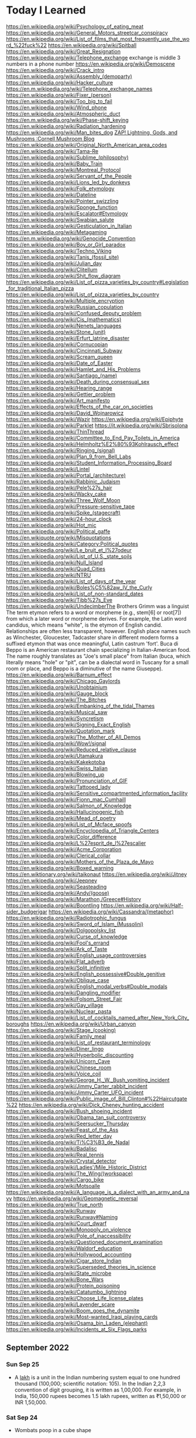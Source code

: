 * Today I Learned
https://en.wikipedia.org/wiki/Psychology_of_eating_meat
https://en.wikipedia.org/wiki/General_Motors_streetcar_conspiracy
https://en.wikipedia.org/wiki/List_of_films_that_most_frequently_use_the_word_%22fuck%22
https://en.wikipedia.org/wiki/Spitball
https://en.wikipedia.org/wiki/Great_Resignation
https://en.wikipedia.org/wiki/Telephone_exchange
exchange is middle 3 numbers in a phone number
https://en.wikipedia.org/wiki/Demoscene
https://en.wikipedia.org/wiki/Crack_intro
https://en.wikipedia.org/wiki/Assembly_(demoparty)
https://en.wikipedia.org/wiki/Hacker_culture
https://en.m.wikipedia.org/wiki/Telephone_exchange_names
https://en.wikipedia.org/wiki/Fixer_(person)
https://en.wikipedia.org/wiki/Too_big_to_fail
https://en.wikipedia.org/wiki/Wind_phone
https://en.wikipedia.org/wiki/Atmospheric_duct
https://en.m.wikipedia.org/wiki/Phase-shift_keying
https://en.wikipedia.org/wiki/Radiation_hardening
https://en.wikipedia.org/wiki/Man_bites_dog
[[https://blog.mycology.cornell.edu/2013/01/20/zap-lightning-gods-and-mushrooms/][ZAP! Lightning, Gods, and Mushrooms :Cornell Mushroom Blog]]
https://en.wikipedia.org/wiki/Original_North_American_area_codes
https://en.wikipedia.org/wiki/Tama-Re
https://en.wikipedia.org/wiki/Sublime_(philosophy)
https://en.wikipedia.org/wiki/Baby_Train
https://en.wikipedia.org/wiki/Montreal_Protocol
https://en.wikipedia.org/wiki/Servant_of_the_People
https://en.wikipedia.org/wiki/Lions_led_by_donkeys
https://en.wikipedia.org/wiki/Folk_etymology
https://en.wikipedia.org/wiki/Dateline
https://en.wikipedia.org/wiki/Pointer_swizzling
https://en.wikipedia.org/wiki/Sponge_function
https://en.wikipedia.org/wiki/Escalator#Etymology
https://en.wikipedia.org/wiki/Swabian_salute
https://en.wikipedia.org/wiki/Gesticulation_in_Italian
https://en.wikipedia.org/wiki/Metagaming
https://en.m.wikipedia.org/wiki/Genocide_Convention
https://en.wikipedia.org/wiki/Boy_or_Girl_paradox
https://en.wikipedia.org/wiki/Techno_Viking
https://en.wikipedia.org/wiki/Tanis_(fossil_site)
https://en.wikipedia.org/wiki/Julian_day
https://en.wikipedia.org/wiki/Clitellum
https://en.wikipedia.org/wiki/Shit_flow_diagram
https://en.wikipedia.org/wiki/List_of_pizza_varieties_by_country#Legislation_for_traditional_Italian_pizza
https://en.wikipedia.org/wiki/List_of_pizza_varieties_by_country
https://en.wikipedia.org/wiki/Multiple_encryption
https://en.wikipedia.org/wiki/Russian_copulation
https://en.wikipedia.org/wiki/Confused_deputy_problem
https://en.wikipedia.org/wiki/Cis_(mathematics)
https://en.wikipedia.org/wiki/Nenets_languages
https://en.wikipedia.org/wiki/Stone_(unit)
https://en.wikipedia.org/wiki/Erfurt_latrine_disaster
https://en.wikipedia.org/wiki/Cornucopian
https://en.wikipedia.org/wiki/Cincinnati_Subway
https://en.wikipedia.org/wiki/Scream_queen
https://en.wikipedia.org/wiki/Date_of_Easter
https://en.wikipedia.org/wiki/Hamlet_and_His_Problems
https://en.wikipedia.org/wiki/Santiago_(name)
https://en.wikipedia.org/wiki/Death_during_consensual_sex
https://en.wikipedia.org/wiki/Hearing_range
https://en.wikipedia.org/wiki/Gettier_problem
https://en.wikipedia.org/wiki/Art_manifesto
https://en.wikipedia.org/wiki/Effects_of_the_car_on_societies
https://en.wikipedia.org/wiki/David_Wojnarowicz
https://en.wikipedia.org/wiki/Wazir
https://en.wikipedia.org/wiki/Epiphyte
https://en.wikipedia.org/wiki/Parklet
https://it.wikipedia.org/wiki/Sbrisolona
https://en.wikipedia.org/wiki/ThinThread
https://en.wikipedia.org/wiki/Committee_to_End_Pay_Toilets_in_America
https://en.wikipedia.org/wiki/Helmholtz%E2%80%93Kohlrausch_effect
https://en.wikipedia.org/wiki/Ringing_(signal)
https://en.wikipedia.org/wiki/Plan_9_from_Bell_Labs
https://en.wikipedia.org/wiki/Student_Information_Processing_Board
https://en.wikipedia.org/wiki/Lintel
https://en.wikipedia.org/wiki/Portal_(architecture)
https://en.wikipedia.org/wiki/Rabbinic_Judaism
https://en.wikipedia.org/wiki/Pele%27s_hair
https://en.wikipedia.org/wiki/Wacky_cake
https://en.wikipedia.org/wiki/Three_Wolf_Moon
https://en.wikipedia.org/wiki/Pressure-sensitive_tape
https://en.wikipedia.org/wiki/Spike_(stagecraft)
https://en.wikipedia.org/wiki/24-hour_clock
https://en.wikipedia.org/wiki/Hot_mic
https://en.wikipedia.org/wiki/Political_gaffe
https://en.wikiquote.org/wiki/Misquotations
https://en.wikipedia.org/wiki/Category:Political_quotes
https://en.wikipedia.org/wiki/Le_bruit_et_l%27odeur
https://en.wikipedia.org/wiki/List_of_U.S._state_soils
https://en.wikipedia.org/wiki/Null_Island
https://en.wikipedia.org/wiki/Quad_Cities
https://en.wikipedia.org/wiki/NTRU
https://en.wikipedia.org/wiki/List_of_days_of_the_year
https://en.wikipedia.org/wiki/Boles%C5%82aw_IV_the_Curly
https://en.wikipedia.org/wiki/List_of_non-standard_dates
https://en.wikipedia.org/wiki/Tibb%27s_Eve
https://en.wikipedia.org/wiki/UndecimberThe
Brothers Grimm was a linguist
The term etymon refers to a word or morpheme (e.g., stem[6] or root[7]) from which a later word or morpheme derives. For example, the Latin word candidus, which means "white", is the etymon of English candid. Relationships are often less transparent, however. English place names such as Winchester, Gloucester, Tadcaster share in different modern forms a suffixed etymon that was once meaningful, Latin castrum 'fort'.
Buca di Beppo is an American restaurant chain specializing in Italian-American food. The name roughly translates as "Joe's small place" from Italian (buca, which literally means "hole" or "pit", can be a dialectal word in Tuscany for a small room or place, and Beppo is a diminutive of the name Giuseppe).
https://en.wikipedia.org/wiki/Barnum_effect
https://en.wikipedia.org/wiki/Chicago_Gaylords
https://en.wikipedia.org/wiki/Unobtainium
https://en.wikipedia.org/wiki/Gauge_block
https://en.wikipedia.org/wiki/The_Bitches
https://en.wikipedia.org/wiki/Embanking_of_the_tidal_Thames
https://en.wikipedia.org/wiki/Musical_saw
https://en.wikipedia.org/wiki/Syncretism
https://en.wikipedia.org/wiki/Signing_Exact_English
https://en.wikipedia.org/wiki/Quotation_mark
https://en.wikipedia.org/wiki/The_Mother_of_All_Demos
https://en.wikipedia.org/wiki/Wow!/signal
https://en.wikipedia.org/wiki/Reduced_relative_clause
https://en.wikipedia.org/wiki/Utamakura
https://en.wikipedia.org/wiki/Kakekotoba
https://en.wikipedia.org/wiki/Swiss_Italian
https://en.wikipedia.org/wiki/Blowing_up
https://en.wikipedia.org/wiki/Pronunciation_of_GIF
https://en.wikipedia.org/wiki/Tattooed_lady
https://en.wikipedia.org/wiki/Sensitive_compartmented_information_facility
https://en.wikipedia.org/wiki/Fionn_mac_Cumhaill
https://en.wikipedia.org/wiki/Salmon_of_Knowledge
https://en.wikipedia.org/wiki/Hallucinogenic_fish
https://en.wikipedia.org/wiki/Mead_of_poetry
https://en.wikipedia.org/wiki/List_of_Mcface_spoofs
https://en.wikipedia.org/wiki/Encyclopedia_of_Triangle_Centers
https://en.wikipedia.org/wiki/Color_difference
https://en.wikipedia.org/wiki/L%27esprit_de_l%27escalier
https://en.wikipedia.org/wiki/Acme_Corporation
https://en.wikipedia.org/wiki/Clerical_collar
https://en.wikipedia.org/wiki/Mothers_of_the_Plaza_de_Mayo
https://en.wikipedia.org/wiki/Boxed_warning
https://en.wiktionary.org/wiki/taikonaut
https://en.wikipedia.org/wiki/Jitney
https://en.wikipedia.org/wiki/Jeepney
https://en.wikipedia.org/wiki/Seasteading
https://en.wikipedia.org/wiki/Andy/(goose)
https://en.wikipedia.org/wiki/Marathon,/Greece#History
https://en.wikipedia.org/wiki/Boontling
https://en.wikipedia.org/wiki/Half-sider_budgerigar
https://en.wikipedia.org/wiki/Cassandra/(metaphor)
https://en.wikipedia.org/wiki/Radiotrophic_fungus
https://en.wikipedia.org/wiki/Sword_of_Islam_(Mussolini)
https://en.wikipedia.org/wiki/Dolgopolsky_list
https://en.wikipedia.org/wiki/Curse_of_knowledge
https://en.wikipedia.org/wiki/Fool's_errand
https://en.wikipedia.org/wiki/Ark_of_Taste
https://en.wikipedia.org/wiki/English_usage_controversies
https://en.wikipedia.org/wiki/Flat_adverb
https://en.wikipedia.org/wiki/Split_infinitive
https://en.wikipedia.org/wiki/English_possessive#Double_genitive
https://en.wikipedia.org/wiki/Oblique_case
https://en.wikipedia.org/wiki/English_modal_verbs#Double_modals
https://en.wikipedia.org/wiki/Dangling_modifier
https://en.wikipedia.org/wiki/Folsom_Street_Fair
https://en.wikipedia.org/wiki/Gay_village
https://en.wikipedia.org/wiki/Nuclear_pasta
https://en.wikipedia.org/wiki/List_of_cocktails_named_after_New_York_City_boroughs
https://en.wikipedia.org/wiki/Urban_canyon
https://en.wikipedia.org/wiki/Stage_(cooking)
https://en.wikipedia.org/wiki/Family_meal
https://en.wikipedia.org/wiki/List_of_restaurant_terminology
https://en.wikipedia.org/wiki/Diner_lingo
https://en.wikipedia.org/wiki/Hyperbolic_discounting
https://en.wikipedia.org/wiki/Unicorn_Cave
https://en.wikipedia.org/wiki/Chinese_room
https://en.wikipedia.org/wiki/Voice_coil
https://en.wikipedia.org/wiki/George_H._W._Bush_vomiting_incident
https://en.wikipedia.org/wiki/Jimmy_Carter_rabbit_incident
https://en.wikipedia.org/wiki/Jimmy_Carter_UFO_incident
https://en.wikipedia.org/wiki/Public_image_of_Bill_Clinton#%22Haircutgate%22
https://en.wikipedia.org/wiki/Dick_Cheney_hunting_accident
https://en.wikipedia.org/wiki/Bush_shoeing_incident
https://en.wikipedia.org/wiki/Obama_tan_suit_controversy
https://en.wikipedia.org/wiki/Seersucker_Thursday
https://en.wikipedia.org/wiki/Feast_of_the_Ass
https://en.wikipedia.org/wiki/Red_letter_day
https://en.wikipedia.org/wiki/Ti%C3%B3_de_Nadal
https://en.wikipedia.org/wiki/Badalisc
https://en.wikipedia.org/wiki/Real_tennis
https://en.wikipedia.org/wiki/Crystal_detector
https://en.wikipedia.org/wiki/Ladies'/Mile_Historic_District
https://en.wikipedia.org/wiki/The_Wing/(workspace)
https://en.wikipedia.org/wiki/Cargo_bike
https://en.wikipedia.org/wiki/Motsoalle
https://en.wikipedia.org/wiki/A_language_is_a_dialect_with_an_army_and_navy
https://en.wikipedia.org/wiki/Geomagnetic_reversal
https://en.wikipedia.org/wiki/True_north
https://en.wikipedia.org/wiki/Runway
https://en.wikipedia.org/wiki/Runway#Naming
https://en.wikipedia.org/wiki/Court_dwarf
https://en.wikipedia.org/wiki/Monopoly_on_violence
https://en.wikipedia.org/wiki/Pole_of_inaccessibility
https://en.wikipedia.org/wiki/Questioned_document_examination
https://en.wikipedia.org/wiki/Waldorf_education
https://en.wikipedia.org/wiki/Hollywood_accounting
https://en.wikipedia.org/wiki/Cigar_store_Indian
https://en.wikipedia.org/wiki/Superseded_theories_in_science
https://en.wikipedia.org/wiki/State_microbe
https://en.wikipedia.org/wiki/Bone_Wars
https://en.wikipedia.org/wiki/Protein_poisoning
https://en.wikipedia.org/wiki/Catatumbo_lightning
https://en.wikipedia.org/wiki/Choose_Life_license_plates
https://en.wikipedia.org/wiki/Lavender_scare
https://en.wikipedia.org/wiki/Boom_goes_the_dynamite
https://en.wikipedia.org/wiki/Most-wanted_Iraqi_playing_cards
https://en.wikipedia.org/wiki/Osama_bin_Laden_(elephant)
https://en.wikipedia.org/wiki/Incidents_at_Six_Flags_parks

** September 2022

*** Sun Sep 25
 - A [[https://en.wikipedia.org/wiki/Lakh][lakh]] is a unit in the Indian numbering system equal to one hundred thousand (100,000; scientific notation: 105). In the Indian 2,2,3 convention of digit grouping, it is written as 1,00,000. For example, in India, 150,000 rupees becomes 1.5 lakh rupees, written as ₹1,50,000 or INR 1,50,000.

*** Sat Sep 24
- Wombats poop in a cube shape

*** Fri Sep 23
- [[https://en.wikipedia.org/wiki/Fish_ladder][A fish ladder]] is a structure on or around artificial and natural barriers (such as dams, locks and waterfalls) to facilitate diadromous fishes' natural migration as well as movements of potamodromous species.

*** Thu Sep 22
- [[https://en.wikipedia.org/wiki/Dionne_quintuplets][The Dionne quintuplets]] are the first quintuplets known to have survived their infancy. The identical girls were born just outside Callander, Ontario, near the village of Corbeil. All five survived to adulthood

*** Wed Sep 21
- [[https://en.wikipedia.org/wiki/Two-body_problem_(career)][Two-body problem]] is a dilemma for life partners (e.g., spouses or any other couple) often referred to in academia, relating to the difficulty of both spouses obtaining jobs at the same university or within a reasonable commuting distance from each other. The inability of one partner to accommodate the other produces this central dilemma, which is a no-win situation in which if the couple wishes to stay together one of them may be forced to abandon an academic career, or if both wish to pursue academic careers the relationship may falter due to the spouses being constantly separated.

*** Tue Sep 20
- [[https://en.wikipedia.org/wiki/4.48_Psychosis][4.48 Psychosis]] is the final play by British playwright Sarah Kane. It was her last work, first staged at the Royal Court's Jerwood Theatre Upstairs on 23 June 2000, directed by James Macdonald, nearly one and a half years after Kane's death on 20 February 1999. The play has no explicit characters or stage directions; this continues the style of her previous production entitled Crave. Stage productions of the play vary greatly, therefore, with between one and several actors in performance; the original production featured three actors. According to Kane's friend and fellow-playwright David Greig, the title of the play derives from the time, 4:48 a.m., when Kane, in her depressed state, often woke.

*** Mon Sep 19
- [[https://en.wikipedia.org/wiki/Lumpers_and_splitters][Lumpers and splitters]] are opposing factions in any discipline that has to place individual examples into rigorously defined categories. The lumper–splitter problem occurs when there is the desire to create classifications and assign examples to them, for example schools of literature, biological taxa and so on. A "lumper" is an individual who takes a gestalt view of a definition, and assigns examples broadly, assuming that differences are not as important as signature similarities. A "splitter" is an individual who takes precise definitions, and creates new categories to classify samples that differ in key ways.

*** Sun Sep 18
- The [[https://en.wikipedia.org/wiki/French_paradox][French paradox]] is an apparently paradoxical epidemiological observation that French people have a relatively low incidence of coronary heart disease (CHD), while having a diet relatively rich in saturated fats

*** Sat Sep 17
- [[https://en.wikipedia.org/wiki/Geordie][Geordie]] is a nickname for a person from the Tyneside area of North East England
- [[https://en.wikipedia.org/wiki/Mackem][Mackem]] a nickname for residents of and people from Sunderland, a city in North East England

*** Fri Sep 16
- An [[https://en.wikipedia.org/wiki/Idiophone][idiophone]] is an instrument that makes its sound primarily from vibrating the instrument itself

*** Thu Sep 15
- [[https://en.wikipedia.org/wiki/Margarine][During World War II, there was a shortage of butter in the United States, and "oleomargarine" became popular. In 1951, the W.E. Dennison Company received U.S. Patent 2,553,513 for a method to place a capsule of yellow dye inside a plastic package of margarine. After purchase, the capsule was broken by pressing on the outside of the package, and then the package was kneaded to distribute the dye.]]

*** Wed Sep 14
- A [[https://en.wikipedia.org/wiki/Puppy_cat][puppy cat]] is a term used to refer to specific breeds of domestic cats that have unusual behavioral tendencies that are reminiscent of young domestic dogs. These are within the scope of feline behavior, and may be enhanced through selective breeding. These behaviors, not specific to any breed, include following people around from room to room, the desire to receive frequent moments of physical affection such as being held and petted, a lack of aggression toward some fellow animals, and a placid nature.

*** Tue Sep 13
- [[https://en.wikipedia.org/wiki/Mozart_and_scatology][Mozart and scatology]]

*** Mon Sep 12
- Pretzels were invented by monks

*** Sun Sep 11
- [[https://en.wikipedia.org/wiki/Mr._Big_(police_procedure)][Mr. Big]] is a covert investigation procedure used by undercover police to elicit confessions from suspects in cold cases (usually murder). Police officers create a fictitious grey area or criminal organization and then seduce the suspect into joining it. They build a relationship with the suspect, gain their confidence, and then enlist their help in a succession of criminal acts (e.g., delivering goods, credit card scams, selling guns) for which they are paid. Once the suspect has become enmeshed in the criminal gang they are persuaded to divulge information about their criminal history, usually as a prerequisite for being accepted as a member of the organization.

*** Sat Sep 10
- A [[https://en.wikipedia.org/wiki/Catafalque][catafalque]] is a raised bier, box, or similar platform, often movable, that is used to support the casket, coffin, or body of a dead person during a Christian funeral or memorial service.

*** Fri Sep 9
- [[https://en.wikipedia.org/wiki/Meat_extenders][MEAT EXTENDERS]]

*** Thu Sep 8
- [[https://en.wikipedia.org/wiki/Kaguya_(mouse)][Kaguya]] was a mouse that had two parents of the same sex (c.  April, 2004). She was named after a Japanese folk tale, in which the Moon-born princess Kaguya (Kaguya-hime) is found as a baby inside a bamboo stalk

*** Wed Sep 7
- An [[https://en.wikipedia.org/wiki/Emoji_domain][emoji domain]] is a domain name with one or more emoji in it, for example 😉.tld.

*** Tue Sep 6
- The [[https://en.wikipedia.org/wiki/Mnemonic_major_system][mnemonic major system]] is a mnemonic technique used to aid in memorizing numbers. The system works by converting numbers into consonants, then into words by adding vowels. The system works on the principle that images can be remembered more easily than numbers.

*** Mon Sep 5
- The [[https://en.wikipedia.org/wiki/Enumclaw_horse_sex_case][Enumclaw horse sex case]] was a series of incidents in 2005 involving Kenneth Pinyan, an engineer who worked for Boeing and resided in Gig Harbor, Washington; James Michael Tait, a truck driver; and other unidentified men. Pinyan and Tait filmed and distributed zoophilic pornography of Pinyan receiving anal sex from a stallion under the alias "Mr. Hands". After engaging in this activity on multiple occasions over an unknown span of time, Pinyan received fatal internal injuries in one such incident.

*** Sun Sep 4
- The [[https://en.wikipedia.org/wiki/Man_of_the_Hole][Man of the Hole]] was an indigenous person who lived alone in the Amazon rainforest in the Brazilian state of Rondônia. He was the sole inhabitant of the Tanaru Indigenous Territory, a protected indigenous territory demarcated by the Brazilian government in 2007.

*** Sat Sep 3
- [[https://en.wikipedia.org/wiki/Medium-capacity_rail_system][Medium capactiy rail system]] is a rail transport system with a capacity greater than light rail, but less than typical heavy-rail rapid transit.[1] MCS’s trains are usually 1-4 cars, or 1 light rail vehicle (LRV). Most medium-capacity rail systems are automated or use light rail type vehicles. Light rail is considered high capacity as trains use 2-4 LRVs.

*** Fri Sep 2
- [[https://en.wikipedia.org/wiki/Temple_garment][Temple garments]] are a type of underwear worn by adherents of the Latter Day Saint movement after they have taken part in the endowment ceremony. Garments are required for any adult who previously participated in the endowment ceremony to enter a temple. The undergarments are viewed as a symbolic reminder of the covenants made in temple ceremonies and are seen as a symbolic and/or literal source of protection from the evils of the world.

*** Thu Sep 1
- [[https://en.wikipedia.org/wiki/Quarter_days][Quarter Days]] were the four dates in each year on which servants were hired, school terms started, and rents were due. They fell on four religious festivals roughly three months apart and close to the two solstices and two equinoxes. The significance of quarter days is now limited, although rents for properties in England are often still due on the old English quarter days.

** August 2022

*** Wed Aug 31
- [[https://en.wikipedia.org/wiki/Anvil_firing][Anvil firing]] is the practice of firing an anvil into the air with gunpowder. In the United Kingdom, the term refers to a method of testing anvils. Black powder was poured onto the top of the anvil and ignited. If the anvil did not shatter, it was deemed safe to use.

*** Tue Aug 30
- [[https://en.wikipedia.org/wiki/Aggressive_inline_skating][Aggressive inline skating]] is a sub discipline of inline skating in the action sports canon. Aggressive inline skates are specially modified to accommodate grinds and jumps. Aggressive skating can take place on found street obstacles or at skate parks.

*** Mon Aug 29
- [[https://en.wikipedia.org/wiki/Yoga_tourism][Yoga tourism]] is travel with the specific purpose of experiencing some form of yoga, whether spiritual or postural. The former is a type of spiritual tourism; the latter is related both to spiritual and to wellness tourism. Yoga tourists often visit ashrams in India to study yoga or to be trained and certified as yoga teachers. Major centres for yoga tourism include Rishikesh and Mysore.

*** Sun Aug 28
- [[https://en.wikipedia.org/wiki/U%27_pastizz_%27rtunnar][U' pastizz 'rtunnar]] commonly known as pastizz, is a baked turnover with a savoury filling, typical of the Italian Basilicata region.
- [[https://en.wikipedia.org/wiki/Pastizz][A pastizz]] is a traditional savoury pastry from Malta. Pastizzi usually have a filling either of ricotta (tal-ħaxu, pastizzi tal-irkotta, cheese cake) or curried peas (pastizzi tal-piżelli, pea cake)

*** Sat Aug 27
- [[https://en.wikipedia.org/wiki/Lapidary][Lapidary]] is the practice of shaping stone, minerals, or gemstones into decorative items such as cabochons, engraved gems (including cameos), and faceted designs. A person who practices lapidary is known as a lapidarist.

*** Fri Aug 26
- A [[https://en.wikipedia.org/wiki/Blind_item][blind item]] is a news story, typically in a gossip column, in which the details of the matter are reported while the identities of the people involved are not revealed.
- The [[https://en.wikipedia.org/wiki/Small_penis_rule][small penis rule]] is an informal strategy used by authors to evade libel lawsuits. It was described in a New York Times article by Dinitia Smith in 1998: "For a fictional portrait to be actionable, it must be so accurate that a reader of the book would have no problem linking the two," said Mr. Friedman. Thus, he continued, libel lawyers have what is known as "the small penis rule". One way authors can protect themselves from libel suits is to say that a character has a small penis, Mr. Friedman said. "Now no male is going to come forward and say, 'That character with a very small penis, that's me!'"

*** Thu Aug 25
- [[https://en.wikipedia.org/wiki/Gonzo_journalism][Gonzo journalism]] is a style of journalism that is written without claims of objectivity, often including the reporter as part of the story using a first-person narrative. The word "gonzo" is believed to have been first used in 1970 to describe an article about the Kentucky Derby by Hunter S. Thompson, who popularized the style.
- A [[https://en.wikipedia.org/wiki/Roman_%C3%A0_clef][roman a clef]] is a novel about real-life events that is overlaid with a façade of fiction. The fictitious names in the novel represent real people, and the "key" is the relationship between the nonfiction and the fiction.

*** Wed Aug 24
- A [[https://en.wikipedia.org/wiki/Light_pillar][light pillar]] is an atmospheric optical phenomenon in which a vertical beam of light appears to extend above and/or below a light source. The effect is created by the reflection of light from tiny ice crystals that are suspended in the atmosphere or that comprise high-altitude clouds (e.g. cirrostratus or cirrus clouds).[1] If the light comes from the Sun (usually when it is near or even below the horizon), the phenomenon is called a sun pillar or solar pillar.

*** Tue Aug 23
- [[https://en.wikipedia.org/wiki/List_of_impostors][List of impostors]]
- [[https://en.wikipedia.org/wiki/Billy_Tipton][Billy Tipton]] was an American jazz musician, bandleader, and talent broker. Tipton lived as a man for most of his adult life; after his death, friends and family were surprised to learn that he was transgender.

*** Mon Aug 22
- [[https://en.wikipedia.org/wiki/Sarah_Baartman][Sarah Baartman]] was a Khoikhoi woman who was exhibited as a freak show attraction in 19th-century Europe under the name Hottentot Venus, a name which was later attributed to at least one other woman similarly exhibited. The term "Hottentot" was the colonial-era term for the indigenous Khoekoe (formerly known as Khoikhoi) people of the southwestern area of Africa. The women were exhibited for their steatopygic body type uncommon in Western Europe which not only was perceived as a curiosity at that time, but became subject of scientific interest as well as of erotic projection.

*** Sun Aug 21
- The [[https://en.wikipedia.org/wiki/Candy_Desk][Candy Desk]] has been a tradition of the United States Senate since 1968, whereby a senator who sits at a particular desk near a busy entrance keeps a drawer full of candy for members of the body. The current occupant of the candy desk is Pennsylvania Senator Pat Toomey.
- The [[https://en.wikipedia.org/wiki/Parliamentary_snuff_box][Parliamentary snuff box]] is a wooden snuff box at the door of the House of Commons of the United Kingdom where snuff is stored for use by Members of Parliament. It originated after 1694 when smoking was banned in the House of Commons. It is the responsibility of the Principal Doorkeeper to ensure it is kept stocked.

*** Sat Aug 20
- A [[https://en.wikipedia.org/wiki/Greeble_(psychology)][greeble]] is an artificial objects designed to be used as stimuli in psychological studies of object and face recognition.

*** Fri Aug 19
- Runways are labeled based on the angle you have to approach from (from magnetic north). Because magnetic north moves, the runway numbers have to be relabeled.

*** Thu Aug 18
- A [[https://en.wikipedia.org/wiki/Signum_manus][signum manus]] refers to the medieval practice, current from the Merovingian period until the 14th century in the Frankish Empire and its successors, of signing a document or charter with a special type of monogram or royal cypher.
- The [[https://en.wikipedia.org/wiki/Rota_(papal_signature)][rota]] is one of the symbols used by the Pope to authenticate documents such as papal bulls. It is a cross inscribed in two concentric circles. Pope Leo IX was the first pope to use it.

*** Wed Aug 17
- [[https://en.wikipedia.org/wiki/Fe,_Fi,_Fo,_Fum,_and_Phooey][Fe, Fi, Fo, Fum and Phooey]] were five mice who traveled to the Moon and circled it 75 times on the 1972 Apollo 17 mission. NASA gave them identification numbers A3305, A3326, A3352, A3356, and A3400, and their nicknames were given by the Apollo 17 crew, Eugene Cernan, Harrison Schmitt, and Ronald Evans. The four male mice, one female mouse, and Evans orbited the Moon for a record-setting six days and four hours in the Apollo command module America as Cernan and Schmitt performed the Apollo program's last lunar excursions.

*** Tue Aug 16
- A [[https://en.wikipedia.org/wiki/Cork_hat][cork hat]] is a type of headgear with corks strung from the brim, to ward off insects. Pieces of cork, typically bottle corks, are hung on strings from the brim of the hat. The low density of cork means a number of pieces may hang from a hat without significantly increasing its weight. Movement of the head causes the corks to swing, discouraging insects, particularly bush flies, from swarming around the wearer's head, or entering the nose or mouth. The shape and material of cork hats varies but, typically, they are similar to a slouch hat.

*** Mon Aug 15
- The [[https://en.wikipedia.org/wiki/Dutch_angle][Dutch angle]] is a type of camera shot which involves setting the camera at an angle on its roll axis so that the shot is composed with vertical lines at an angle to the side of the frame, or so that the horizon line of the shot is not parallel with the bottom of the camera frame.

*** Sun Aug 14
- [[https://en.wikipedia.org/wiki/Hash_House_Harriers][Hash House Harriers]] is an international group of non-competitive running social clubs. An event organized by a club is known as a Hash or Run, or a Hash Run.
- A [[https://en.wikipedia.org/wiki/Paper_Chase_(game)][paper chase]] is a racing game played outdoors (best played within a wood or even a shrubbery maze) with any number of players. At the start of the game, one person is designated the 'hare' and everyone else in the group are the 'hounds'. The 'hare' starts off ahead of everyone else leaving behind a trail of paper shreds (or chalk marks in an urban environment) which represents the scent of the hare. Just as scent is carried on the wind, so too are the bits of paper, sometimes making for a difficult game. After some designated time, the hounds must chase after the hare and attempt to catch them before they reach the ending point of the race.

*** Sat Aug 13
- [[https://www.etymonline.com/word/countertop][Countertop]] came from the fact that countertops where businesspeople did calculations, counting, etc. with abaci (abacuses?).

*** Fri Aug 12
- [[https://en.wikipedia.org/wiki/Roald_Dahl#Diplomat,_writer_and_intelligence_officer][Roald Dahl was a spy in WW2]]

*** Thu Aug 11
- The [[https://en.wikipedia.org/wiki/Orphan_Train][Orphan Train]] was a supervised welfare program that transported children from crowded Eastern cities of the United States to foster homes located largely in rural areas of the Midwest. The orphan trains operated between 1854 and 1929, relocating about 250,000 children. The co-founders of the Orphan Train movement claimed that these children were orphaned, abandoned, abused, or homeless, but this was not always true. They were mostly the children of new immigrants and the children of the poor and destitute families living in these cities. Criticisms include ineffective screening of caretakers, insufficient follow-ups on placements, and that many children were used as strictly slave farm labor.

*** Wed Aug 10
- [[https://en.wikipedia.org/wiki/Texas_German][Texas German]] is a group of German language dialects spoken in Texas by descendants of German immigrants who settled there in the mid-19th century.

*** Tue Aug 9
- [[https://en.wikipedia.org/wiki/Rubber-tyred_metro][Rubber tyred metro]] is a form of rapid transit system that uses a mix of road and rail technology. The vehicles have wheels with rubber tires that run on rolling pads inside guide bars for traction, as well as traditional railway steel wheels with deep flanges on steel tracks for guidance through conventional switches as well as guidance in case a tyre fails.
- [[https://en.wikipedia.org/wiki/Platform_screen_doors][Platform screen doors]] also known as platform edge doors (PEDs), are used at some train, rapid transit and people mover stations to separate the platform from train tracks, as well as on some bus rapid transit, tram and light rail systems.
- An [[https://en.wikipedia.org/wiki/Articulated_bus][articulated bus]] also referred to as a banana bus, bendy bus, tandem bus, vestibule bus, wiggle wagon, stretch bus, or an accordion bus, (either a motor bus or trolleybus) is an articulated vehicle used in public transportation.
  - A [[https://en.wikipedia.org/wiki/Bi-articulated_bus][bi-articulated bus]] is a type of high-capacity articulated bus with an extra axle and a second articulation joint, as well as extended length. Bi-articulated buses tend to be employed in high-frequency core routes or bus rapid transit schemes rather than in conventional bus routes.
- [[https://en.wikipedia.org/wiki/Guided_bus][Guided buses]] are buses capable of being steered by external means, usually on a dedicated track or roll way that excludes other traffic, permitting the maintenance of schedules even during rush hours. Unlike trolleybuses or rubber-tired trams, for part of their routes guided buses are able to share road space with general traffic along conventional roads, or with conventional buses on standard bus lanes.
- [[https://en.wikipedia.org/wiki/Automated_guideway_transit][Automated guideway transit]] is a type of fixed guideway transit infrastructure with a riding or suspension track that supports and physically guides one or more driverless vehicles along its length.
- The [[https://en.wikipedia.org/wiki/Kassel_kerb][Kassel kerb]] is a special kerb (curb in US English) designed for low-floor buses that serve an elevated bus stop platform.
- [[https://en.wikipedia.org/wiki/Bus_rapid_transit_creep][Bus rapid transit creep]] is a phenomenon commonly defined as a bus rapid transit (BRT) system that fails to meet the requirements to be considered "true BRT". These systems are often marketed as a fully realized bus rapid transit system, but end up being described as more of an improvement to regular bus service by proponents of the "BRT creep" term.
- A [[https://en.wikipedia.org/wiki/Road%E2%80%93rail_vehicle][road rail vehicle]] is a dual-mode vehicle which can operate both on rail tracks and roads.
- [[https://en.wikipedia.org/wiki/Transit_Elevated_Bus][Transit Elevated Bus]] was a proposed new bus concept where a guided bus straddles above road traffic, giving it the alternative names such as straddling bus, straddle bus, land airbus, or tunnel bus by international media.
- [[https://en.wikipedia.org/wiki/Translohr][Translohr]] is a rubber-tired tramway (or guided bus) system, originally developed by Lohr Industrie of France and now run by a consortium of Alstom Transport and Fonds stratégique d'investissement (FSI) as newTL, which took over from Lohr in 2012.
- A [[https://en.wikipedia.org/wiki/Trolleybus][trolleybus]] is an electric bus that draws power from dual overhead wires (generally suspended from roadside posts) using spring-loaded trolley poles.
- A [[https://en.wikipedia.org/wiki/Trackless_train][trackless train]] is a road-going articulated vehicle used for the transport of passengers, comprising a driving vehicle pulling one or more carriages connected by drawbar couplings, in the manner of a road-going railway train.
- A [[https://en.wikipedia.org/wiki/Dual-mode_bus][dual mode bus]] is a hybrid bus that can run independently on power from two different sources, typically electricity from overhead lines (in the same way as trolleybuses) or batteries, alternated with conventional fossil fuel (generally diesel fuel).

*** Mon Aug 8
- [[https://en.wikipedia.org/wiki/Sputtering][Sputtering]] is a phenomenon in which microscopic particles of a solid material are ejected from its surface, after the material is itself bombarded by energetic particles of a plasma or gas.

*** Sun Aug 7
- A [[https://en.wikipedia.org/wiki/Rappen][rappen]] originally was a variant of the medieval Pfennig ("penny") common to the Alemannic German regions Alsace, Sundgau and northern Switzerland. As with other German pennies, its half-piece was a Haller, the smallest piece which was struck. Today, one-hundredth of a Swiss franc is still officially called a Rappen in German and Swiss German and rap in Romansh.
- [[https://en.wikipedia.org/wiki/Withdrawal_of_low-denomination_coins][Withdrawal of low-denomination coins]]

*** Sat Aug 6
- [[https://en.wikipedia.org/wiki/The_Diving_Bell_and_the_Butterfly][The Diving Bell and the Butterfly]] is a memoir by journalist Jean-Dominique Bauby. It describes his life before and after a massive stroke left him with locked-in syndrome. The entire book was written by Bauby blinking his left eyelid, which took ten months (four hours a day). Using partner assisted scanning, a transcriber repeatedly recited a French language frequency-ordered alphabet (E, S, A, R, I, N, T, U, L, etc.), until Bauby blinked to choose the next letter. The book took about 200,000 blinks to write and an average word took approximately two minutes. The book also chronicles everyday events for a person with locked-in syndrome.

*** Fri Aug 5
- A [[https://en.wikipedia.org/wiki/Level_crossing][level crossing]] is an intersection where a railway line crosses a road or path, or in rare situations an airport runway, at the same level, as opposed to the railway line crossing over or under using an overpass or tunnel. The term also applies when a light rail line with separate right-of-way or reserved track crosses a road in the same fashion.
  - [[https://en.wikipedia.org/wiki/List_of_level_crossing_crashes][List of level crossing crashes]]
  - A [[https://en.wikipedia.org/wiki/Boom_barrier][boom barrier]] is a bar, or pole pivoted to allow the boom to block vehicular or pedestrian access through a controlled point.
  - A [[https://en.wikipedia.org/wiki/Four-quadrant_gate][four-quadrant gate]] is a type of boom barrier gate protecting a grade crossing. It has a gate mechanism on both sides of the tracks for both directions of automotive traffic. The exit gates blocking the road leading away from the tracks are equipped with a delay, and begin their descent to their horizontal position several seconds after the entrance gates do, so as to avoid trapping highway vehicles on the crossing.
  - A [[https://en.wikipedia.org/wiki/Crossbuck][crossbuck]] is a traffic sign used to indicate a level railway crossing. It is composed of two slats of wood or metal of equal length, fastened together on a pole in a saltire formation (resembling the letter X).
  - A [[https://en.wikipedia.org/wiki/Whistle_post][whistle post]] is a sign marking a location where a train driver is required to sound the horn or whistle.
    - A [[https://en.wikipedia.org/wiki/Wayside_horn][wayside horn]] is an audible signal used at level crossings. They can be used in place of, or in addition to, the locomotive's horn as the train approaches the crossing. They are often used in special railroad "quiet zones" in the United States, where the engineer is not required to sound the locomotive's horn at a crossing. This reduces the ambient noise at the crossing, which may be desirable in residential areas.
  - A [[https://en.wikipedia.org/wiki/Wigwag_(railroad)][wigwag]] is a nickname for a type of railroad grade crossing signal once common in North America, referring to its pendulum-like motion that signaled the approach of a train. The device is generally credited to Albert Hunt, a mechanical engineer at Southern California's Pacific Electric (PE) interurban streetcar railroad, who invented it in 1909 for safer railroad grade crossings
- The [[https://en.wikipedia.org/wiki/Breakover_angle][breakover angle]] is the maximum possible supplementary angle (usually expressed in degrees) that a vehicle, with at least one forward wheel and one rear wheel, can drive over without the apex of that angle touching any point of the vehicle other than the wheels.
- [[https://en.wikipedia.org/wiki/Grade_separation][Grade separation]] is a method of aligning a junction of two or more surface transport axes at different heights (grades) so that they will not disrupt the traffic flow on other transit routes when they cross each other. The composition of such transport axes does not have to be uniform; it can consist of a mixture of roads, footpaths, railways, canals, or airport runways. Bridges (or overpasses, also called flyovers), tunnels (or underpasses), or a combination of both can be built at a junction to achieve the needed grade separation.
- An [[https://en.wikipedia.org/wiki/Occupation_crossing][occupation crossing]] allows an landowner whose land is split in two by a (new) railway (or road) to retain access from one parcel of land to the other. Where is crossing a railway line, it is a special kind of railway level crossing.

*** Thu Aug 4
- The [[https://www.uspis.gov/news/scam-article/brushing-scam][brushing scam]] is a scam where people are sent random items on Amazon, so that their name can be used in reviews to bolster ratings.

*** Wed Aug 3
- [[https://en.wikipedia.org/wiki/Athletics_at_the_1904_Summer_Olympics_%E2%80%93_Men%27s_marathon][The 1904 Olympics men's marathon was absolutely bonkers]]:
  - While Fred Lorz was greeted as the apparent winner, he was later disqualified as he had hitched a ride in a car for part of the race.
  - Thomas Hicks ended up the winner of the event, although he was aided by measures that would not have been permitted in later years. Ten miles from the finish, Hicks led the race by a mile and a half, but he had to be restrained from stopping and lying down by his trainers. From then until the end of the race, Hicks received several doses of strychnine (a common rat poison, which stimulates the nervous system in small doses) mixed with brandy in an egg white. He continued to battle onwards, hallucinating, barely able to walk for most of the course. When he reached the stadium, his support team carried him over the line, holding him in the air while he shuffled his feet as if still running. Hicks had to be carried off the track, and might have died in the stadium had he not been treated by several doctors. He lost eight pounds during the course of the marathon.
  - Another near-fatality during the event was William Garcia of the United States. He was found lying in the road along the marathon course with severe internal injuries caused by breathing the clouds of dust kicked up by the race officials' cars
  - Cuban postman Andarín Carvajal had also joined the marathon, arriving at the last minute. After losing all of his money gambling in New Orleans, Louisiana, he hitchhiked to St. Louis and had to run the event in street clothes that he cut around the legs to make them look like shorts. Not having eaten in 40 hours, he saw a spectator eating 2 peaches. He asked if he could have the peaches, and the spectator declined. He then stole both peaches and ran away. Later, he stopped off in an orchard en route to eat some apples, which turned out to be rotten. The rotten apples caused him to have strong stomach cramps, and he had to lie down and take a nap. Despite falling ill from the apples, and taking a nap, he still managed to finish in fourth place.
  - The South African entrants, Len Taunyane and Jan Mashiani, finished ninth and twelfth, respectively: this was a disappointment, as many observers were sure Tau could have done better if he had not been chased nearly a mile off course by wild dogs.
  - The only two sources of water for the competitors were a water tower at six miles and a well at about the 12-mile mark. James E. Sullivan was a chief organizer of the Olympics, and decided to allow only one water station on the 24.85 mile course of the marathon even though it was conducted in 32 °C (90 °F) heat over unpaved roads choked with dust. His ostensible reason was to conduct research on "purposeful dehydration", even though dehydration is potentially fatal.

*** Tue Aug 2
- [[https://en.wikipedia.org/wiki/Trust,_but_verify][Trust, but verify]] is a rhyming Russian proverb. The phrase became internationally known in English after Suzanne Massie, an American scholar, taught it to Ronald Reagan, then president of the United States, the latter of whom used it on several occasions in the context of nuclear disarmament discussions with the Soviet Union.

*** Mon Aug 1
- Between 1867 and 1974, various cities of the United States had unsightly beggar ordinances, in retrospect also dubbed [[https://en.wikipedia.org/wiki/Ugly_law][ugly laws]]. These laws targeted poor people and disabled people. For instance, in San Francisco a law of 1867 deemed it illegal for "any person, who is diseased, maimed, mutilated or deformed in any way, so as to be an unsightly or disgusting object, to expose himself or herself to public view." Exceptions to public exposure were acceptable only if the people were subjects of demonstration, to illustrate the separation of disabled from nondisabled and their need for reformation.

** July 2022
*** Sun Jul 31
- A [[https://en.wikipedia.org/wiki/Mellified_man][mellified man]] also known as a human mummy confection, was a legendary medicinal substance created by steeping a human cadaver in honey.

*** Sat Jul 30
- [[https://en.wikipedia.org/wiki/Mousetrapping][Mousetrapping]] is a technique used by some websites (often tech support scam sites) to keep visitors from leaving their website, either by launching an endless series of pop-up ads, redirects or by re-launching their website in a window that cannot be easily closed (sometimes this window runs like a stand-alone application, and the taskbar and the browser's menu become inaccessible). Many websites that do this also employ browser hijackers to reset the user's default homepage.

*** Fri Jul 29
- A [[https://en.wikipedia.org/wiki/Tronie][tronie]] is a type of work common in Dutch Golden Age painting and Flemish Baroque painting that depicts an exaggerated or characteristic facial expression. These works were not intended as portraits but as studies of expression, type, physiognomy or an interesting character such as an old man or woman, a young woman, the soldier, the shepherdess, the Oriental, or a person of a particular race, etc.

*** Thu Jul 28
- [[https://en.wikipedia.org/wiki/Apatheism][Apatheism]] is the attitude of apathy towards the existence or non-existence of God(s). It is more of an attitude rather than a belief, claim, or belief system.

*** Wed Jul 27
- The Exploratorium in SF has an .edu website because they got it before there were rules about who could have them

*** Tue Jul 26
- [[https://en.wikipedia.org/wiki/List_of_women_who_obtained_doctoral_degrees_before_1800][List of women who obtained doctoral degrees before 1800]]

*** Mon Jul 25
- An [[https://en.wikipedia.org/wiki/Incunable][incunable]] is a book, pamphlet, or broadside that was printed in the earliest stages of printing in Europe, up to the year 1500. Incunabula were produced before the printing press became widespread on the continent and are distinct from manuscripts, which are documents written by hand.

*** Sun Jul 24
- [[https://en.wikipedia.org/wiki/Memory_of_the_World_Programme][Memory of the World Programme]] is an international initiative launched to safeguard the documentary heritage of humanity against collective amnesia, neglect, the ravages of time and climatic conditions, and willful and deliberate destruction. It calls for the preservation of valuable archival holdings, library collections, and private individual compendia all over the world for posterity, the reconstitution of dispersed or displaced documentary heritage, and increased accessibility to, and dissemination of, these items.

*** Sat Jul 23
- [[https://en.wikipedia.org/wiki/Absolute_Time_in_Pregroove][Absolute time in pregroove]] is a method of storing information on an optical medium, used on CD-R and CD-RW . ATIP information is only readable on CD-R and CD-RW drives, as read-only drives don't need the information stored on it. The information indicates if the disk is writable and information needed to correctly write to the disk.
- ATIP is used as a method of putting data on an optical medium, specifically:
  - Manufacturer
  - Writable/Rewritable
  - Dye type
  - Spiral length in blocks
  - Rated speed
  - Audio

*** Fri Jul 22
*CONTENT WARNING* - [[https://en.wikipedia.org/wiki/Chick_culling][Chick culling]] is the process of separating and killing unwanted (male and unhealthy female) chicks for which the intensive animal farming industry has no use. It occurs in all industrialised egg production, whether free range, organic, or battery cage. However, some certified pasture-raised egg farms are making steps to eliminate the practice in entirety.

*** Thu Jul 21
- [[https://en.wikipedia.org/wiki/Napier's_bones][Napier's bones]] is a manually-operated calculating device created by John Napier of Merchiston, Scotland for the calculation of products and quotients of numbers. The method was based on lattice multiplication, and also called 'rabdology', a word invented by Napier.

*** Wed Jul 20
- [[https://www-s.nist.gov/srmors/view_detail.cfm?srm=2387][NIST SELLS A $1000 STANDARD JAR OF PEANUT BUTTER]]

*** Tue Jul 19
- The [[https://en.wikipedia.org/wiki/Stingray_phone_tracker][Stingray]] is an IMSI-catcher, a cellular phone surveillance device, manufactured by Harris Corporation. Initially developed for the military and intelligence community, the StingRay and similar Harris devices are in widespread use by local and state law enforcement agencies across Canada, the United States, and in the United Kingdom.

*** Mon Jul 18
- [[https://en.wikipedia.org/wiki/Clock-face_scheduling][Clock-face scheduling]] is a timetable system under which public transport services run at consistent intervals, as opposed to a timetable that is purely driven by demand and has irregular headways.

*** Sun Jul 17
- [[https://en.wikipedia.org/wiki/Epanalepsis][Epanalepsis]] is the repetition of the initial part of a clause or sentence at the end of that same clause or sentence: "The king is dead; long live the king!"
- [[https://en.wikipedia.org/wiki/Antimetabole][Antimetabole]] is the repetition of words in successive clauses, but in transposed order; for example, "I know what I like, and I like what I know". It is related to, and sometimes considered a special case of, chiasmus.
- [[https://en.wikipedia.org/wiki/Chiasmus][Chiasmus]] or, less commonly, chiasm, is a "reversal of grammatical structures in successive phrases or clauses -- but no repetition of words": Despised, if ugly; if she's fair, betrayed.
- [[https://en.wikipedia.org/wiki/Symploce][Symploce]] is a figure of speech in which a word or phrase is used successively at the beginning of two or more clauses or sentences and another word or phrase with a similar wording is used successively at the end of them. It is the combination of anaphora and epistrophe.
  - "When there is talk of hatred, let us stand up and talk against it. When there is talk of violence, let us stand up and talk against it."
- [[https://en.wikipedia.org/wiki/Epistrophe][Epistrophe]] is the repetition of the same word or words at the end of successive phrases, clauses or sentences.
- [[https://en.wikipedia.org/wiki/Anaphora_(rhetoric)][Anaphora]] is a rhetorical device that consists of repeating a sequence of words at the beginnings of neighboring clauses, thereby lending them emphasis.
- [[https://en.wikipedia.org/wiki/Anadiplosis][Anadiplosis]] is the repetition of the last word of a preceding clause. The word is used at the end of a sentence and then used again at the beginning of the next sentence.

*** Sat Jul 16
- [[https://en.wikipedia.org/wiki/Mehran_Karimi_Nasseri][Mehran Karimi Nasseri]] also known as Sir Alfred Mehran, is an Iranian refugee who lived in the departure lounge of Terminal One in Charles de Gaulle Airport from 26 August 1988 until July 2006, when he was hospitalized.

*** Fri Jul 15
- [[https://en.wikipedia.org/wiki/Brickwork#Orientation][Bricks have different names based on the orientation they're laid in]]
  - Stretcher or stretching brick: A brick laid flat with its long narrow side exposed.
  - Header or heading brick: A brick laid flat with its width exposed.
  - Soldier: A brick laid vertically with its long narrow side exposed.
  - Sailor: A brick laid vertically with the broad face of the brick exposed.
  - Rowlock: A brick laid on the long narrow side with the short end of the brick exposed.
  - Shiner or rowlock stretcher: A brick laid on the long narrow side with the broad face of the brick exposed.
- The [[https://en.wikipedia.org/wiki/EICAR_test_file][EICAR test file]] is a computer file that was developed by the European Institute for Computer Antivirus Research (EICAR) and Computer Antivirus Research Organization (CARO), to test the response of computer antivirus (AV) programs. Instead of using real malware, which could cause real damage, this test file allows people to test anti-virus software without having to use a real computer virus.

*** Thu Jul 14
- [[https://en.wikipedia.org/wiki/Floating_island_(dessert)][Floating island]] is a dessert consisting of meringue floating on crème anglaise (a vanilla custard).
- A [[https://en.wikipedia.org/wiki/Larder][larder]] is a cool area for storing food prior to use. Originally, it was where raw meat was larded---covered in fat---to be preserved.

*** Wed Jul 13
- [[https://en.wikipedia.org/wiki/Horizontal_blanking_interval][Horizontal blanking interval]] refers to a part of the process of displaying images on a computer monitor or television screen via raster scanning. CRT screens display images by moving beams of electrons very quickly across the screen. Once the beam of the monitor has reached the edge of the screen, the beam is switched off, and the deflection circuit voltages (or currents) are returned to the values they had for the other edge of the screen; this would have the effect of retracing the screen in the opposite direction, so the beam is turned off during this time. This part of the line display process is the Horizontal Blank. In detail, the Horizontal blanking interval consists of:
  - front porch -- blank while still moving right, past the end of the scanline,
  - sync pulse -- blank while rapidly moving left; in terms of amplitude, "blacker than black".
  - back porch -- blank while moving right again, before the start of the next scanline. Colorburst occurs during the back porch, and unblanking happens at the end of the back porch.
- [[https://en.wikipedia.org/wiki/EIA-608][EIA-608]], also known as "line 21 captions" and "CEA-608", was once the standard for closed captioning for NTSC TV broadcasts in the United States, Canada and Mexico. It also specifies an "Extended Data Service", which is a means for including a VCR control service with an electronic program guide for NTSC transmissions that operates on the even line 21 field, similar to the TeleText based VPS that operates on line 16 which is used in PAL countries.
- [[https://en.wikipedia.org/wiki/CTA-708][CTA-708]] is the standard for closed captioning for ATSC digital television (DTV) streams in the United States and Canada. It was developed by the Consumer Electronics sector of the Electronic Industries Alliance, which is now a standalone organization Consumer Technology Association.

*** Tue Jul 12
- [[https://en.wikipedia.org/wiki/List_of_dumplings][List of dumplings]]
  - Including calzone, eclair, garlic knot, and Hot Pocket
- [[https://en.wikipedia.org/wiki/List_of_rolled_foods][List of rolled foods]]
  - Including Fruit by the Foot, Tootsie Roll

*** Mon Jul 11
- [[https://en.wikipedia.org/wiki/Literate_programming][Literate programming]] is a programming paradigm introduced by Donald Knuth in which a computer program is given an explanation of its logic in a natural language, such as English, interspersed (embedded) with snippets of macros and traditional source code, from which compilable source code can be generated

*** Sun Jul 10
- [[https://en.wikipedia.org/wiki/Christine_Collins][Christine Collins]] was an American woman who made national headlines during the late 1920s and 1930s after her nine-year-old son, Walter Collins, went missing in 1928. Five months after Walter's disappearance, a boy claiming to be Walter was found in DeKalb, Illinois. At the reunion, Collins said that the boy was not Walter. Under pressure to resolve the case, the officer in charge, Captain J.J. Jones, convinced her to "try the boy out" by taking him home. She returned three weeks later, again saying that he was not her son. The police had Collins committed to the psychiatric ward at Los Angeles County Hospital under a "Code 12" internment -- a term used to jail or commit someone who was deemed difficult or an inconvenience.

*** Sat Jul 9
- [[https://en.wikipedia.org/wiki/Buck_v._Bell][Buck v Bell]] is a decision of the United States Supreme Court, in which the Court ruled that a state statute permitting compulsory sterilization of the unfit, including the intellectually disabled, "for the protection and health of the state" did not violate the Due Process Clause of the Fourteenth Amendment to the United States Constitution. Despite the changing attitudes in the coming decades regarding sterilization, the Supreme Court has never expressly overturned Buck v. Bell.
- [[https://en.wikipedia.org/wiki/Eugenics_in_the_United_States][Eugenics in the United States]]
- [[https://en.wikipedia.org/wiki/Sterilization_law_in_the_United_States][Sterilization law in the United States]]
- [[https://en.wikipedia.org/wiki/Compulsory_sterilization][Compulsory sterilization]]
  - [[https://en.wikipedia.org/wiki/Compulsory_sterilization_of_disabled_people_in_the_U.S._prison_system][Compulsory sterilization of disabled people in the U.S. prison system]]

*** Fri Jul 8
- [[https://en.wikipedia.org/wiki/ABC_notation][ABC Notation]] is a shorthand form of musical notation for computers. In basic form it uses the letter notation with a--g, A--G, and z, to represent the corresponding notes and rests, with other elements used to place added value on these -- sharp, flat, raised or lowered octave, the note length, key, and ornamentation.
- fast (v.):
  - "abstain from food," Old English fæstan "to fast" (as a religious duty), also "to make firm; establish, confirm, pledge," from Proto-Germanic *fastanan "to hold, guard," extended to the religious act "observe abstinence" (source also of Old Frisian festia, Old High German fasten, German fasten, Old Norse fasta "abstain from food"), from the same root as fast (adj.). The original meaning in prehistoric Germanic was "hold firmly," and the sense evolved via "have firm control of oneself," to "hold oneself to observance" (compare Gothic fastan "to keep, observe," also "to fast"). Perhaps the Germanic sense shifted through use of the native words to translate Medieval Latin observare in its sense "to fast," or it might have been a loan-translation of a Greek expression brought to the Goths by Arian missionaries and spread from them to other Germanic peoples. The verb in the sense "to make fast" continued in Middle English, but was superseded by fasten.

*** Thu Jul 7
- [[https://en.wikipedia.org/wiki/Systemd#Reception][The vibes on =systemd=]]
- [[https://en.wikipedia.org/wiki/Comparison_of_free_software_for_audio][Comparison of free software for audio]]

*** Wed Jul 6
- [[https://en.wikipedia.org/wiki/Ekistics][Ekistics]] is the science of human settlements including regional, city, community planning and dwelling design.

*** Tue Jul 5
- A [[https://en.wikipedia.org/wiki/Pittsburgh_toilet][Pittsburgh toilet]] is a common fixture in pre-World War II houses built in Pittsburgh, Pennsylvania, United States and the surrounding region. It consists of an ordinary flush toilet installed in the basement, with no surrounding walls. Most of these toilets are paired with a crude basement shower apparatus and large sink, which often doubles as a laundry basin.

*** Mon Jul 4
- [[https://en.wikipedia.org/wiki/House_numbering][House numbering]]

*** Sun Jul 3
- [[https://en.wikipedia.org/wiki/Wardriving][Wardriving]] is the act of searching for Wi-Fi wireless networks, usually from a moving vehicle, using a laptop or smartphone. Software for wardriving is freely available on the internet.

*** Sat Jul 2
- [[https://en.wikipedia.org/wiki/Seasteading][Seasteading]] is the concept of creating permanent dwellings at sea, called seasteads, in international waters outside the territory claimed by any government. No one has yet created a structure on the high seas that has been recognized as a sovereign state. Proposed structures have included modified cruise ships, refitted oil platforms, and custom-built floating islands.

*** Fri Jul 1
- Tribeca - triangle below Canal Street

** June 2022
*** Thu Jun 30
- The [[https://en.wikipedia.org/wiki/New_York_Yankees_appearance_policy][Yankees]] have maintained a strict appearance policy, specifying that players' hair must not touch their collars and that they may have mustaches but no other facial hair.

*** Wed Jun 29
- [[https://en.wikipedia.org/wiki/Wendy_Carlos][Wendy Carlos]] is an American musician and composer best known for her electronic music and film scores. Studying and working with various electronic musicians and technicians at the city's Columbia-Princeton Electronic Music Center, she helped in the development of the Moog synthesizer, the first commercially available keyboard instrument created by Robert Moog. In 1979, Carlos raised public awareness of transgender issues by disclosing she had been living as a woman since at least 1968, and in 1972 had undergone sex reassignment surgery.
- [[https://en.wikipedia.org/wiki/Delia_Derbyshire][Delia Derbyshire]] was an English musician and composer of electronic music. She carried out pioneering work with the BBC Radiophonic Workshop during the 1960s, including her electronic arrangement of the theme music to the British science-fiction television series Doctor Who. She has been referred to as "the unsung heroine of British electronic music", having influenced musicians including Aphex Twin, the Chemical Brothers and Paul Hartnoll of Orbital.
- [[https://en.wikipedia.org/wiki/White_Noise_(band)][White Noise]] is an English experimental electronic music band formed in London in 1968, after American-born David Vorhaus, a classical bass player with a background in physics and electronic engineering, attended a lecture by Delia Derbyshire, a sound scientist at the BBC Radiophonic Workshop. Derbyshire and Brian Hodgson, then both former members of electronic music project Unit Delta Plus, joined Vorhaus to form the band.

*** Tue Jun 28
- [[https://en.wikipedia.org/wiki/Louver][Louver]] is a window blind or shutter with horizontal slats that are angled to admit light and air, but to keep out rain and direct sunshine. The angle of the slats may be adjustable, usually in blinds and windows, or fixed.

*** Mon Jun 27
- [[https://en.wikipedia.org/wiki/Provinces_of_Ireland][Provinces of Ireland]]
  - [[https://en.wikipedia.org/wiki/Counties_of_Ireland][Counties of Ireland]]
- [[https://en.wikipedia.org/wiki/Irish_language_in_Newfoundland][Irish language in Newfoundland]]
- [[https://en.wikipedia.org/wiki/ISO_3166-2][ISO 3166-2]] is part of the ISO 3166 standard published by the International Organization for Standardization (ISO), and defines codes for identifying the principal subdivisions (e.g., provinces or states) of all countries coded in ISO 3166-1.
- [[https://en.wikipedia.org/wiki/Alternative_names_for_Northern_Ireland][Alternative names for Northern Ireland]]

*** Sun Jun 26
- [[https://en.wikipedia.org/wiki/Diapering][Diapering]] is any of a wide range of decorative patterns used in a variety of works of art, such as stained glass, heraldic shields, architecture, and silverwork. Its chief use is in the enlivening of plain surfaces.
- Histrionics is not etymologically related to hysterical

*** Sat Jun 25
- A [[https://en.wikipedia.org/wiki/Union_station][union station]] is a railway station at which the tracks and facilities are shared by two or more separate railway companies, allowing passengers to connect conveniently between them. The term 'union station' is used in North America and 'joint station' is used in Europe.

*** Fri Jun 24
- To *prescribe* means to recommend something in an official way. *Proscribe* is a rare and more formal word, meaning to forbid something or to demand a stop to it.

*** Thu Jun 23
- [[https://en.wikipedia.org/wiki/Cold_welding][Cold welding]] is a solid-state welding process in which joining takes place without fusion or heating at the interface of the two parts to be welded. Unlike in fusion welding, no liquid or molten phase is present in the joint.
- A [[https://en.wikipedia.org/wiki/Boston_marriage][Boston marriage]] was, historically, the cohabitation of two wealthy women, independent of financial support from a man. The term is said to have been in use in New England in the late 19th/early 20th century. Some of these relationships were romantic in nature and might now be considered a lesbian relationship; others were not.

*** Wed Jun 22
- [[https://en.wikipedia.org/wiki/Pepper_%28cryptography%29][Pepper]] is a secret added to an input such as a password during hashing with a cryptographic hash function. This value differs from a salt in that it is not stored alongside a password hash, but rather the pepper is kept separate in some other medium, such as a Hardware Security Module

*** Tue Jun 21
- [[https://en.wikipedia.org/wiki/Rice%27s_theorem][Rice's theorem]] states that all non-trivial semantic properties of programs are undecidable. A semantic property is one about the program's behavior (for instance, does the program terminate for all inputs), unlike a syntactic property (for instance, does the program contain an if-then-else statement). A property is non-trivial if it is neither true for every partial computable function, nor false for every partial computable function.
- [[https://en.wikipedia.org/wiki/Idiosyncrasy_credit][Idiosyncrasy credit]] is a concept in social psychology that describes an individual's capacity to acceptably deviate from group expectations. Idiosyncrasy credits are increased (earned) each time an individual conforms to a group's expectations, and decreased (spent) each time an individual deviates from a group's expectations.

*** Mon Jun 20
- [[https://en.wikipedia.org/wiki/Tohu_wa-bohu][Tohu va Vohu]] is a Biblical Hebrew phrase found in the Genesis creation narrative (Genesis 1:2) that describes the condition of the earth ('éretz) immediately before the creation of light in Genesis 1:3. Numerous interpretations of this phrase are made by various theological sources. The King James Version translation of the phrase is "without form, and void", corresponding to Septuagint ἀόρατος καὶ ἀκατασκεύαστος, "unseen and unformed".
- [[https://en.wikipedia.org/wiki/Abzu][Abzu]] is the name for fresh water from underground aquifers which was given a religious fertilising quality in Sumerian and Akkadian mythology. Lakes, springs, rivers, wells, and other sources of fresh water were thought to draw their water from the abzu. In Sumerian and Akkadian mythology, it is referred to as the primeval sea below the void space of the underworld (Kur) and the earth (Ma) above.
  - [[https://en.wikipedia.org/wiki/Cosmic_ocean][Cosmic ocean]] is a mythological motif found in the mythology of many cultures and civilizations, representing the world or cosmos as enveloped by primordial waters.
- [[https://en.wikipedia.org/wiki/Tehom][Tehom]] was the mythological cosmic ocean of Biblical cosmology, covering the Earth until God created the firmament to divide it into upper and lower portions and reveal the dry land; the world has been protected from the cosmic ocean ever since by the solid dome of the firmament.
- [[https://en.wikipedia.org/wiki/Hundun][Hundun]] is both a "legendary faceless being" in Chinese mythology and the "primordial and central chaos" in Chinese cosmogony, comparable with the world egg.

*** Sun Jun 19
- [[https://en.wikipedia.org/wiki/Magic_number_(programming)#Magic_debug_values][Magic debug values]]
- [[https://en.wikipedia.org/wiki/List_of_chess_variants][List of Chess variants]]

*** Sat Jun 18
- [[https://en.wikipedia.org/wiki/Flash_of_unstyled_content][Flash of unstyled content]] is an instance where a web page appears briefly with the browser's default styles prior to loading an external CSS stylesheet, due to the web browser engine rendering the page before all information is retrieved. The page corrects itself as soon as the style rules are loaded and applied; however, the shift may be distracting. Related problems include flash of invisible text and flash of faux text.
- [[https://en.wikipedia.org/wiki/List_of_games_that_Buddha_would_not_play][List of games Buddha would not play]] is a list of games that Gautama Buddha is reputed to have said that he would not play and that his disciples should likewise not play, because he believed them to be a 'cause for negligence'.

*** Fri Jun 17
- [[https://en.wikipedia.org/wiki/Crypto-Judaism][Crypto-Judaism]] is the secret adherence to Judaism while publicly professing to be of another faith; practitioners are referred to as "crypto-Jews"

*** Thu Jun 16
- A [[https://en.wikipedia.org/wiki/Proscenium][proscenium]] is the metaphorical vertical plane of space in a theatre, usually surrounded on the top and sides by a physical proscenium arch (whether or not truly "arched") and on the bottom by the stage floor itself, which serves as the frame into which the audience observes from a more or less unified angle the events taking place upon the stage during a theatrical performance.
- A [[https://en.wikipedia.org/wiki/Theatre_in_the_round][theater in the round]] is a space for theatre in which the audience surrounds the stage.
- A [[https://en.wikipedia.org/wiki/Thrust_stage][thrust stage]] is one that extends into the audience on three sides and is connected to the backstage area by its upstage end.

*** Wed Jun 15
- [[https://en.wikipedia.org/wiki/Schnauzer][Schnauzer]] comes from the German word for "snout" and means colloquially "moustache", or "whiskered snout", because of the dog's distinctively bearded snout

*** Tue Jun 14
- [[https://www.languagerealm.com/hplang/lordvoldemort.php][Lord Voldemort's name was reworked in other languages to still make sense as an acronym]]

*** Mon Jun 13
- A [[https://en.wikipedia.org/wiki/Null-subject_language][null-subject language]] is a language whose grammar permits an independent clause to lack an explicit subject; such a clause is then said to have a null subject.
- [[https://en.wikipedia.org/wiki/Home_sign][Home sign]] is a gestural communication system, often invented spontaneously by a deaf child who lacks accessible linguistic input. Home sign systems often arise in families where a deaf child is raised by hearing parents and is isolated from the Deaf community. Because the deaf child does not receive signed or spoken language input, these children are referred to as linguistically isolated.
- [[https://en.wikipedia.org/wiki/Nicaraguan_Sign_Language][Nicaraguan sign language]] is a sign language that was developed, largely spontaneously, by deaf children in a number of schools in Nicaragua in the 1980s. It is of particular interest to the linguists who study it because it offers a unique opportunity to study what they believe to be the birth of a new language.
- [[https://en.wikipedia.org/wiki/Simultaneous_communication][Simultaneous communication]] is a technique sometimes used by deaf, hard-of-hearing or hearing sign language users in which both a spoken language and a manual variant of that language (such as English and manually coded English) are used simultaneously.

*** Sun Jun 12
- The [[https://en.wikipedia.org/wiki/Inverted_Jenny][Inverted Jenny]] is a 24 cent United States postage stamp first issued on May 10, 1918, in which the image of the Curtiss JN-4 airplane in the center of the design is printed upside-down; it is probably the most famous error in American philately. Only one pane of 100 of the invert stamps was ever found, making this error one of the most prized in philately.
  - [[https://en.wikipedia.org/wiki/Philately][Philately]] is the study of postage stamps and postal history.
- A [[https://en.wikipedia.org/wiki/Stamp_hinge][stamp hinge]] is a small, folded, transparent, rectangular pieces of paper coated with a mild gum. They are used by stamp collectors to affix postage stamps onto the pages of a stamp album.

*** Sat Jun 11
- [[https://en.wikipedia.org/wiki/Toki_Pona][Toki Pona]] is a philosophical artistic constructed language (philosophical artlang) known for its small vocabulary, simplicity, and ease of acquisition. It was created by Sonja Lang, a Canadian linguist and translator, to simplify thoughts and communication.

*** Fri Jun 10
- An [[https://en.wikipedia.org/wiki/Autostereogram][autostereogram]] is a single-image stereogram (SIS), designed to create the visual illusion of a three-dimensional (3D) scene from a two-dimensional image.

*** Thu Jun 9
- [[https://en.wikipedia.org/wiki/Scholia][Scholia]] are grammatical, critical, or explanatory comments -- original or copied from prior commentaries -- which are inserted in the margin of the manuscript of ancient authors, as glosses.
- A [[https://en.wikipedia.org/wiki/Gloss_(annotation)][gloss]] is a brief notation, especially a marginal one or an interlinear one, of the meaning of a word or wording in a text. It may be in the language of the text or in the reader's language if that is different.
  - [[https://en.wikipedia.org/wiki/Glossator][Glossator]] - scholars of the 11th- and 12th-century legal schools in Italy, France and Germany

*** Wed Jun 8
- [[https://en.wikipedia.org/wiki/Scorched_rice][Scorched rice]] is a thin crust of slightly browned rice at the bottom of the cooking pot. It is produced during the cooking of rice over direct heat from a flame.

*** Tue Jun 7
- [[https://en.wikipedia.org/wiki/Grimm%27s_law][Grimm's law]] is a set of sound laws describing the Proto-Indo-European (PIE) stop consonants as they developed in Proto-Germanic in the 1st millennium BC.
  - It's named after one of the Brothers Grimm.

*** Mon Jun 6
- The [[https://en.wikipedia.org/wiki/Laser_Kiwi_flag][Laser Kiwi flag]] was created by Lucy Gray in 2015 as a proposed flag of New Zealand. During the 2015--2016 New Zealand flag referendums, the Laser Kiwi flag became a large social media phenomenon, and was used in comedy routines by comedians, such as John Oliver, discussing the flag referendum and New Zealand in general. The flag features a New Zealand fern and a kiwi shooting a green laser beam from its eyes. The description of the flag was that "the laser beam projects a powerful image of New Zealand. I believe my design is so powerful it does not need to be discussed."

*** Sun Jun 5
- [[https://en.wikipedia.org/wiki/Morganatic_marriage][Morganatic marriage]], sometimes called a left-handed marriage, is a marriage between people of unequal social rank, which in the context of royalty or other inherited title prevents the principal's position or privileges being passed to the spouse, or any children born of the marriage.

*** Sat Jun 4
- [[https://en.wikipedia.org/wiki/Zealand][Zealand]] is the largest and most populous island in Denmark proper (thus excluding Greenland and Disko Island, which are larger in size
- [[https://en.wikipedia.org/wiki/Zeeland][Zeeland]] is the westernmost and least populous province of the Netherlands. The country of New Zealand was named after Zeeland after it was sighted by Dutch explorer Abel Tasman.

*** Fri Jun 3
- The [[https://en.wikipedia.org/wiki/Maple_syrup_event][Maple syrup event]] was the presence of a particular scent in New York City in the late 2000s, and the response to this smell by the residents, various media outlets, and government agencies.

*** Thu Jun 2
- [[https://en.wikipedia.org/wiki/Tempest_(codename)][TEMPEST]] is a U.S. National Security Agency specification and a NATO certification referring to spying on information systems through leaking emanations, including unintentional radio or electrical signals, sounds, and vibrations. TEMPEST covers both methods to spy upon others and how to shield equipment against such spying.

*** Wed Jun 1
- [[https://en.wikipedia.org/wiki/East_Asian_age_reckoning][East Asian age reckoning]]
  - Many countries consider babies 1 "year old" when they are born, and their age increases on New Year's Day or Lunar New Year. They also track the traditional "age" of years since day of birth
- [[https://en.wikipedia.org/wiki/List_of_lists_of_lists][List of list of lists!]]
- [[https://en.wikipedia.org/wiki/List_of_flags_by_design][List of flags by design]]

** May 2022
*** Tue May 31
- In ancient Roman culture, [[https://en.wikipedia.org/wiki/Infamia][infamia]] was a loss of legal or social standing. As a technical term of Roman law, infamia was an official exclusion from the legal protections enjoyed by a Roman citizen, as imposed by a censor or praetor. More generally, especially during the Republic and Principate, infamia was informal damage to one's esteem or reputation. A person who suffered infamia was an infamis (plural infames).

*** Mon May 30
- A [[https://en.wikipedia.org/wiki/Tyrolean_traverse][Tyrolean traverse]] is a method of crossing through free space between two high points on a rope without a hanging cart or cart equivalent. This is used in a range of mountaineering activities: rock climbing, technical tree climbing, caving, water crossings and mountain rescue.

*** Sun May 29
- [[https://en.wikipedia.org/wiki/Dunbar%27s_number][Dunbar's number]] is a suggested cognitive limit to the number of people with whom one can maintain stable social relationships---relationships in which an individual knows who each person is and how each person relates to every other person. By using the average human brain size and extrapolating from the results of primates, he proposed that humans can comfortably maintain 150 stable relationships.

*** Sat May 28
- [[https://en.wikipedia.org/wiki/Amor_fati][Amor fati]] is a Latin phrase that may be translated as "love of fate" or "love of one's fate". It is used to describe an attitude in which one sees everything that happens in one's life, including suffering and loss, as good or, at the very least, necessary.

*** Fri May 27
- A [[https://en.wikipedia.org/wiki/Doublet_(linguistics)][doublet]] two or more words in the same language are called doublets or etymological twins or twinlings (or possibly triplets, and so forth) when they have different phonological forms but the same etymological root
- [[https://en.wikipedia.org/wiki/Reborrowing][Reborrowing]] is the process where a word travels from one language to another and then back to the originating language in a different form or with a different meaning. This path is indicated by A→B→A, where A is the originating language, and can take many forms. A reborrowed word is sometimes called a Rückwanderer (German, a 'returner')
- [[https://en.wikipedia.org/wiki/Gairaigo][Garaigo]] is Japanese for "loan word", and indicates a transcription into Japanese. In particular, the word usually refers to a Japanese word of foreign origin that was not borrowed in ancient times from Old or Middle Chinese (especially Literary Chinese), but in modern times, primarily from English, Portuguese, Dutch, and modern Chinese dialects, such as Standard Chinese and Cantonese
- An [[https://en.wikipedia.org/wiki/Inkhorn_term][inkhorn term]] is a loanword, or a word coined from existing roots, which is deemed to be unnecessary or overly pretentious
- [[https://en.wikipedia.org/wiki/Aureation][Aureation]] is a device in arts of rhetoric that involves the "gilding" (or supposed heightening) of diction in one language by the introduction of terms from another, typically a classical language considered to be more prestigious. Aureation commonly involves other mannered rhetorical features in diction; for example circumlocution, which bears a relation to more native literary devices such as the kenning.
- [[https://en.wikipedia.org/wiki/Circumlocution][Circumlocution]] is the use of an unnecessarily large number of words to express an idea. It is sometimes necessary in communication (for example, to work around lexical gaps that might otherwise lead to untranslatability), but it can also be undesirable (when an uncommon or easily misunderstood figure of speech is used)
- [[https://en.wikipedia.org/wiki/Language_contact][Language contact]] occurs when speakers of two or more languages or varieties interact and influence each other. The common products include pidgins, creoles, code-switching, and mixed languages. In many other cases, contact between speakers occurs but the lasting effects on the language are less visible; they may, however, include loan words, calques or other types of borrowed material.
- A [[https://en.wikipedia.org/wiki/Wanderwort][wanderwort]] is a word that has spread as a loanword among numerous languages and cultures, especially those that are far away from one another, usually in connection with trade.

*** Thu May 26
- A [[https://en.wikipedia.org/wiki/Trattoria][trattoria]] is an Italian-style eating establishment that is generally much less formal than a ristorante, but more formal than an osteria.
  - An [[https://en.wikipedia.org/wiki/Osteria][osteria]] in Italy was originally a place serving wine and simple food. Lately, the emphasis has shifted to the food, but menus tend to be short, with the emphasis on local specialities such as pasta and grilled meat or fish, often served at shared tables.
  - An [[https://ruralhotelstuscany.com/difference-trattoria-osteria-ristorante-enoteca/][enoteca]] serves no food; they were just a place to go and drink wine.

*** Wed May 25
- There are [[https://en.wikipedia.org/wiki/Knapsack_cryptosystems][cryptosystems that are based on the complexity of the knapsack problem]]

*** Tue May 24
- [[https://en.wikipedia.org/wiki/Armenian_orthography_reform][Armenian orthography reform]] occurred between 1922 and 1924 in Soviet Armenia and was partially reviewed in 1940. Its main features were neutralization of classical etymological writing and the adjustment of phonetic realization and writing.
- [[https://en.wikipedia.org/wiki/Armenian_alphabet][Armenian alphabet]]
- [[https://en.wikipedia.org/wiki/Armenian_Braille][Armenian Braille]]
  - [[https://en.wikipedia.org/wiki/International_uniformity_of_braille_alphabets][International uniformity of brailler alphabets]]: the goal of braille uniformity is to unify the braille alphabets of the world as much as possible, so that literacy in one braille alphabet readily transfers to another
  - [[https://en.wikipedia.org/wiki/Braille_pattern_dots-6][Braille pattern dots-6]]

*** Mon May 23
- [[https://en.wikipedia.org/wiki/Soap_opera][Soap operas]] are called soap operas because they used to be sponsored by soap companies
- [[https://en.wikipedia.org/wiki/Horse_opera][Horse operas]] is a Western movie or television series that is clichéd or formulaic, in the manner of a soap opera

*** Sun May 22
- A [[https://en.wikipedia.org/wiki/Slug][slug]] is a common name for any apparently shell-less terrestrial gastropod mollusc. The word slug is also often used as part of the common name of any gastropod mollusc that has no shell, a very reduced shell, or only a small internal shell, particularly sea slugs and semislugs (this is in contrast to the common name snail, which applies to gastropods that have a coiled shell large enough that they can fully retract their soft parts into it).
  - SOME SLUGS HAVE INTERNAL SHELLS

*** Sat May 21
- A [[https://en.wikipedia.org/wiki/Mezuzah][mezuzah]] is a piece of parchment, known as a klaf, contained in a decorative case and inscribed with specific Hebrew verses from the Torah. These verses consist of the Jewish prayer Shema Yisrael, beginning with the phrase: "Hear, O Israel, the Lord (is) our God, the Lord is One". In mainstream Rabbinic Judaism, a mezuzah is affixed to the doorpost of Jewish homes to fulfill the mitzvah (Biblical commandment) to "write the words of God on the gates and doorposts of your house" (Deuteronomy 6:9).
  - [[https://www.jfedgmw.org/the-mezuzah-why-isnt-it-straight/][...Rabbenu Tam, felt that mezuzot should be affixed horizontally for the sake of tradition, because the scrolls in their leather cases were originally pushed horizontally into the crevices between the stones around the doorways of homes. Rashi argued that mezuzot should be affixed vertically, in such a way that the top pointed toward the Almighty. They eventually compromised, and agreed that a mezuzah should be hung on the diagonal, with its top inclined toward the inside.]]

*** Fri May 20
- [[https://en.wikipedia.org/wiki/Lab_lit][Lab lit]] is a loosely defined genre of fiction, distinct from science fiction, that centers on realistic portrayals of scientists and on science as a profession
- [[https://en.wikipedia.org/wiki/Mundane_science_fiction][Mundane science fiction]] is a niche literary movement within science fiction that developed in the early 2000s, characterized by its setting on Earth or within the Solar System; a lack of interstellar travel, intergalactic travel or human contact with extraterrestrials; and a believable use of technology and science as it exists at the time the story is written or a plausible extension of existing technology.
- [[https://en.wikipedia.org/wiki/Hard_science_fiction][Hard science fiction]] is a category of science fiction characterized by concern for scientific accuracy and logic.

*** Thu May 19
- [[https://en.wikipedia.org/wiki/Bus_factor][Bus factor]] is a measurement of the risk resulting from information and capabilities not being shared among team members, derived from the phrase "in case they get hit by a bus". It is also known as the bus problem, lottery factor, truck factor, bus/truck number, or lorry factor.

*** Wed May 18
- TikZ is an acronym for "TikZ ist kein Zeichenprogramm" (TikZ is not a drawing program)

*** Tue May 17
- [[https://en.wikipedia.org/wiki/Calentao][Calentao]] is a Paisa and Antioquia, Colombian cuisine dish made from reheated leftovers including rice, egg, pasta, beans, potatoes and other foods such as arepa, chorizo, and ground beef. It is generally eaten for breakfast and is often accompanied by aguapanela, arepa, coffee, juice or hot chocolate.

*** Mon May 16
- [[https://en.wikipedia.org/wiki/Flyting][Flyting]] is a contest consisting of the exchange of insults between two parties, often conducted in verse.

*** Sun May 15
- [[https://en.wikipedia.org/wiki/Bicycle_culture][Bicycle culture]]
  - [[https://en.wikipedia.org/wiki/Alleycat_race][Alleycat race]] is an unsanctioned bicycle race. Alley cats almost always take place in cities, and are often organized by bicycle messengers. The informality of the organization is matched by the emphasis on taking part, rather than simple competition. For instance, many alleycats present prizes for the last competitor to finish (sometimes known as Dead Fucking Last or DFL)
  - A [[https://en.wikipedia.org/wiki/Spoke_card][spoke card]] is a card placed in the spokes of a bicycle wheel. They lie parallel to the entire wheel. One origin of the spoke card was laminated cards inserted in spokes with numbers used to identify competitors in competitive races held by bicycle messengers, in official competitions and in unofficial alleycat races. Tarot cards with the racers number written on them were used initially, but nowadays cards are often custom printed.
  - [[https://en.wikipedia.org/wiki/Cycle_Messenger_World_Championships][Cycle Messenger World Championship]]

*** Sat May 14
- *frob* - To manipulate in some ill-defined way; to tweak or mess about with
- [[https://en.wikipedia.org/wiki/Dazzle_camouflage][Dazzle camouflage]] was a family of ship camouflage used extensively in World War I, and to a lesser extent in World War II and afterwards. Unlike other forms of camouflage, the intention of dazzle is not to conceal but to make it difficult to estimate a target's range, speed, and heading.

*** Fri May 13
- [[https://en.wikipedia.org/wiki/Van_Eck_phreaking][Van Eck phreaking]] is a form of eavesdropping in which special equipment is used to pick up side-band electromagnetic emissions from electronic devices that correlate to hidden signals or data to recreate these signals or data to spy on the electronic device. Side-band electromagnetic radiation emissions are present in (and with the proper equipment, can be captured from) keyboards, computer displays, printers, and other electronic devices.
- A [[https://en.wiktionary.org/wiki/ewer][ewer]] is a kind of widemouthed pitcher or jug with a shape like a vase and a handle.

*** Thu May 12
- [[https://en.wikipedia.org/wiki/Free-range_parenting][Free range parenting]] is the concept of raising children in the spirit of encouraging them to function independently and with limited parental supervision, in accordance of their age of development and with a reasonable acceptance of realistic personal risks.
  - [[https://en.wikipedia.org/wiki/Children%27s_street_culture][Children's street culture]] refers to the cumulative culture created by young children
  - [[https://en.wikipedia.org/wiki/Childhood_secret_club][Childhood secret club]]
- A [[https://en.wikipedia.org/wiki/Woonerf][woonerf]] is a living street, as originally implemented in the Netherlands and in Flanders (Belgium). Techniques include shared space, traffic calming, and low speed limits.

*** Wed May 11
- In ancient Rome, an [[https://en.wikipedia.org/wiki/Itinerarium][itinerarium]] was a travel guide in the form of a listing of cities, villages (vici) and other stops on the way, including the distances between each stop and the next

*** Tue May 10
- [[https://en.wikipedia.org/wiki/Eigenface][Eigenface]] is the name given to a set of eigenvectors when used in the computer vision problem of human face recognition.

*** Mon May 9
- [[https://en.wikipedia.org/wiki/Sui_generis][Sui generis]] is a Latin phrase that means "of its/his/her/their own kind", "in a class by itself", therefore "unique"

*** Sun May 8
- [[https://en.wikipedia.org/wiki/Hipster_PDA][Hipster PDA]] is a paper-based personal organizer. Originally a tongue-in-cheek reaction to the increasing expense and complexity of personal digital assistants (PDA), the Hipster PDA (said to stand for "Parietal Disgorgement Aid" and often abbreviated to "hPDA") simply comprises a sheaf of index cards held together with a binder clip.
- [[https://en.wikipedia.org/wiki/Mung_(computer_term)][Mung]] is computer jargon for a series of potentially destructive or irrevocable changes to a piece of data or a file. It is sometimes used for vague data transformation steps that are not yet clear to the speaker. Common munging operations include removing punctuation or HTML tags, data parsing, filtering, and transformation.
- The [[https://en.wikipedia.org/wiki/Pomodoro_Technique][pomodoro technique]] is named after the tomato kitchen timer the inventor initially used

*** Sat May 7
- [[https://en.wikipedia.org/wiki/Snatiation][Snatiation]] is a term coined to refer to the a medical condition originally termed "stomach sneeze reflex", which is characterized by uncontrollable bursts of sneezing brought on by fullness of the stomach, typically immediately after a large meal.
- [[https://en.wikipedia.org/wiki/Response_to_sneezing][Response to sneezing]]

*** Fri May 6
- The [[https://en.wikipedia.org/wiki/Sonnenberg_Tunnel][Sonnenberg Tunnel]] in Lucerne was at its completion, the world's largest civilian nuclear fallout shelter, designed to protect 20,000 civilians in the eventuality of war or disaster.

*** Thu May 5
- A [[https://en.wikipedia.org/wiki/Palimpsest][palimpsest]] is a manuscript page, either from a scroll or a book, from which the text has been scraped or washed off so that the page can be reused for another document.

*** Wed May 4
- The [[https://en.wikipedia.org/wiki/Chokeslam][chokeslam]] may have been invented by Abraham Lincoln:
  - 

    #+begin_quote
    The chokeslam was innovated by Paul Heyman for use by the wrestler 911, though one of the earliest accounts of the move dates back to a 19th-century recounting that describes Abraham Lincoln (himself a wrestler in his youth) using a technique very similar in description.

    #+end_quote

*** Tue May 3
- An [[https://en.wikipedia.org/wiki/Engineer's_Ring][Engineer's ring]] is a ring worn by members of the United States Order of the Engineer, a fellowship of engineers who must be a certified Professional Engineer or graduated from an accredited engineering program (or be within one academic year of graduation to participate). The ring is usually a stainless steel band worn on the little finger of the dominant hand. This is so that it makes contact with all work done by the engineer. Rings used to be cast in iron in the most unattractive and simple form to show the nature of work. The ring is symbolic of the oath taken by the wearer, and symbolizes the unity of the profession in its goal of benefitting mankind. The stainless steel from which the ring is made depicts the strength of the profession.
- The [[https://en.wikipedia.org/wiki/Iron_Ring][Iron Ring]] is a ring worn by many Canadian-trained engineers, as a symbol and reminder of the obligations and ethics associated with their profession.

*** Mon May 2
- [[https://en.wikipedia.org/wiki/List_of_colossal_sculpture_in_situ][List of colossal sculptures in situ]]: A colossal statue is one that is more than twice life-size.[1] This is a list of colossal statues and other sculptures that were created, mostly or all carved, and remain in situ. This list includes two colossal stones that were intended to be moved. However, they were never broken free of the quarry in which they were carved, and therefore they would be considered carved in situ. Most of these were carved in ancient times.

*** Sun May 1
- [[https://en.wikipedia.org/wiki/8-N-1][8-N-1]] is a common shorthand notation for a serial port parameter setting or configuration in asynchronous mode, in which there is one start bit, eight (8) data bits, no (N) parity bit, and one (1) stop bit. As such, 8-N-1 is the most common configuration for PC serial communications today.

** April 2022
*** Sat Apr 30
- [[https://en.wikipedia.org/wiki/Girl_Scout_Cookies#Discontinued_(51_total)][There are 51 discontinued flavors of Girl Scout Cookies]]

*** Fri Apr 29
- The [[https://en.wikipedia.org/wiki/Free_Speech_Flag][Free Speech Flag]] is a symbol of personal liberty used to promote freedom of speech. Designed by artist John Marcotte, the flag and its colors correspond to a cryptographic key which enabled users to copy HD DVDs and Blu-ray Discs. It was created on May 1, 2007, during the AACS encryption key controversy.

*** Thu Apr 28
- A [[https://en.wikipedia.org/wiki/Serious_game][serious game]] is a game designed for a primary purpose other than pure entertainment. The "serious" adjective is generally prepended to refer to video games used by industries like defense, education, scientific exploration, health care, emergency management, city planning, engineering, and politics.

*** Wed Apr 27
- [[https://en.wikipedia.org/wiki/Buffer_state][Buffer state]] is a country lying between two rival or potentially hostile great powers. Its existence can sometimes be thought to prevent conflict between them. A buffer state is sometimes a mutually agreed upon area lying between two greater powers, which is demilitarized in the sense of not hosting the military of either power (though it will usually have its own military forces). The invasion of a buffer state by one of the powers surrounding it will often result in war between the powers.

*** Tue Apr 26
- [[https://en.wikipedia.org/wiki/List_of_unusual_deaths][List of unusual deaths]]

*** Mon Apr 25
- [[https://en.wikipedia.org/wiki/List_of_eating_utensils#Combination_utensils][Combination Utensils]]
  - *Chopfork* -- A utensil with a fork at one end and chopsticks/tongs at the other
  - *Chork* -- Pointed and slightly curved tongs, which can be used like chopsticks (as pincers) or as a fork (for spearing). A different kind of chork is a fork with a split handle, which can be broken in half to make two chopsticks
  - *Forkchops* -- Used in a pair, these are basically a pair of chopsticks with a small fork and knife on the non-pointed ends
  - *Knork* -- A knife with a single tine, sharpened or serrated, set into the anterior end of the blade. (from knife and fork)
  - *Pastry* fork -- A fork with a cutting edge along one of the tines
  - *Spoon* straw -- A scoop-ended drinking straw intended for slushies and milkshakes
  - *Sporf* -- A utensil consisting of a spoon on one end, a fork on the other, and edge tines that are sharpened or serrated
  - *Spork* -- Spoon and fork
  - *Splayd* -- Spoon and fork and knife
  - *Spife* -- Spoon and knife

*** Sun Apr 24
- [[https://en.wikipedia.org/wiki/Ben_Barres][Ben Barres]] was an American neurobiologist at Stanford University. His research focused on the interaction between neurons and glial cells in the nervous system. Beginning in 2008, he was chair of the Neurobiology Department at Stanford University School of Medicine. He transitioned to male in 1997, and became the first openly transgender scientist in the National Academy of Sciences in 2013.

*** Sat Apr 23
- [[https://www.gov.uk/battery-waste-supplier-reponsibilities][UK stores must provide a battery recycling collection if they sell more than 32kg of batteries a year]]

*** Fri Apr 22
- [[https://en.wikipedia.org/wiki/Travelling_gnome][Travelling gnome]]
  - *Gnoming as theft*: There have also been a number of criminal incidents in which individuals or groups steal large numbers of garden gnomes without the intention of returning, often with the purported mission of "freeing" gnomes and "returning them to the wild". These crimes can cause distress to the victims of the theft, particularly if the gnomes have sentimental value.
- [[https://en.wikipedia.org/wiki/Baby_Jesus_theft][Baby Jesus theft]] is the theft of plastic or ceramic figurines of the infant Jesus from outdoor public and private nativity displays during the Christmas season. It is an "enduring (and illegal) practice" according to New York Times journalist Katie Rogers, "believed to be part of a yearly tradition, often carried out by bored teenagers looking for an easy prank." The prevalence of such thefts has caused the owners of outdoor manger scenes to protect their property with GPS devices, surveillance cameras, or by other mean.

*** Thu Apr 21
- [[https://www.youtube.com/watch?v=W09QCLmnCUU][Many recent Thai restaurants have been funded by the Thai government]] as part of [[https://www.youtube.com/watch?v=W09QCLmnCUU][culinary diplomacy]]

*** Wed Apr 20
- The [[https://en.wikipedia.org/wiki/Crypto_Wars][Crypto Wars]] is an unofficial name for the attempts of the United States (US) and allied governments to limit the public's and foreign nations' access to cryptography strong enough to thwart decryption by national intelligence agencies, especially the National Security Agency (NSA).

*** Tue Apr 19
- Mozart wrote two songs about licking asses:
  - [[https://en.wikipedia.org/wiki/Leck_mich_im_Arsch][Leck mich im Arsch]]
  - [[https://en.wikipedia.org/wiki/Leck_mir_den_Arsch_fein_recht_sch%C3%B6n_sauber][Leck mir den Arsch fein recht schön sauber]]

*** Mon Apr 18
- The [[https://en.wikipedia.org/wiki/G%C3%A4vle_goat][Gävle Goat]] is a traditional Christmas display erected annually at Slottstorget in central Gävle, Sweden. It is a giant version of a traditional Swedish Yule Goat figure made of straw. It is erected each year by local community groups at the beginning of Advent over a period of two days. It has been the subject of repeated arson attacks, and, despite security measures and a nearby fire station, the goat has been burned to the ground most years since its first appearance in 1966. As of December 2021, 38 out of 56 goats have been destroyed or damaged in some way. Burning or destroying the goat in some way is illegal, and the Svea Court of Appeal has stated that the offence should normally carry a 3-month prison sentence; in 2018, it sentenced a 27-year-old man to a suspended sentence and day fines for aggravated property damage for burning the goat.

*** Sun Apr 17
- The oft-quoted line "Do you think God stays in heaven because he too lives in fear of what he has created?" was first written for Spy Kids 2: The Island Of Lost Dreams.

*** Sat Apr 16
- [[https://en.wikipedia.org/wiki/Well-known_URI][Well-known URIs]] a Uniform Resource Identifier for a URL path prefixes that start with /.well-known/. They are implemented in webservers so that requests to the servers for well-known services or information are available at URLs consistent well-known locations across servers.

*** Fri Apr 15
- The [[http://www.underhanded-c.org/][Underhanded C Contest]] is a programming contest to turn out code that is malicious, but passes a rigorous inspection, and looks like an honest mistake even if discovered. The contest rules define a task, and a malicious component. Entries must perform the task in a malicious manner as defined by the contest, and hide the malice. Contestants are allowed to use C-like compiled languages to make their programs.

*** Thu Apr 14
- [[https://en.wikipedia.org/wiki/Sprezzatura][Sprezzatura]] is an Italian word that first appears in Baldassare Castiglione's 1528 The Book of the Courtier, where it is defined by the author as "a certain nonchalance, so as to conceal all art and make whatever one does or says appear to be without effort and almost without any thought about it". It is the ability of the courtier to display "an easy facility in accomplishing difficult actions which hides the conscious effort that went into them". Sprezzatura has also been described "as a form of defensive irony: the ability to disguise what one really desires, feels, thinks, and means or intends behind a mask of apparent reticence and nonchalance".

*** Wed Apr 13
- A [[https://en.wikipedia.org/wiki/Beetle_bank][beetle bank]] in agriculture and horticulture, is a form of biological pest control. It is a strip, preferably raised, planted with grasses (bunch grasses) and/or perennial plants, within a crop field or a garden, that fosters and provides habitat for beneficial insects, birds, and other fauna that prey on pests.
- An [[https://en.wikipedia.org/wiki/Insect_hotel][insect hotel]], also known as a bug hotel or insect house, is a manmade structure created to provide shelter for insects. They can come in a variety of shapes and sizes depending on the specific purpose or specific insect it is catered to. Most consist of several different sections that provide insects with nesting facilities -- particularly during winter, offering shelter or refuge for many types of insects. Their purposes include hosting pollinators.

*** Tue Apr 12
- [[https://en.wikipedia.org/wiki/Noble_cause_corruption][Noble cause corruption]] is corruption caused by the adherence to a teleological ethical system, suggesting that people will use unethical or illegal means to attain desirable goals, a result which appears to benefit the greater good. Where traditional corruption is defined by personal gain, noble cause corruption forms when someone is convinced of their righteousness, and will do anything within their powers to achieve the desired result. An example of noble cause corruption is police misconduct "committed in the name of good ends" or neglect of due process through "a moral commitment to make the world a safer place to live.".

*** Mon Apr 11
- [[https://twitter.com/vagina_museum/status/1513465737679192066?s=20&t=2krShrcYdDRqezGVsGemKw][The first account of genital reassignment surgery was written in the first century BCE, describing a person who lived in the second century BCE. Here's what we know about Callon of Epidaurus, as recorded by Diodorus Siculus.]]
  - [[https://penelope.uchicago.edu/Thayer/E/Roman/Texts/Diodorus_Siculus/32*.html][Source]]

*** Sun Apr 10
- [[https://en.wikipedia.org/wiki/Doctor%27s_sausage][Doctor's sausage]] is a popular variety of boiled sausage in Russia and the former Soviet republics, corresponding to GOST standard 23670-79, a sort of low-fat bologna. In accordance with the legislation of the Eurasian Economic Union, no meat products may be released using names that are similar to the names of meat products established by interstate (regional) standards, with the exception of meat products manufactured according to these standards. In the technical regulations, as an example of such a name, "Doctor's sausage" (along with some others) is given.

*** Sat Apr 9
- A [[https://en.wikipedia.org/wiki/Chosen-ciphertext_attack#Lunchtime_attacks][lunchtime attack]] is a variant of the chosen-ciphertext attack, in which an attacker may make adaptive chosen-ciphertext queries but only up until a certain point, after which the attacker must demonstrate some improved ability to attack the system. The term "lunchtime attack" refers to the idea that a user's computer, with the ability to decrypt, is available to an attacker while the user is out to lunch. This form of the attack was the first one commonly discussed: obviously, if the attacker has the ability to make adaptive chosen ciphertext queries, no encrypted message would be safe, at least until that ability is taken away.

*** Fri Apr 8
- [[https://en.wikipedia.org/wiki/Bedtime_procrastination][Bedtime procrastination]] is a psychological phenomenon in which people stay up later than they desire in an attempt to have control over the night because they perceive themselves (perhaps subconsciously) to lack influence over events during the day.
  - This article personally attacked me

*** Thu Apr 7
- [[https://en.wikipedia.org/wiki/Pleonasm#Bilingual_tautological_expressions][Bilingual tautological expressions]] is a phrase that combines words that mean the same thing in two different languages, for example:
  - River Avon, literally "River River", from Welsh
  - the Sahara Desert, literally "the The Desert Desert", from Arabic.
  - the La Brea Tar Pits, literally "the The Tar Tar Pits", from Spanish.
  - the hoi polloi, literally "the the many", from Greek.

*** Wed Apr 6
- [[https://en.wikipedia.org/wiki/Extreme_ironing][Extreme ironing]] is an extreme sport in which people take ironing boards to remote locations and iron items of clothing. According to the Extreme Ironing Bureau, extreme ironing is "the latest danger sport that combines the thrills of an extreme outdoor activity with the satisfaction of a well-pressed shirt."

*** Tue Apr 5
- [[https://en.wikipedia.org/wiki/Thomas_Midgley_Jr.][Thomas Midgely Jr.]] was called a "one-man environmental disaster", having contributed to the discovery of Freon and leaded gasoline.

*** Mon Apr 4
- [[https://en.wikipedia.org/wiki/Conscientious_objection_to_military_taxation][Conscientious objection to military taxation]] is a legal theory that attempts to extend into the realm of taxation the concessions to conscientious objectors that many governments allow in the case of conscription, thereby allowing conscientious objectors to insist that their tax payments not be spent for military purposes.

*** Sun Apr 3
- Redfoo and SkyBlu of LMFAO are uncle and nephew

*** Sat Apr 2
- The [[https://en.wikipedia.org/wiki/Julian_day][Julian day]] is the continuous count of days since the beginning of the Julian period, and is used primarily by astronomers, and in software for easily calculating elapsed days between two events (e.g. food production date and sell by date).

*** Fri Apr 1
- Newspaper formats
  - A [[https://en.wikipedia.org/wiki/Tabloid_(newspaper_format)][tabloid]] is a newspaper with a compact page size smaller than broadsheet. There is no standard size for this newspaper format.
  - A [[https://en.wikipedia.org/wiki/Broadsheet][broadsheet]] is the largest newspaper format and is characterized by long vertical pages, typically of 22.5 inches (57 cm).
  - [[https://en.wikipedia.org/wiki/Berliner_(format)][Berliner]], or "midi", is a newspaper format with pages normally measuring about 315 by 470 millimetres (12.4 in × 18.5 in). The Berliner format is slightly taller and marginally wider than the tabloid/compact format; and is both narrower and shorter than the broadsheet format.
    [[https://upload.wikimedia.org/wikipedia/commons/e/e5/Comparison_newspaper_size.svg]]

** March 2022
*** Thu Mar 31
- George Boole was mostly self-taught and had no more than a primary school education

*** Wed Mar 30
- An [[https://en.wikipedia.org/wiki/Autopen][autopen]] is a device used for the automatic signing of a signature or autograph. Many celebrities, politicians and public figures receive hundreds of letters a day, many of which request a personal reply; this leads to a situation in which either the individual must artificially reproduce their signature or heavily limit the number of recipients who receive a personal response.
- The [[https://en.wikipedia.org/wiki/Royal_sign-manual][royal sign-manual]] is the signature of the sovereign, by the affixing of which the monarch expresses his or her pleasure either by order, commission, or warrant. A sign-manual warrant may be either an executive act (for example, an appointment to an office), or an authority for affixing the Great Seal of the pertinent realm.

*** Tue Mar 29
- [[https://en.wikipedia.org/wiki/Worse_is_better][Worse is better]] is a term conceived by Richard P. Gabriel in an essay of the same name to describe the dynamics of software acceptance. It refers to the argument that software quality does not necessarily increase with functionality: that there is a point where less functionality ("worse") is a preferable option ("better") in terms of practicality and usability. Software that is limited, but simple to use, may be more appealing to the user and market than the reverse.
- The [[https://en.wikipedia.org/wiki/The_UNIX-HATERS_Handbook][UNIX-HATERS Handbook]] is a semi-humorous edited compilation of messages to the UNIX-HATERS mailing list. The book concerns the frustrations of users of the Unix operating system. Many users had come from systems that they felt were far more sophisticated in features and usability, and they were frustrated by the perceived "worse is better" design philosophy that they felt Unix and much of its software encapsulated.

*** Mon Mar 28
- [[https://en.wikipedia.org/wiki/Lake_Vostok][Lake Vostok]] is the largest of Antarctica's almost 400 known subglacial lakes. The overlying ice provides a continuous paleoclimatic record of 400,000 years, although the lake water itself may have been isolated for 15 to 25 million years. It is hypothesized that unusual forms of life could be found in the lake's liquid layer, a fossil water reserve. Because Lake Vostok may contain an environment sealed off below the ice for millions of years, the conditions could resemble those of ice-covered oceans hypothesized to exist on Jupiter's moon Europa, and Saturn's moon Enceladus.

*** Sun Mar 27
- Hawaii is the only U.S. state where no part of the state government performs DMV functions; it has completely delegated vehicle registration and driver licensing to local governments (i.e. the City and County of Honolulu; Hawai'i, Maui, and Kaua'i counties).

*** Sat Mar 26
- The infinitely repeating digit in an infinite decimal is called the [[https://en.wikipedia.org/wiki/Repeating_decimal][repetend]]

*** Fri Mar 25
- The [[https://en.wikipedia.org/wiki/Warp_and_weft][warp and woof]] are the two basic components used in weaving to turn thread or yarn into fabric. The lengthwise or longitudinal warp yarns are held stationary in tension on a frame or loom while the transverse woof is drawn through and inserted over and under the warp.
- Ada Lovelace's mother was also a mathematician

*** Thu Mar 24
- [[https://en.wikipedia.org/wiki/Kremlinology][Kremlinology]] is the study and analysis of the politics and policies of the Soviet Union while Sovietology is the study of politics and policies of both the Soviet Union and former communist states more generally. These two terms were synonymous until the dissolution of the Soviet Union.

*** Wed Mar 23
- [[https://en.wikipedia.org/wiki/Mud-puddling][Mud-puddling]] is a behaviour most conspicuous in butterflies, but occurs in other animals as well, mainly insects; they seek out nutrients in certain moist substances such as rotting plant matter, mud and carrion and they suck up the fluid. Where the conditions are suitable, conspicuous insects such as butterflies commonly form aggregations on wet soil, dung or carrion.From the fluids they obtain salts and amino acids that play various roles in their physiology, ethology and ecology.

*** Tue Mar 22
- [[https://en.wikipedia.org/wiki/Beef_on_weck][Beef on weck]] is a sandwich found primarily in Western New York State, particularly in the city of Buffalo. It is made with roast beef on a kummelweck roll, a roll that is topped with kosher salt and caraway seeds.

*** Mon Mar 21
- [[https://en.wikipedia.org/wiki/Squaring_the_circle][Squaring the circle]] is a problem proposed by ancient geometers. It is the challenge of constructing a square with the same area as a given circle by using only a finite number of steps with compass and straightedge.
- The [[https://en.wikipedia.org/wiki/Indiana_Pi_Bill][Indiana Pi Bill]] is the popular name for bill #246 of the 1897 sitting of the Indiana General Assembly, one of the most notorious attempts to establish mathematical truth by legislative fiat. Despite its name, the main result claimed by the bill is a method to square the circle, although it does imply various incorrect values of the mathematical constant π, the ratio of the circumference of a circle to its diameter. The bill, written by a physician who was an amateur mathematician, never became law due to the intervention of Professor C. A. Waldo of Purdue University, who happened to be present in the legislature on the day it went up for a vote.

*** Sun Mar 20
- [[https://en.wikipedia.org/wiki/Candlepin_bowling][Candlepin bowling]] is a variation of bowling that is played primarily in the Canadian Maritime provinces and the New England region of the United States. It is played with a handheld-sized ball and tall, narrow pins that resemble candles, hence the name.
- [[https://en.wikipedia.org/wiki/Duckpin_bowling][Duckpin bowling]] is a variation of the sport of bowling. Duckpin balls are 4+3⁄4 in (12 cm) to 5 in (12.7 cm) in diameter, weigh 3 lb 6 oz (1.5 kg) to 3 lb 12 oz (1.7 kg) each, and lack finger holes. Duckpins, though arranged in a triangle identical to that used in ten-pin bowling, are shorter, slightly thinner, and lighter than their ten-pin equivalents, which makes it more difficult for the smaller ball to achieve a strike.

*** Sat Mar 19
- [[https://en.wikipedia.org/wiki/Akhfash's_goat][Akhfash's goat]] is a Persian parable in which a philosopher trains his pet goat to nod its head when asked if it had understood a book that it was shown. The term "Akhfash's goat" refers to a person who nods along with a conversation that they do not understand.

*** Fri Mar 18
- The [[https://en.wikipedia.org/wiki/International_Cocoa_Quarantine_Centre][International Cocoa Quarantine Centre]] is an organization aiming to reduce the amount of disease affecting cocoa plants. Cocoa plants are quarantined in a 1,000-square-metre (11,000 sq ft) greenhouse before being transported across the globe. Quarantining cocoa plants is considered important because over 70% of the global cocoa supply originates from West Africa, and therefore the cocoa market is susceptible to any catastrophic effects that should occur in that region.

*** Thu Mar 17
- [[https://en.wikipedia.org/wiki/A_True_Story][A True Story]] is a long novella or short novel written in the second century AD by the Greek author Lucian of Samosata. The novel is a satire of outlandish tales that had been reported in ancient sources, particularly those that presented fantastic or mythical events as if they were true. It is Lucian's best-known work. It is the earliest known work of fiction to include travel to outer space, alien lifeforms, and interplanetary warfare. It has been described as "the first known text that could be called science fiction".

*** Wed Mar 16
- [[https://en.wikipedia.org/wiki/Comparative_illusion][Comparative illusions]] are certain comparative sentences which initially seem to be acceptable but upon closer reflection have no well-formed meaning. The typical example sentence used to typify this phenomenon is "More people have been to Russia than I have".

*** Tue Mar 15
- [[https://en.wikipedia.org/wiki/Larrikin][Larrikin]] is an Australian English term meaning "a mischievous young person, an uncultivated, rowdy but good hearted person", or "a person who acts with apparent disregard for social or political conventions".

*** Mon Mar 14
- A [[https://en.wikipedia.org/wiki/Half-track][half-track]] is a civilian or military vehicle with regular wheels at the front for steering and continuous tracks at the back to propel the vehicle and carry most of the load. The purpose of this combination is to produce a vehicle with the cross-country capabilities of a tank and the handling of a wheeled vehicle.

*** Sun Mar 13
- [[https://en.wikipedia.org/wiki/Mains_hum][Mains hum]] is a sound associated with alternating current which is twice the frequency of the mains electricity. The fundamental frequency of this sound is usually double that of fundamental 50/60 Hz, i.e. 100/120 Hz, depending on the local power-line frequency. The sound often has heavy harmonic content above 50/60 Hz.

*** Sat Mar 12
- [[https://en.wikipedia.org/wiki/Metonymy][Metonymy]] is a figure of speech in which a thing or concept is referred to by the name of something closely associated with that thing or concept.

*** Fri Mar 11
- [[https://en.wikipedia.org/wiki/Obscurantism][Obscurantism]] describes the practice of deliberately presenting information in an imprecise, abstruse manner designed to limit further inquiry and understanding. There are two historical and intellectual denotations of obscurantism: (1) the deliberate restriction of knowledge---opposition to disseminating knowledge; and (2) deliberate obscurity---a recondite literary or artistic style, characterized by deliberate vagueness.

*** Thu Mar 10
- [[https://en.wikipedia.org/wiki/Prisencolinensinainciusol][Prisencolinensinainciusol]] is a song composed by the Italian singer Adriano Celentano, and performed by Celentano and his wife Claudia Mori, a singer/actress-turned-record producer. The song is intended to sound to its Italian audience as if it is sung in English spoken with an American accent, designed to be "Bob Dylan-esque"; however, the lyrics are deliberately unintelligible gibberish with the exception of the words “all right.

*** Wed Mar 9
- Sharks are older than trees
  - 

    #+begin_quote
    Trees as we familiarly know them today --- a primary trunk, large height, crown of leaves or fronds --- didn't appear on the planet until the late Devonian period, some 360 million years ago. You might be surprised to learn that sharks are older than trees as they've been around for at least 400 million years.

    #+end_quote

*** Tue Mar 8
- [[https://en.wikipedia.org/wiki/Tap,_rack,_bang][Tap, rack, bang]] is jargon for the response to a failure to fire in a firearm with a removable magazine. This is designated as an "Immediate Action" and involves no investigation of the cause (due to being under fire in a combat or defensive situation), but is effective for common failures, such as defective or improperly seated ammunition magazines.

*** Mon Mar 7
- /Cf/ an abbreviation for the Latin word confer, meaning "compare" or "consult"

*** Sun Mar 6
- [[https://en.wikipedia.org/wiki/Literary_nonsense][Literary nonsense]] is a broad categorization of literature that balances elements that make sense with some that do not, with the effect of subverting language conventions or logical reasoning.

*** Sat Mar 5
- Ketchup does not have to be made from tomatoes
  - [[https://en.wikipedia.org/wiki/Mushroom_ketchup][Mushroom ketchup]]
  - [[https://en.wikipedia.org/wiki/Banana_ketchup][Banana ketchup]]

*** Fri Mar 4
- [[https://en.wikipedia.org/wiki/List_of_geographic_portmanteaus][List of geographic portmanteaus]]

*** Thu Mar 3
- A [[https://en.wikipedia.org/wiki/Garbled_circuit][garbled circuit]] is a cryptographic protocol that enables two-party secure computation in which two mistrusting parties can jointly evaluate a function over their private inputs without the presence of a trusted third party. In the garbled circuit protocol, the function has to be described as a Boolean circuit.

*** Wed Mar 2
- Lewis Carroll was also a mathematician, and invented [[https://lewiscarrollresources.net/ciphers/][multiple ciphers]]

*** Tue Mar 1
- [[https://en.wikipedia.org/wiki/Skilly_%28food%29][Skilly]] was a weak broth that was made with oatmeal mixed with water.

** February 2022
*** Mon Feb 28
- A [[https://en.wikipedia.org/wiki/Fantasy_video_game_console][fantasy video game console]] is an emulator for a fictional video game console. In short, it aims to create the experience of retrogaming without the need to emulate a real console, allowing the developer to freely decide what specifications their fictional hardware will have.

*** Sun Feb 27
- Integrated circuits
  - 

    #+begin_quote
    An early attempt at combining several components in one device (like modern ICs) was the Loewe 3NF vacuum tube from the 1920s. Unlike ICs, it was designed with the purpose of tax avoidance, as in Germany, radio receivers had a tax that was levied depending on how many tube holders a radio receiver had. It allowed radio receivers to have a single tube holder.

    #+end_quote

- [[https://en.wikipedia.org/wiki/Chip_art][Chip art]]
  - [[https://micro.magnet.fsu.edu/creatures/][Silicon zoo]]

*** Sat Feb 26
- [[https://en.wikipedia.org/wiki/List_of_egg_topics][List of egg topics]]

*** Fri Feb 25
- *Eleemosynary* - relating to or dependent on charity; charitable

*** Thu Feb 24
- [[https://en.wikipedia.org/wiki/Larrikin][Larrikin]] is an Australian English term meaning "a mischievous young person, an uncultivated, rowdy but good hearted person", or "a person who acts with apparent disregard for social or political convention"

*** Wed Feb 23
- [[https://en.wikipedia.org/wiki/Mechanical_philosophy][Mechanism]] is a form of natural philosophy which compares the universe to a large-scale mechanism

*** Tue Feb 22
- [[https://en.wikipedia.org/wiki/Titivillus][Titivillus]] was a demon said to work on behalf of Belphegor, Lucifer or Satan to introduce errors into the work of scribes

*** Mon Feb 21
- *Penurious* - extrememly poor, poverty stricken

*** Sun Feb 20
- [[https://en.wikipedia.org/wiki/Michaelmas][Michaelmas]] is a Christian festival observed in some Western liturgical calendars on 29 September. In some denominations a reference to a fourth angel, usually Uriel, is also added. Michaelmas has been one of the four quarter days of the financial, judicial, and academic year.

*** Sat Feb 19
- Aldi Sued owns Aldi USA, and Aldi Nord owns Trader Joe's
- Aldi is a syllabic abbreviation for Albrecht (brothers who started it) Diskont

*** Fri Feb 18
- *Internecine* - destructive to both sides in a conflict.
- *Ebullient* - cheerful and full of energy

*** Thu Feb 17
- Ibid means the citation is within the same work

*** Wed Feb 16
- Skirmish etymology
  - Middle English (as a verb): from Old French eskirmiss-, lengthened stem of eskirmir, from a Germanic verb meaning 'defend'.

*** Tue Feb 15
- Constructive mathematics is math that does not depend on proofs by contradiction, as it does not take the law of the excluded middle for granted
- A [[https://en.wikipedia.org/wiki/Setoid][setoid]] is a set equipped with an equivalence relation
  - Setoid hell

*** Mon Feb 14
- [[https://en.wikipedia.org/wiki/%C3%89tag%C3%A8re][An etagere]] is a French set of hanging or standing open shelves for the display of collections of objects or ornaments
- A [[https://en.wikipedia.org/wiki/What-not][what-not]] is a piece of furniture derived from the French étagère, which was exceedingly popular in England in the first three-quarters of the 19th century. It usually consists of slender uprights or pillars, supporting a series of shelves for holding china, ornaments, trifles, or "what nots", hence the allusive name.

*** Sun Feb 13
- There are [[https://www.netherlandsworldwide.nl/documents/frequently-asked-questions/eu-eea-efta-and-schengen-countries][27 countries]] in the EU
  - 5 candidate countries (Albania, Montenegro, North-Macedonia, Serbia, Turkey)
  - EEA (European Economic Area) = EU + Iceland, Liechtenstein, Norway
  - EFTA (European Free Trade Association) = EU + Iceland, Liechtenstein, Norway + Switzerland
  - Schengen (Austria, Belgium, Czech Republic, Denmark, Estonia, Finland, France, Germany, Greece, Hungary, Iceland, Italy, Latvia, Liechtenstein, Lithuania, Luxembourg, Malta, Netherlands, Norway, Poland, Portugal, Slovakia, Slovenia, Spain, Sweden, Switzerland)

*** Sat Feb 12
- [[https://en.wikipedia.org/wiki/Moon_type][Moon type]] is a writing system for the blind, using embossed symbols mostly derived from the Latin script (but simplified). It is claimed by its supporters to be easier to understand than braille, though it is mainly used by people who have lost their sight as adults, and thus already have knowledge of the shapes of letters

*** Fri Feb 11
- =sudo -E= runs a command as sudo while attempting to preserve as much of the environment as possible

*** Thu Feb 10
- [[https://en.wikipedia.org/wiki/White_spaces_(radio)][White spaces]] refer to radio frequencies allocated to a broadcasting service but not used locally. In addition to white space assigned for technical reasons, there is also unused radio spectrum which has either never been used, or is becoming free as a result of technical changes. In particular, the switchover to digital television frees up large areas between about 50 MHz and 700 MHz. This is because digital transmissions can be packed into adjacent channels, while analog ones cannot. This means that the band can be compressed into fewer channels, while still allowing for more transmissions.

*** Wed Feb 9
- [[https://en.wikipedia.org/wiki/Elevator_surfing][Elevator surfing]] is an activity involving riding on top of elevators. Rarely, the activity may also involve jumping between moving elevators, although most elevator surfers consider this to be unwise and needlessly dangerous.

*** Tue Feb 8
- There's a public listing of all of the frequencies used by [[https://wiki.radioreference.com/index.php/US-Nationwide_Businesses-Retail][retail stores/malls]]
  - [[http://mamageekminis.com/dave/scanning/malls.htm][Tips on scanning malls]]

*** Mon Feb 7
- Bluetooth advertisement messages are unencrypted

*** Sun Feb 6
- A [[https://en.wikipedia.org/wiki/Party_line_(telephony)][party line]] is a local loop telephone circuit that is shared by multiple telephone service subscribers. It was called a party line because multiple callers could connect to the line and talk to each other

*** Sat Feb 5
- The [[https://en.wikipedia.org/wiki/Order_of_the_Smile][Order of the Smile]] is an international award given by children to adults distinguished in their love, care and aid for children.

*** Fri Feb 4
- An [[https://en.wikipedia.org/wiki/Obelisk_ship][obelisk ship]] was (shockingly) a ship that transported obelisks

*** Thu Feb 3
- In Italian, 'giorno' refers to the full day, while 'giornata' refers to the daytime

*** Wed Feb 2
- [[https://en.wikipedia.org/wiki/Hiberno-English][Hiberno-English]] is Irish English

*** Tue Feb 1
- Syrup for mixing drinks is called [[https://en.wikipedia.org/wiki/Squash_(drink)][squash]] in the UK

** January 2022
*** Mon Jan 31
- [[https://en.wikipedia.org/wiki/2008_Passover_margarine_shortage][During the 2008 Passover season, kosher-for-Passover margarine in the United States was short in supply due to several issues, leading to a scramble among kosher consumers to obtain the staple since it features prominently in many Passover recipes]]

*** Sun Jan 30
- [[https://en.wikipedia.org/wiki/Unsinkable_aircraft_carrier][Unsinkable aircraft carrier]] is a term sometimes used to refer to a geographical or political island that is used to extend the power projection of a military force.

*** Sat Jan 29
- [[https://en.wikipedia.org/wiki/I%2C_Libertine][I, Libertine]] is a literary hoax novel that began as a practical joke by late-night radio raconteur Jean Shepherd. Shepherd was annoyed at the way bestseller lists were compiled in the mid-1950s. These lists were determined from sales figures and from the number of requests for new and upcoming books at bookstores. Shepherd urged his listeners to enter bookstores and ask for a non-existent book. He fabricated the author (Frederick R. Ewing) of this imaginary novel, concocted a title (I, Libertine), and outlined a basic plot for his listeners to use on bookstore clerks. Fans of the show took it further, planting references to the book and author so widely, demand for the book led to its inclusion on The New York Times Best Seller list

*** Fri Jan 28
- [[https://en.wikipedia.org/wiki/Daughter_from_California_syndrome][Daughter from California syndrome - Wikipedia]] is a phrase used in the medical profession to describe a situation in which a long-lost relative arrives at the hospital at which a dying elderly relative is being treated, and insists that the medical team pursue aggressive measures to prolong the patient's life, or otherwise challenges the care the patient is being given

*** Thu Jan 27
- A [[https://en.wikipedia.org/wiki/Useful_idiot][useful idiot]] is a derogatory term for a person perceived as propagandizing for a cause without fully comprehending the cause's goals, and who is cynically used by the cause's leaders

*** Wed Jan 26
- A [[https://en.wikipedia.org/wiki/Third_place][third place]] is the social surroundings separate from the two usual social environments of home ("first place") and the workplace ("second place"). Examples of third places include churches, cafes, clubs, public libraries, bookstores or parks.

*** Tue Jan 25
- The [[https://en.wikipedia.org/wiki/Internet_Research_Agency][Internet Research Agency]] also known as Glavset and known in Russian Internet slang as the Trolls from Olgino, is a Russian company engaged in online influence operations on behalf of Russian business and political interests.

*** Mon Jan 24
- [[https://en.wikipedia.org/wiki/Hyperthymesia][Hyperthymesia]] is a condition that leads people to be able to remember an abnormally large number of their life experiences in vivid detail. It is extraordinarily rare, with only about 60 people in the world having been diagnosed with the condition as of 2021.

*** Sun Jan 23
- [[https://en.wikipedia.org/wiki/Stuart_Little_(film)#Lost_painting_unknowingly_used_on_set][In 2009, art historian Gergely Barki, while watching Stuart Little on television with his daughter, noticed a painting that was previously considered lost, and after contacting the studios was able to track down its whereabouts]]

*** Sat Jan 22
- [[https://en.wikipedia.org/wiki/Polari][Polari]] is a form of slang or cant used in Britain by some actors, circus and fairground showmen, professional wrestlers, merchant navy sailors, criminals, sex workers, and the gay subculture.
- A [[https://en.wikipedia.org/wiki/Cant_(language)][cant]] is the jargon or language of a group, often employed to exclude or mislead people outside the group.

*** Fri Jan 21
- [[https://networkencyclopedia.com/jabber/][Jabber]] in ethernet is when a packet frame is longer than the 1518 bytes.

*** Thu Jan 20
- SMT is a generalization of SAT solving

*** Wed Jan 19
- [[https://en.wikipedia.org/wiki/Societ%C3%A0_a_responsabilit%C3%A0_limitata][S.r.l.]] stands for Società a responsabilità limitata

*** Tue Jan 18
- [[https://en.wikipedia.org/wiki/GEDCOM][GEDCOM]] is an open de facto specification for exchanging genealogical data between different genealogy software. GEDCOM was developed by The Church of Jesus Christ of Latter-day Saints (LDS Church) as an aid to genealogical research.

*** Mon Jan 17
- The word "lynch" comes from the phrase "Lynch law", a term for punishment without trial

*** Sun Jan 16
- Prairie has 2 i's. I always thought it was spelled prarie

*** Sat Jan 15
- [[https://en.wikipedia.org/wiki/Pedestrianism][Pedestrianism]] was a 19th-century form of competitive walking, often professional and funded by wagering, from which the modern sport of racewalking developed.

*** Fri Jan 14
- Buda and Pest were 2 different cities that combined to make Budapest

*** Thu Jan 13
- The [[https://en.wikipedia.org/wiki/Broken_escalator_phenomenon][broken escalator effect]] is the sensation of losing balance or dizziness reported by some people when stepping onto an escalator which is not working.

*** Wed Jan 12
- =nm= is a tool that allows you to see symbols in object files

*** Tue Jan 11
- The little squiggle goes under a letter is called a [[https://en.wikipedia.org/wiki/Cedilla][cedilla]]

*** Mon Jan 10
- The root word 'plex' means weave

*** Sun Jan 09
- A [[https://en.wikipedia.org/wiki/Sneckdown][sneckdown]] is effectively a curb extension caused by snowfall. A natural form of traffic calming, sneckdowns show where a street can potentially be narrowed to slow motor vehicle speeds and shorten pedestrian crossing distances.

*** Sat Jan 08
- [[https://en.wikipedia.org/wiki/Room_641A][Room 641A]] is a telecommunication interception facility operated by AT&T for the U.S. National Security Agency, as part of its warrantless surveillance program as authorized by the Patriot Act. The facility commenced operations in 2003 and its purpose was publicly revealed in 2006.

*** Fri Jan 07
- [[https://en.wikipedia.org/wiki/List_of_shoe-throwing_incidents][List of shoe throwing incidents]]
  - The oldest incident is from 359

*** Thu Jan 06
- Mary Shelley is the daughter of Mary Wollstonecraft

*** Wed Jan 05
- [[https://en.wikipedia.org/wiki/Prawo_Jazdy_(alleged_criminal)][Prawo Jazdy]] was a supposed Polish national who was listed by the Garda Síochána in a police criminal database as having committed more than 50 traffic violations in Ireland. A 2007 memorandum stated that an investigation revealed prawo jazdy to be Polish for 'driving licence', with the error arising due to officers mistaking the phrase, printed on Polish driving licences, to be a personal name while issuing traffic tickets.

*** Tue Jan 04
- [[https://en.wikipedia.org/wiki/Islam_and_cats][In Islam, cats are revered animals]].

*** Mon Jan 03
- [[http://etler.com/docs/BSP/770/770-130-301_I2.pdf][AT&T had a 3 page manual detailing how to sweep floors]]
- [[https://en.wikipedia.org/wiki/Federal_telephone_excise_tax][The US has previously enacted phone excise taxes to fund wars]]

*** Sun Jan 02
- [[https://en.wikipedia.org/wiki/Category:Abandoned_drugs][Wikipedia has a list of drugs that were abandoned due to side effects, lack of efficacy, or other reasons]]

*** San Jan 01
- The etymology of disaster is =dis= = bad and =astro= = star, meaning an ill-starred event

** December 2021
*** Fri Dec 31
- The [[https://en.wikipedia.org/wiki/Cotard_delusion][Cotard delusion]] is a rare mental disorder in which the affected person holds the delusional belief that they are dead, do not exist, are putrefying, or have lost their blood or internal organs.

*** Thu Dec 30
- [[https://en.wikipedia.org/wiki/Zenzizenzizenzic][Zenzizenzizenzic]] is an obsolete form of mathematical notation representing the eighth power of a number (that is, the zenzizenzizenzic of x is x8), dating from a time when powers were written out in words rather than as superscript numbers.

*** Wed Dec 29
- [[https://en.wikipedia.org/wiki/Almon_Brown_Strowger#Rotary_dialing][Almon Strowger, the inventor of the first automatic phone exchange, created it because his undertaker business was losing clients to a competitor. The competitors wife, a phone operator, was redirecting calls to Strowger to her husband's business.]]

*** Tue Dec 28
- The two scientists that created the [[https://en.wikipedia.org/wiki/Cox%E2%80%93Zucker_machine][Cox-Zucker machine]] worked together on purpose because they wanted something named for both of their names combined.

*** Mon Dec 25
- [[https://en.wikipedia.org/wiki/Italian_Sounding][Italian Sounding]] is the marketing phenomenon consisting of words and images, colour combinations (the Italian tricolour) and geographical references for brands that are evocative of Italy to promote and market products -- especially but not exclusively agri-food -- that are not actually Made in Italy

*** Sun Dec 26
- While the "hat" of doctoral academic regalia is called a tam, it's actually a [[https://en.wikipedia.org/wiki/Tudor_bonnet][Tudor bonnet]]. It's named after a [[https://en.wikipedia.org/wiki/Tam_o'_shanter_(cap)][Tam o' shanter]], which is something else.

*** Sat Dec 25
- [[https://en.wikipedia.org/wiki/Tejo_(sport)][Tejo]] is a Colombian sport in which metal discs are thown toards packets filled with gunpowder

*** Fri Dec 24
- The [[https://en.wikipedia.org/wiki/Kuleshov_effect][Kuleshov effect]] is the practice of cutting between two shots, which allows the viewers to derive more meaning from the interaction of the two shots than just one shot by itself.

*** Thu Dec 23
- [[https://en.wikipedia.org/wiki/Bioswale][Bioswale]] are channels designed to concentrate and convey stormwater runoff while removing debris and pollution.
- [[https://en.wikipedia.org/wiki/Xeriscaping][Xeriscaping]] is the process of landscaping, or gardening, that reduces or eliminates the need for irrigation.

*** Wed Dec 22
- [[https://en.wikipedia.org/wiki/Poohsticks][Poohsticks]] is a game from Winnie the Pooh books

*** Tue Dec 21
- Quandary is spelled like that, not "quandry" like I thought it was

*** Mon Dec 20
- An imperative (programming) language is one where you tell the compiler what you want to happen, step by step. In a declarative language, you write what you want in the end, but not explicity how to get it.
  - Declarative languages often try to eliminate side effects

*** Sun Dec 19
- *Succor* - assistance and support in times of hardship and distress

*** Sat Dec 18
- [[https://en.wikipedia.org/wiki/Nobel_disease][Nobel disease]] is the embracing of strange or scientifically unsound ideas by some Nobel Prize winners, usually later in life

*** Fri Dec 17
- A [[https://en.wikipedia.org/wiki/Phantom_island][phantom island]] is a purported island which was included on maps for a period of time, but was later found not to exist. They usually originate from the reports of early sailors exploring new regions, and are commonly the result of navigational errors, mistaken observations, unverified misinformation, or deliberate fabrication.

*** Thu Dec 16
- Bodybuilders are chasing sarcoplasmic muscle, and powerlifters are chasing myofibrillar muscle. The difference between the two is weight and rep ranges, though there is an overlap between the muscle types. Sarcoplasmic muscle locks in energy resources (glucose, creatine, etc) between the muscle layers, so looks a bit 'bigger' comparative to strength, i.e. the extra layers created by the resources between muscle layers helps bulk it out, and look a bit bigger. Myofibrillar muscle will have more layers of muscle over any given area when compared to sarcoplasmic muscle. So it will be able to lift more per lb or kg of muscle, but will run out of energy more quickly.

*** Wed Dec 15
- [[https://en.wikipedia.org/wiki/Kong%C5%8D_Gumi][Kongō Gumi]] is the oldest company in existence, being founded in 578

*** Tue Dec 14
- An [[https://en.wikipedia.org/wiki/Idiot_plot][idiot plot]] is one which is “kept in motion solely by virtue of the fact that everybody involved is an idiot, and where the story would quickly end, or possibly not even happen, if this were not the case

*** Mon Dec 13
- [[https://blog.robertelder.org/find-command-wildcard-globbing/][When using wildcards, you need to put the pattern in quotes or else the globbing won't work properly]]

*** Sun Dec 12
- *Peaked* - (pronounced peak-ed) gaunt and pale from illness or fatigue.

*** Sat Dec 11
- [[https://en.wikipedia.org/wiki/Weet-Bix][Weet-bix]] and [[https://en.wikipedia.org/wiki/Weetabix][Weetabix]] are different things
- [[https://en.wikipedia.org/wiki/Tivoization][Tivoization]] is the creation of a system that incorporates software under the terms of a copyleft software license like the GNU General Public License (GNU GPL), but uses hardware restrictions or digital rights management (DRM) to prevent users from running modified versions of the software on that hardware.

*** Fri Dec 10
- [[https://en.wikipedia.org/wiki/Bus_bunching][Bus bunching]] refers to a group of two or more transit vehicles (such as buses or trains), running along the same route, which were scheduled to be evenly spaced, but instead run in the same place at the same time.

*** Thu Dec 9
- In radio, a [[https://en.wikipedia.org/wiki/Null_(radio)][null]] is a direction in an antenna's radiation pattern where the antenna radiates almost no radio waves, so the far field signal strength is a local minimum.

*** Wed Dec 8
- The [[https://en.wikipedia.org/wiki/Tetragrammaton][Tetragrammaton]] is the four-letter Hebrew word יהוה‎ (transliterated as YHWH), the name of the national god of Israel.
- [[https://github.com/TryCatchHCF/PacketWhisper][You can use DNS for steganographic communications]]

*** Tue Dec 7
- [[https://en.wikipedia.org/wiki/Dr._Dobb's_Journal][Dr. Dobb's Journal]] was a "granola" monthly magazine aimed at computer programmers

*** Mon Dec 6
- [[https://en.wikipedia.org/wiki/Boustrophedon][Boustrophedon]] is a style of writing in which alternate lines of writing are reversed, with reversed letters.

*** Sun Dec 5
- National Parks are maintained by the department of interior, whereas National Forests are maintained by the department of agriculture.

*** Sat Dec 4
- The [[https://en.wikipedia.org/wiki/Game_canon][game canon]] is a list of video games to be considered for preservation by the Library of Congress.
- [[https://en.wikipedia.org/wiki/Urk][Urk]] is a small Dutch town that was formerly an island, has its own dialect which differs significantly from standard Dutch and incorporates several Yiddish loanwords.

*** Fri Dec 3
- The [[https://en.wikipedia.org/wiki/Mariko_Aoki_phenomenon][Mariko Aoki phenomenon]] is a Japanese expression referring to an urge to [[https://en.wikipedia.org/wiki/Defecation][defecate]] that is suddenly felt after entering bookstores. The phenomenon's name derives from the name of the woman who mentioned the phenomenon in a magazine article in 1985.

*** Thu Dec 2
- Yuca and yucca are not the same plant
  - Yuca (cassava) is a starchy tuber while a yucca is in the same family as agave (and Joshua Trees)

*** Wed Dec 1
- The [[https://en.wikipedia.org/wiki/Hush-A-Phone][Hush-a-phone]] was a device designed to attach to the transmitter of a telephone to reduce noise pollution and increase privacy. It was the subject of [[https://en.wikipedia.org/wiki/Hush-A-Phone_Corp._v._United_States][Hush-A-Phone Corp. v. United States]], where AT&T (who had a monopoly at that point) decided to sue them because you had to rent all phone equipment from AT&T and they claimed that the Hush-A-Phone was messing with company property.

** November 2021
*** Tue Nov 30
- An [[https://en.wikipedia.org/wiki/Intracolonic_explosion][intracolonic explosion]] is an explosion inside the colon of a person due to ignition of explosive gases such as methane. This can happen during colonic exploration, as a result of the electrical nature of a colonoscope.

*** Mon Nov 29
- [[https://en.wikipedia.org/wiki/Military_marine_mammal][THE NAVY IS TRAINING KILLER DOLPHINS]]
- [[https://en.wikipedia.org/wiki/Earth%E2%80%93Moon%E2%80%93Earth_communication][Earth--Moon--Earth communication]] also known as Moon bounce, is a radio communications technique that relies on the propagation of radio waves from an Earth-based transmitter directed via reflection from the surface of the Moon back to an Earth-based receiver.

*** Sun Nov 28
- [[https://en.wikipedia.org/wiki/Onfim][Onfim]] was a boy who lived in Novgorod (present-day Russia) in the 13th century, some time around 1220 or 1260. He left his notes and homework exercises scratched in soft birch bark which was preserved in the clay soil of Novgorod. Onfim, who was most likely six or seven at the time, wrote in the Old Novgorodian dialect of Old East Slavic. Besides letters and syllables, he drew "battle scenes and drawings of himself and his teacher".
- A [[https://en.wikipedia.org/wiki/Raga][raga]] is a melodic framework for improvisation akin to a melodic mode in Indian classical music

*** Sat Nov 27
- [[https://en.wikipedia.org/wiki/Capitalization_of_Internet][Capitalization of Internet]]
- A [[https://en.wikipedia.org/wiki/Gay_bomb][gay bomb]] is a non-lethal psychochemical weapon that a United States Air Force research laboratory speculated about producing. The theories involve discharging sex pheromones over enemy forces in order to make them sexually attracted to each other.

*** Fri Nov 26
- [[https://en.wikipedia.org/wiki/Banburismus][Banburismus]] was a cryptanalytic process developed by Alan Turing at Bletchley Park in Britain during the Second World War. The process used sequential conditional probability to infer information about the likely settings of the Enigma machine. It gave rise to Turing's invention of the ban as a measure of the weight of evidence in favour of a hypothesis.
- The last name "[[https://en.wikipedia.org/wiki/Menzies][Menzies]]" is sometimes pronounced "ming-iss" because a "z" was used to represent the now obsolete letter yogh (which looked like a z)

*** Thu Nov 25
- *Dramaturg* - a literary adviser or editor in a theatre, opera, or film company who researches, selects, adapts, edits, and interprets scripts, libretti, texts, and printed programmes, consults authors, and does public relations work.

*** Wed Nov 24
- A [[https://en.wikipedia.org/wiki/Folly][folly]] is a building constructed primarily for decoration, but suggesting through its appearance some other purpose, or of such extravagant appearance that it transcends the range of usual garden buildings.

*** Tue Nov 23
- In the UK, [[https://tfl.gov.uk/modes/driving/ultra-low-emission-zone][ULEZ zones]] are areas where vehicles that don't meet pollution regulations have to pay a fee
- The [[https://en.wikipedia.org/wiki/Tare_weight][tare weight]] is the weight that is subtracted to account for the weight of the container

*** Mon Nov 22
- [[https://en.wikipedia.org/wiki/DNS_rebinding][DNS rebinding]] is an attack where a malicious web page causes visitors to run a client-side script that attacks machines elsewhere on the network.
  - The attacker registers a domain (such as attacker.com) and delegates it to a DNS server that is under the attacker's control. The server is configured to respond with a very short time to live (TTL) record, preventing the DNS response from being cached. When the victim browses to the malicious domain, the attacker's DNS server first responds with the IP address of a server hosting the malicious client-side code. For instance, they could point the victim's browser to a website that contains malicious JavaScript or Flash scripts that are intended to execute on the victim's computer. The malicious client-side code makes additional accesses to the original domain name (such as attacker.com). These are permitted by the same-origin policy. However, when the victim's browser runs the script it makes a new DNS request for the domain, and the attacker replies with a new IP address. For instance, they could reply with an internal IP address or the IP address of a target somewhere else on the Internet.

*** Sun Nov 21
- [[https://en.wikipedia.org/wiki/List_of_city_name_changes][List of city name changes]]
- *Stevedore* - a person employed, or a contractor engaged, at a dock to load and unload cargo from ships.

*** Sat Nov 20
- *Oblique* - superficially plausible, but actually wrong
- "[[https://en.wikipedia.org/wiki/Tannoy][Tannoy]]" is slang for a loudspeaker in the UK because Tannoy was a company that made a lot of loudspeakers

*** Fri Nov 19
- Post hoc means "after this" and ad hoc means "for this"
- [[https://en.wikipedia.org/wiki/Anti-satellite_weapon][Anti-satellite weapons]] are space weapons designed to incapacitate or destroy satellites for strategic or tactical purposes.

*** Thu Nov 18
- [[https://www.pch.net][Packet Clearing House]] is an international nonprofit organization responsible for providing operational support and security to critical internet infrastructure, including Internet exchange points and the core of the domain name system.
- A [[https://en.wikipedia.org/wiki/Clearing_house_(finance)][clearing house]] is a financial institution formed to facilitate the exchange (i.e., clearance) of payments, securities, or derivatives transactions.

*** Wed Nov 17
- *Propitious* - giving or indicating a good chance of success; favorable.
- [[https://en.wikipedia.org/wiki/Identification_friend_or_foe][Identification friend or foe]] is an identification system designed for command and control. It uses a transponder that listens for an interrogation signal and then sends a response that identifies the broadcaster. It enables military and civilian air traffic control interrogation systems to identify aircraft, vehicles or forces as friendly and to determine their bearing and range from the interrogator.

*** Tue Nov 16
- [[https://en.wikipedia.org/wiki/Continental_drip][Continental drip]] is the observation that southward-pointing landforms are more numerous and prominent than northward-pointing landforms. When published, it has been geological satire.

*** Mon Nov 15
- [[https://en.wikipedia.org/wiki/Linux_kernel_version_history][Kernel versions have names too]]

*** Sun Nov 14
- [[https://en.wikipedia.org/wiki/Operation_Vegetarian][Operation Vegetarian]] was a British military plan in 1942 to disseminate linseed cakes infected with anthrax spores onto the fields of Germany. These cakes would have been eaten by the cattle, which would then be consumed by the civilian population, causing the deaths of millions of German civilians. Furthermore, it would have wiped out the majority of Germany's cattle, creating a massive food shortage for the rest of the population that remained uninfected.

*** Sat Nov 13
- [[https://en.wikipedia.org/wiki/Conservation-induced_extinction][Conservation-induced extinction]] can happen when trying to preserve a different species. This mostly threatens the parasite and pathogen species that are highly host-specific to critically endangered hosts. When the last individuals of a host species are captured for the purpose of captive breeding and reintroduction programs, they typically undergo anti-parasitic treatments to increase survival and reproductive success. This practice may unintentionally result in the extinction of the species antagonistic to the target species, such as certain parasites.

*** Fri Nov 12
- An [[https://en.wikipedia.org/wiki/Anti-king][anti-king]] is a would-be king who, due to succession disputes or simple political opposition, declares himself king in opposition to a reigning monarch. The term is usually used in a European historical context where it relates to elective monarchies rather than hereditary ones. In hereditary monarchies such figures are more frequently referred to as pretenders or claimants.

*** Thu Nov 11
- A [[https://en.wikipedia.org/wiki/Phantom_cat][phantom cat]] are large felids such as leopards, jaguars and cougars which allegedly appear in regions outside their indigenous range.

*** Wed Nov 10
- Beeper versus pager
  - A beeper was an older device that simply received a signal that the owner was wanted, just a "beep" and a flashing light. The idea was that the user would call the their phone service number for every beep who would then pass the salient information onto them.
  - A pager actually allowed the caller to directly send a phone number (or code) to the owner so they could call back directly or be otherwise informed by a coded numeric message

*** Tue Nov 9
- [[https://en.wikipedia.org/wiki/Coronation_chicken][Coronation chicken]] is a combination of cold cooked chicken meat, herbs and spices, and a creamy mayonnaise-based sauce. It was invented as part of a banquet for Queen Elizabeth II's coronation, hence the name.

*** Mon Nov 8
- [[https://en.wikipedia.org/wiki/Garden_fork][Gardening forks]] are not the same as [[https://en.wikipedia.org/wiki/Pitchfork][pitchforks]]: gardening forks are used for moving and turning over soil in gardening, while pitchforks are for moving hay. Reflecting their differing uses, garden forks have shorter, flatter, thicker, and more closely spaced tines than pitchforks. They have comparatively a fairly short, stout, usually wooden handle, typically with a "D" or "T" shaped grab at the end.

*** Sun Nov 7
- [[https://en.wikipedia.org/wiki/Cryptovirology][Cryptovirology]] is a field that studies how to use cryptography to design powerful malicious software. The field was born with the observation that public-key cryptography can be used to break the symmetry between what an antivirus analyst sees regarding malware and what the attacker sees. The antivirus analyst sees a public key contained in the malware, whereas the attacker sees the public key contained in the malware as well as the corresponding private key (outside the malware) since the attacker created the key pair for the attack. The public key allows the malware to perform trapdoor one-way operations on the victim's computer that only the attacker can undo.

*** Sat Nov 6
- The term "closed" (versus "open") in "closed captions" indicates that the captions are not visible until activated by the viewer, usually via the remote control or menu option. On the other hand, "open", "burned-in", "baked on", "hard-coded", or simply "hard" captions are visible to all viewers as they are embedded in the video.
  - [[https://en.wikipedia.org/wiki/Closed_captioning][Source]]
- The United Kingdom, Ireland, and most other countries do not distinguish between subtitles and closed captions and use "subtitles" as the general term. The equivalent of "captioning" is usually referred to as "subtitles for the hard of hearing". Their presence is referenced on screen by notation which says "Subtitles", or previously "Subtitles 888" or just "888" (the latter two are in reference to the conventional videotext channel for captions), which is why the term subtitle is also used to refer to the Ceefax-based videotext encoding that is used with PAL-compatible video.

*** Fri Nov 5
- [[https://en.wikipedia.org/wiki/Eroom%27s_law][Eroom's law]] is the observation that drug discovery is becoming slower and more expensive over time, despite improvements in technology (such as high-throughput screening, biotechnology, combinatorial chemistry, and computational drug design), a trend first observed in the 1980s
  - It's Moore's law spelled backwards

*** Thu Nov 4
- [[https://en.wikipedia.org/wiki/Whamageddon][Whamageddon]] is a game played during the 24 days before Christmas Eve in which players try to go from December 1 to the start of Christmas Eve as per European celebrations on the 24th December (midnight on the 24th December or 24:00 on the 24th of December) without hearing "Last Christmas" by Wham!
- In TeX, =\i= and =\j= produce i and j without dots, e.g. so you can put symbols on top without the dot interfering.

*** Wed Nov 3
- In fact the 'rc' extension often seen in shell profiles is directly taken from =RUNCOM=.
  - [[https://murex.rocks/docs/blog/split_personalities.html][Source]]
- [[https://longbets.org/][Long Bets]] is a site to make, well, long term bets

*** Tue Nov 2
- [[https://en.wikipedia.org/wiki/Not_even_wrong][Not even wrong]] is a phrase often used to describe pseudoscience or bad science. It describes an argument or explanation that purports to be scientific but uses faulty reasoning or speculative premises, which can be neither affirmed nor denied and thus cannot be discussed rigorously and scientifically.
- [[https://wiki.debian.org/UsrMerge][UsrMerge is the merged /usr directories scheme, i.e. the /{bin,sbin,lib}/ directories becoming symbolic links to /usr/{bin,sbin,lib}/]]

*** Mon Nov 1
- [[https://en.wikipedia.org/wiki/Pierre_Brassau][Pierre Brassau]] was a chimpanzee and the subject of a 1964 hoax perpetrated by Åke "Dacke" Axelsson, a journalist at the Swedish tabloid Göteborgs-Tidningen. Axelsson came up with the idea of exhibiting a series of paintings made by a non-human primate, under the pretense that they were the work of a previously unknown French artist named "Pierre Brassau", in order to test whether critics could tell the difference between true avant-garde modern art and the work of a chimpanzee.
  - While one critic observed that "only an ape could have done this", most praised the works. Rolf Anderberg of the Göteborgs-Posten wrote, "Brassau paints with powerful strokes, but also with clear determination. His brush strokes twist with furious fastidiousness. Pierre is an artist who performs with the delicacy of a ballet dancer." After the hoax was revealed, Anderberg insisted that Peter's work was "still the best painting in the exhibition".
- A [[https://en.wikipedia.org/wiki/Cat_organ][cat organ]] is a hypothetical musical instrument which consists of a line of cats fixed in place with their tails stretched out underneath a keyboard so that they cry out when a key is pressed. The cats would be arranged according to the natural tone of their voices.

** October 2021
*** Sun Oct 31
- [[https://en.wikipedia.org/wiki/Publication_bias][Publication bias]] is a type of bias that occurs in published academic research. It occurs when the outcome of an experiment or research study influences the decision whether to publish or otherwise distribute it
- [[https://en.wikipedia.org/wiki/Data_dredging][p-hacking]] is the misuse of data analysis to find patterns in data that can be presented as statistically significant, thus dramatically increasing and understating the risk of false positives

*** Sat Oct 30
- Why are even numbered pages only ever on the left side of a book?
  - 

    #+begin_quote
    Each of the bound leaves of paper in a book is known in publishing as a folio.

    #+end_quote

  - 

    #+begin_quote
    The front side of a folio, or the "first" side which faces you, is known as the recto. Recto comes from the Latin for "right"and is a shortened form of rectō foliō or "right hand page". It also has the adverbial sense of "on the right hand side".

    #+end_quote

  - 

    #+begin_quote
    Hence the publishing convention that the recto or first page of a bound book is numbered "1" and is normally the right hand page.

    #+end_quote

  - 

    #+begin_quote
    The reverse side of a folio is the verso. This comes from the Latin vertĕre, "to turn", and refers to the side of the folio which faces you once it is turned. This second side is numbered "2" and is conventionally (and logically) a left-hand page.

    #+end_quote

  - [[https://en.wikipedia.org/wiki/Recto_and_verso][Recto and verso]]

*** Fri Oct 29
- [[https://en.wikipedia.org/wiki/Dynamic_random-access_memory#Operations_to_read_a_data_bit_from_a_DRAM_storage_cell][DRAM is accessed by rows first]]

*** Thu Oct 28
- [[http://large.stanford.edu/courses/2015/ph241/degraw2/][Some pacemakers are nuclear powered]]

*** Wed Oct 27
- You can use regex in the message entry box of Discord to edit your most recent message
- [[https://en.wikipedia.org/wiki/Bus_bunching][There was a group of civilians that regained control of a NASA satellite, with their headquarters in an abandoned McDonalds]]

*** Tue Oct 26
- [[https://en.wikipedia.org/wiki/Roofnet][Roofnet]] was an experimental mesh network developed by the Computer Science and Artificial Intelligence Laboratory at the Massachusetts Institute of Technology, originally started by grad students who wanted to have better internet access at their home

*** Mon Oct 25
- The hair on your arms doesn't grow as long as the hair on your head because it grows at a slower rate, and by the time it gets long enough, it will fall out
  - [[https://health.howstuffworks.com/skin-care/hair-care/scalp-treatments/question100.htm][Source]]

*** Sun Oct 24
- The [[https://en.wikipedia.org/wiki/Broken_escalator_phenomenon][broken escalator phenomenon]] is the sensation of losing balance or dizziness reported by some people when stepping onto an escalator which is not working.

*** Sat Oct 23
- [[https://en.wikipedia.org/wiki/F._D._C._Willard][F. D. C. Willard]] was the pen name of a Siamese cat named Chester, who internationally published under this name on physics in scientific journals, once as a co-author and another time as the sole author

*** Fri Oct 22
- A [[https://en.wikipedia.org/wiki/Phased_array][phased array]] is a series of antenna that allow a beam of radio waves to be turned/angles without physically turning the dish

*** Thu Oct 21
- [[https://twitter.com/UnixToolTip/status/1451226785300062210?s=20][The name 'awk' comes from the initials of its creators: Aho, Weinberger, and Kernighan]]

*** Wed Oct 20
- The [[https://en.wikipedia.org/wiki/Graveyard_orbit][graveyard orbit]] is an orbit far away from other common orbits where decommissioned satellites are moved to

*** Tue Oct 19
- Owls can turn their head ~270 degrees (not 360)

*** Mon Oct 18
- [[https://en.wikipedia.org/wiki/Tetration][Tetration]] is the 4th hyperoperations (1 is addition, 2 is multiplication, 3 is exponentiation)
  - [[https://en.wikipedia.org/wiki/Hyperoperation][Hyperoperation]]
- Common paging protocols include TAP, FLEX, ReFLEX, POCSAG, GOLAY, ERMES and NTT.

*** Sun Oct 17
- =A= records are *a*ddress records, and =CNAME= records are *c*anonical *name* records
- [[https://en.wikipedia.org/wiki/Chartreuse_(liqueur)][Chartreuse]] is a liquer, and the color was named after it

*** Sat Oct 16
- The little magnifying monocle thingies are called [[https://en.wikipedia.org/wiki/Loupe][loupes]]
- Breadboards are called breadboards because people literally used to build their circuits by hand on wooden breadboards
- [[https://en.wikipedia.org/wiki/Pin_header][These stick things are called pin headers]]

*** Fri Oct 15
- [[https://en.wikipedia.org/wiki/List_of_Japanese_flags#Prefectural_flags][Japanese prefecture flags]] are based off of different [[https://www.reddit.com/r/vexillology/comments/83vm07/japanese_prefecture_flags_but_versions_with/]["characters"]]
  - Japanese uses (mainly) four character sets: hiragana, katakana, kanji and romaji

*** Thu Oct 14
- [[https://en.wikipedia.org/wiki/Gloria_Ford_Gilmer][Gloria Ford Gilmer]] was an American mathematician and educator, notable for being the first African American woman to publish research papers (in 1956)
  - [[https://en.wikipedia.org/wiki/Ethnomathematics][Ethnomathematics]] - is the study of the relationship between mathematics and culture
  - [[https://en.wikipedia.org/wiki/Ethnocomputing][Ethnocomputing]] - is the study of the interactions between computing and culture

*** Wed Oct 13
- You can order the results of =ls= numerically with =ls -v=
  - [[https://stackoverflow.com/questions/39529098/how-to-order-ls-command-display-in-numerical-order][Source]]
- LaTeX versions are just longer and longer substrings of pi

*** Tue Oct 12
- The battery symbol next to the USB port on my laptop means that the port will provide power even when the laptop is off
  - [[https://www.quora.com/Why-does-one-of-the-USB-ports-in-my-lenovo-laptop-has-a-battery-symbol-with-the-USB-symbol][Source]]
- [[https://www.vox.com/2015/4/19/8445213/cell-phone-towers-trees][Sometimes, cellphone towers have to be made to look like trees]]

*** Mon Oct 11
- A [[https://en.wikipedia.org/wiki/Lemniscate][lemniscate]] is any figure eight shape (in algebraic geometry)
- [[https://en.wikipedia.org/wiki/STIR/SHAKEN][STIR/SHAKEN]] is a protocol aimed at combating caller ID spoofing

*** Sun Oct 10
- [[https://en.wikipedia.org/wiki/Scrip][Scrip]] is any substitute for legal tender. It is often a form of credit. Scrips have been created for exploitative payment of employees under truck systems, and for use in local commerce at times when regular currency was unavailable, for example in remote coal towns, military bases, ships on long voyages, or occupied countries in wartime.

*** Sat Oct 9
- [[https://en.wikipedia.org/wiki/Router_on_a_stick][Router on a stick]]. The description is nowhere near as fun as the name seems :(

*** Fri Oct 8
- What does =wheel= do? Rather than have to dole out individual permissions on a system, you can add users to the =wheel= group and they can gain access to administrator levels, simply by being in the =wheel= group. It's typically tied directly into =sudo=. Previously you needed to be in the wheel group if you wanted to have access to use certain commands, such as =su=.
  - [[https://unix.stackexchange.com/questions/152442/what-is-the-significance-of-the-wheel-group][Source]]

*** Thu Oct 7
- [[https://bwiggs.com/notebook/queens-duck/][The Queen's Duck]] and the [[https://lifehacker.com/use-the-hairy-arm-technique-to-deal-with-overly-critica-1475508532][hairy arm technique]] - adding in intentional errors so reviewers find something to fix and don't pry further

*** Wed Oct 6
- [[https://en.wikipedia.org/wiki/Blue_Banana][The Blue Banana]] is a discontinuous corridor of urbanization spreading over Western and Central Europe, with a population of around 111 million

*** Tue Oct 5
- [[https://www.nssl.noaa.gov/education/svrwx101/lightning/types/][There are types of lightning called "elves" and "sprites" that look super scary]]
  - [[https://www.nssl.noaa.gov/education/svrwx101/lightning/types/img/lightning_sprites2.png]]

*** Mon Oct 4
- Furor(e) - an outbreak of public anger or excitement
- Cox Automotive is the same Cox as the cable company

*** Sun Oct 3
- [[https://en.wikipedia.org/wiki/BASE_jumping][BASE jumping]] is an acronym that stands for buildings, antennae (referring to radio masts), spans (bridges), and earth (cliffs)
- [[https://en.wikipedia.org/wiki/ISO_3166][ISO 3166]] is a standard published by the International Organization for Standardization (ISO) that defines codes for the names of countries, dependent territories, special areas of geographical interest, and their principal subdivisions (e.g., provinces or states).
  - ISO 3166-1, Codes for the representation of names of countries and their subdivisions -- Part 1: Country codes, defines codes for the names of countries, dependent territories, and special areas of geographical interest. It defines three sets of country codes:
    - ISO 3166-1 alpha-2 -- two-letter country codes which are the most widely used of the three, and used most prominently for the Internet's country code top-level domains (with a few exceptions).
    - ISO 3166-1 alpha-3 -- three-letter country codes which allow a better visual association between the codes and the country names than the alpha-2 codes.
    - ISO 3166-1 numeric -- three-digit country codes which are identical to those developed and maintained by the United Nations Statistics Division, with the advantage of script (writing system) independence, and hence useful for people or systems using non-Latin scripts.
  - ISO 3166-2, Codes for the representation of names of countries and their subdivisions -- Part 2: Country subdivision code, defines codes for the names of the principal subdivisions (e.g., provinces, states, departments, regions) of all countries coded in ISO 3166-1.
  - ISO 3166-3, Codes for the representation of names of countries and their subdivisions -- Part 3: Code for formerly used names of countries, defines codes for country names which have been deleted from ISO 3166-1 since its first publication in 1974.

*** Sat Oct 2
- The [[https://en.wikipedia.org/wiki/Bogus_pipeline][bogus pipeline]] is a fake polygraph used to get participants to truthfully respond to emotional/affective questions in survey. It is a technique used by social psychologists to reduce false answers when attempting to collect self-report data. As an example, social desirability is a common reason for warped survey results.
- *Paucity* - he presence of something only in small or insufficient quantities or amounts; scarcity

*** Fri Oct 1
- You can eavesdrop on data running through a fiber optic cable by slightly bending the cable. Some of the light will continue to go straight past the bend, which can then be captured without having to do anything to the cable.
  - [[https://en.wikipedia.org/wiki/Fiber_tapping][Fiber tapping]]
  - [[https://faculty.ksu.edu.sa/sites/default/files/06149809-Optical_Fiber_Tapping_Methods__and_Precautions.pdf][Optical fiber tapping: methods and precautions]]

** September 2021
*** Thu Sep 30
- Each zodiac sign is used to denote a 30° region of the sky. Since the Unicode symbols are consecutive, you can compute the code point of a symbol from the longitude angle θ in degrees: 9800 + floor(\theta / 30)
  - [[https://www.johndcook.com/blog/2019/09/20/zodiac/][Source]]

*** Wed Sep 29
- A [[https://en.wikipedia.org/wiki/Joe_job][joe job]] is a spamming technique that sends out unsolicited e-mails using spoofed sender data. Early joe jobs aimed at tarnishing the reputation of the apparent sender or inducing the recipients to take action against them (see also Email spoofing), but they are now typically used by commercial spammers to conceal the true origin of their messages and to trick recipients into opening emails apparently coming from a trusted source.

*** Tue Sep 28
- BIND stands for BERKELEY INTERNET NAME DOMAIN

*** Mon Sep 27
- Camel urine comes out as a thick syrup, and camel faeces are so dry that they do not require drying when the Bedouins use them to fuel fires.
  - [[https://en.wikipedia.org/wiki/Camel][Source]]

*** Sun Sep 26
- Sprint stands for Southern Pacific Railroad Internal Networking Telephony

*** Sat Sep 25
- [[https://en.wikipedia.org/wiki/Snoezelen][Snoezelen]] is a therapy for people with autism and other developmental disabilities, dementia or brain injury. It consists of placing the person in a soothing and stimulating environment, called the "Snoezelen room". These rooms are specially designed to deliver stimuli to various senses, using lighting effects, color, sounds, music, scents, etc. The combination of different materials on a wall may be explored using tactile senses, and the floor may be adjusted to stimulate the sense of balance.

*** Fri Sep 24
- The [[https://en.wikipedia.org/wiki/Rhinoceros_Party][Rhinoceros Party]] is a Canadian federal-level satirical political party, sometimes referred to in English Canada as the Second Rhinoceros Party. It promises, like its predecessor, not to keep any of its promises if elected.

*** Thu Sep 23
- A [[https://en.wikipedia.org/wiki/River_(typography)][river]] (in typography) is a chain of gaps between lines of text that line up and look like a river

*** Wed Sep 22
- [[https://en.wikipedia.org/wiki/Jesse_Gelsinger][Jesse Gelsinger]] was the first person publicly identified as having died in a clinical trial for gene therapy. The scientists leading the trial made many unethical decisions that ultimately led to his death
- [[https://en.wikipedia.org/wiki/Tearoom_Trade][Tearoom Trade]] s a 1970 book by Laud Humphreys. Humphreys' book is based on his 1968 Ph.D. dissertation, which was entitled "Tearoom Trade: A Study of Homosexual Encounters in Public Places." Tearoom Trade debunked many of the stereotypes associated with individuals who participate in anonymous male-male sexual activity in public places, demonstrating that many of the participants lived otherwise conventional lives as family men and respected members of their communities; further, their activities posed no threat to non-participants. As Humphreys misrepresented his identity and intent to his subjects, and tracked their identities through license plate numbers, Tearoom Trade has been the subject of continued debate over privacy for research participants.

*** Tue Sep 21
- [[http://gallery.98bowery.com/news/artist-collaborator-or-hired-hand-the-story-of-keith-haring-and-angel-ortiz-aka-la2/][Keith Haring often collaborated with LA2, and split profits while he was still alive, but since his death his estate doesn't want LA2 to get any profits anymore]]

*** Mon Sep 20
- [[https://en.wikipedia.org/wiki/Thunk][Thunk]] is a subroutine used to inject a calculation into another subroutine. Thunks are primarily used to delay a calculation until its result is needed, or to insert operations at the beginning or end of the other subroutine. They have many other applications in compiler code generation and modular programming.

*** Sun Sep 19
- [[https://en.wikipedia.org/wiki/Ed%27s_Easy_Diner][Ed's Easy Diner]] is a British restaurant chain that is themed liek an American 50s diner
- American cheese is made from cheddar, Colby, or similar cheeses
- A [[https://en.wikipedia.org/wiki/Chiva_bus][chiva]] is an artisan rustic bus used in rural Colombia.

*** Sat Sep 18
- [[https://en.wikipedia.org/wiki/Rainbow_Series][The Rainbow Series]] is a series of computer security standards and guidelines published by the United States government in the 1980s and 1990s. They were originally published by the U.S. Department of Defense Computer Security Center, and then by the National Computer Security Center.
  - [[https://retrocomputing.stackexchange.com/questions/10997/were-any-of-the-books-mentioned-in-this-scene-from-the-movie-hackers-real][Were all the books mentioned in Hackers real?]]

*** Fri Sep 17
- [[https://en.wikipedia.org/wiki/Gunk_(mereology)][Gunk]] applies to any whole whose parts all have further proper parts. That is, a gunky object is not made of indivisible atoms or simples. Because parthood is transitive, any part of gunk is itself gunk.
- An alderman is a member of a municipal assembly or council in many jurisdictions founded upon English law.

*** Thu Sep 16
- [[https://en.wikipedia.org/wiki/Coop_(Switzerland)][Coop]] and [[https://en.wikipedia.org/wiki/Migros][Migros]] are both co-ops, and Migros has some cool values:
  - Does not sell any alcoholic beverages nor any tobacco;
  - Does not pay any dividend;
  - If the earnings before interest and taxes (EBIT) reaches 5% of the market value of the company, the supermarkets have to lower their prices;
  - Organised as a cooperative (federation of regional cooperatives), with more than two million shareholders;
  - Every adult living in Switzerland can become a member (receive a share for free) and vote at the general assembly;
  - Uses 0.5% of its revenue to social and cultural projects.
- The terminal command =convert= uses =-flop= for horizontal mirroring, and =-flip= for vertical

*** Wed Sep 15
- [[https://en.wikipedia.org/wiki/Quick_bread][Quick bread]] is any bread leavened with a chemical leavening agent rather than a biological one like yeast or sourdough starter.
- [[https://en.wikipedia.org/wiki/Cornbread][Corn bread is a quick bread made with cornmeal]]
- [[https://en.wikipedia.org/wiki/Pone_(food)][Pone]] is a type of baked or fried bread in American cuisine, and the Cuisine of the Southern United States.
- [[https://en.wikipedia.org/wiki/Johnnycake][Johnnycake]] is a cornmeal flatbread
- [[https://en.wikipedia.org/wiki/Mush_(cornmeal)][Mush]] is a type of cornmeal pudding (or porridge) which is usually boiled in water or milk
- [[https://en.wikipedia.org/wiki/Hasty_pudding][Hasty pudding]] is a pudding or porridge of grains cooked in milk or water.

*** Tue Sep 14
- SIM stands for subscriber identity module
- Data diodes are a thing - they only allow one way data transfer in each direction

*** Mon Sep 13
- [[https://en.wikipedia.org/wiki/Cubs_Win_Flag][Cubs Win Flag]] is a flag that is flown from the Cubs stadium if they won their game

*** Sun Sep 12
- [[https://en.wikipedia.org/wiki/Bat_bomb][Bat bombs]] were an experimental World War II weapon developed by the United States. The bomb consisted of a bomb-shaped casing with over a thousand compartments, each containing a hibernating Mexican free-tailed bat with a small, timed incendiary bomb attached. Dropped from a bomber at dawn, the casings would deploy a parachute in mid-flight and open to release the bats, which would then disperse and roost in eaves and attics in a 20--40-mile radius (32--64 km). The incendiaries, which were set on timers, would then ignite and start fires in inaccessible places in the largely wood and paper constructions of the Japanese cities that were the weapon's intended target.

*** Sat Sep 11
- [[https://en.wikipedia.org/wiki/ISO_4217#X_currencies][X currency]] - in addition to codes for most active national currencies ISO 4217 provides codes for "supranational" currencies, procedural purposes, and several things which are "similar to" currencies:
  - Codes for the precious metals gold (XAU), silver (XAG), palladium (XPD), and platinum (XPT) are formed by prefixing the element's chemical symbol with the letter "X". These "currency units" are denominated as one troy ounce of the specified metal as opposed to "USD 1" or "EUR 1".
  - The code XTS is reserved for use in testing.
  - The code XXX is used to denote a "transaction" involving no currency.
  - There are also codes specifying certain monetary instruments used in international finance, e.g. XDR is the symbol for special drawing right issued by the International Monetary Fund.
  - The codes for most supranational currencies, such as the East Caribbean dollar, the CFP franc, the CFA franc BEAC and the CFA franc BCEAO. The predecessor to the euro, the European Currency Unit (ECU), had the code XEU.

*** Fri Sep 10
- The [[https://en.wikipedia.org/wiki/British_pet_massacre][British pet massacre]] was an event in 1939 in the United Kingdom where over 750,000 pets were killed in preparation for food shortages during World War II.
- A [[https://en.wikipedia.org/wiki/Privately_made_firearm][ghost gun]] is a term for a (typically) homemade firearm that lacks commercial serial numbers.

*** Thu Sep 9
- [[https://en.wikipedia.org/wiki/Project_MKUltra][Project MKUltra]] is the code name given to a program of experiments on human subjects that were designed and undertaken by the U.S. Central Intelligence Agency (CIA), which were illegal. Experiments on humans were intended to develop procedures and identify drugs such as LSD to be used in interrogations in order to weaken the individual and force confessions through brainwashing and psychological torture.

*** Wed Sep 8
- The [[https://en.wikipedia.org/wiki/Least_publishable_unit][least publishable unit]] is the smallest measurable quantum of publication, the minimum amount of information that can be used to generate a publication in a peer-reviewed venue, such as a journal or a conference.

*** Tue Sep 7
- AES (or any other block cipher) counter mode encrypts a random nonce + counter with the encryption algorithm, and then XORs that encrypted part with the plaintext. This effectively turns the block cipher into a stream cipher

*** Mon Sep 6
- *Pixilated* - crazy, confused

*** Sun Sep 5
- The [[https://en.wikipedia.org/wiki/Paraquat_murders][Paraquat murders]] were a series of indiscriminate poisonings carried out in Japan in 1985. Police were unable to gather any evidence about the murders other than they were caused by a poisoned beverage that was left inside or around vending machines. All the beverages were poisoned with the herbicide paraquat except for one which was poisoned with diquat, then placed in or near the vending machine, where the victim would consume the drink, then become poisoned.

*** Sat Sep 4
- *Fomenting* - instigate or stir up
- The [[https://en.wikipedia.org/wiki/Cajun_Navy][Cajun Navy]] are informal ad hoc volunteer groups comprising private boat owners who assist in search and rescue efforts in the United States as well as offer Disaster Relief assistance

*** Fri Sep 3
- An [[https://en.wikipedia.org/wiki/Infodemic][infodemic]] typically refers to a rapid and far-reaching spread of both accurate and inaccurate information about something, such as a disease.
- *Vitiate* - spoil or impair the quality or efficiency of.

*** Thu Sep 2
- [[https://en.wikipedia.org/wiki/Gauss_(unit)][Gauss is a unit of measurement]]

*** Wed Sep 1
- [[https://en.wikipedia.org/wiki/Realpolitik][Realpolitik]] is politics or diplomacy based primarily on considerations of given circumstances and factors, rather than explicit ideological notions or moral and ethical premises.
- [[https://infocondb.org/][InfoconDB]] has information and metadata about infosec conferences

** August 2021
*** Tue Aug 31
- *Suffused* - gradually spread through or over
- [[https://en.wikipedia.org/wiki/Horseshoe_theory][Horseshoe theory]] asserts that the far-left and the far-right, rather than being at opposite and opposing ends of a linear political continuum, closely resemble one another, analogous to the way that the opposite ends of a horseshoe are close together

*** Mon Aug 30
- [[https://byte.how/posts/collaborative-reverse-engineering/#how-do-i-pull-down-a-project-from-a-ghidra-server][Ghidra servers are a thing]]

*** Sun Aug 29
- [[https://en.wikipedia.org/wiki/Hypercorrection][Hypercorrection]] is non-standard use of language that results from the over-application of a perceived rule of language-usage prescription. A speaker or writer who produces a hypercorrection generally believes through a misunderstanding of such rules that the form is more "correct", standard, or otherwise preferable, often combined with a desire to appear formal or educated.
- [[https://en.wikipedia.org/wiki/Eye_dialect][Eye dialect]] is the use of deliberately nonstandard spelling to emphasize how a word is being pronounced.

*** Sat Aug 28
- The author of Eragon started working on the book when he was 15, and published it at 20

*** Fri Aug 27
- The [[https://en.wikipedia.org/wiki/Evil_maid_attack][evil maid attack]] is an attack on an unattended device, in which an attacker with physical access alters it in some undetectable way so that they can later access the device, or the data on it.

*** Thu Aug 26
- Difference between PGP, OpenPGP and GPG
  - PGP is proprietary software, currently owned by Symantec. PGP supports encryption, decryption, signatures, and verification. PGP can encrypt hard drives.
  - OpenPGP is an Internet standard, like TLS. Its specifications are outlined in several RFCs, notably RFC 4880.
  - GnuPG, or GPG is an open source implementation of the OpenPGP standard, kind of like how OpenSSL is an implementation of TLS. GPG supports encryption, decryption, signatures, and verification. Unlike PGP however, GPG cannot encrypt hard drives.

*** Wed Aug 25
- [[https://en.wikipedia.org/wiki/Quantum_suicide_and_immortality][Quantum suicide]] is a thought experiment in quantum mechanics and the philosophy of physics. Purportedly, it can falsify any interpretation of quantum mechanics other than the Everett many-worlds interpretation by means of a variation of the Schrödinger's cat thought experiment, from the cat's point of view. Quantum immortality refers to the subjective experience of surviving quantum suicide. This concept is sometimes conjectured to be applicable to real-world causes of death as well.

*** Tue Aug 24
- [[https://en.wikipedia.org/wiki/Windows_Metafile][EMF files]] were Window's version of SVG files

*** Mon Aug 23
- When videos are too wide for their screens and have black bars at the top and bottom, that's called [[https://en.wikipedia.org/wiki/Letterboxing_(filming)][letterboxing]]. The opposite effect (bars on the sides) is called [[https://en.wikipedia.org/wiki/Pillarbox][pillarboxing]]

*** Sun Aug 22
- [[https://en.wikipedia.org/wiki/The_Wizard_of_New_Zealand][The Wizard of New Zealand is a New Zealand educator, comedian, magician and politician]]

*** Sat Aug 21
- [[https://en.wikipedia.org/wiki/Gef][Gef, also referred to as the Talking Mongoose or the Dalby Spook, was the name given to an allegedly talking mongoose which was claimed to inhabit a farmhouse owned by the Irving family. The Irvings' farm was located at Cashen's Gap near the hamlet of Dalby on the Isle of Man]]

*** Fri Aug 20
- [[https://en.wikipedia.org/wiki/Oregon_City_Municipal_Elevator][Elevator street in Oregon is the only vertical street in the United States]]

*** Thu Aug 19
- *Excoriate* - censure or criticize severely.

*** Wed Aug 18
- [[https://en.wikipedia.org/wiki/Frank_Lentini][Frank Lentini was a Sicilian-American sideshow performer who toured with numerous circuses. Born with a parasitic twin, Lentini had three legs]]

*** Tue Aug 17
- [[https://en.wikipedia.org/wiki/Core_rope_memory][Core rope memory]] is an old form of memory that used rope to encode ones and zeroes. It was very often programmed by female workers, so it was sometimes called LOL Memory-- little old lady memory.

*** Mon Aug 16
- [[https://en.wikipedia.org/wiki/Eyes_of_Sibiu][The Eyes of Sibiu]] are the iconic eyebrow dormers on the roofs of Sibiu's houses. Sibiu lies in Transylvania, a historical region of Romania. The eyes, which are a symbol and a tourist attraction of the city, have given Sibiu the nicknames of The City with Eyes, The City Where Houses Don't Sleep and the portmanteau Seebiu. They vary in shape -- most of them are trapezoid-shaped, others having rounded or elongated forms.

*** Sun Aug 15
- [[https://en.wikipedia.org/wiki/ACARS][ACARS]], the protocol that planes use to communicate to ground stations, is unencrypted and can be intercepted by anyone.

*** Sat Aug 14
- [[https://en.wikipedia.org/wiki/Maplewashing][Maplewashing]] refers to the alleged tendency of Canadian governments, institutions, and media to perpetuate the notion that Canada is morally superior to other countries, thus sanitizing and concealing negative historical and contemporary actions.

*** Fri Aug 13
- [[https://en.wikipedia.org/wiki/Egg_of_Columbus][An egg of Columbus or Columbus' egg refers to a brilliant idea or discovery that seems simple or easy after the fact. The expression refers to an apocryphal story, dating from at least the 16th century, in which it is said that Christopher Columbus, having been told that finding a new trade route was inevitable and no great accomplishment, challenges his critics to make an egg stand on its tip. After his challengers give up, Columbus does it himself by tapping the egg on the table to flatten its tip.]]

*** Thu Aug 12
- [[https://en.wikipedia.org/wiki/Linux_kernel_oops][Linux kernel oops!]]
- [[https://en.wikipedia.org/wiki/Lp0_on_fire][lp0 on fire]] is an outdated error message generated on some Unix and Unix-like computer operating systems in response to certain types of printer errors.
- [[https://en.wikipedia.org/wiki/Write-only_memory_(joke)][Write only memory]]

*** Wed Aug 11
- [[https://en.wikipedia.org/wiki/Disco_Demolition_Night][Disco Demolition Night]] was a Major League Baseball (MLB) promotion on Thursday, July 12, 1979, at Comiskey Park in Chicago, Illinois, that ended in a riot. At the climax of the event, a crate filled with disco records was blown up on the field between games of the twi-night doubleheader between the Chicago White Sox and the Detroit Tigers. Many of those in attendance had come to see the explosion rather than the games and rushed onto the field after the detonation. The playing field was so damaged by the explosion and by the fans that the White Sox were required to forfeit the second game to the Tigers.

*** Tue Aug 10
- [[https://en.wikipedia.org/wiki/Lead%E2%80%93crime_hypothesis][The lead--crime hypothesis is the association between elevated blood lead levels in children and increased rates of crime, delinquency, and recidivism later in life.]]

*** Mon Aug 9
- [[https://en.wikipedia.org/wiki/Nijikon][Nijikon is the affective perception that two-dimensional anime, manga, and light novel characters are more attractive visually, physically or emotionally than people from the real world.]]

*** Sun Aug 8
- [[https://lwn.net/Articles/242020/][Apple owns CUPS]]
- YOU CAN PRINT DIRECTLY FROM NETCAT: =nc <printer ip> 9100 < print.pdf=

*** Sat Aug 7
- Yarmulke is Yiddish, Kippah is Hebrew
- [[https://en.wikipedia.org/wiki/Kurt_G%C3%B6del#Later_life_and_death][Following the assassination of his close friend Moritz Schlick, Kurt Gödel had an obsessive fear of being poisoned; he would eat only food that his wife, Adele, prepared for him. Late in 1977, she was hospitalized for six months and could subsequently no longer prepare her husband's food. In her absence, he refused to eat, eventually starving to death. He weighed 65 lb when he died.]]

*** Fri Aug 6
- [[https://en.wikipedia.org/wiki/Flag_of_Northern_Ireland][Nothern Ireland doesn't have its own official flag]]
- [[https://en.wikipedia.org/wiki/Capitol_Hill%27s_mystery_soda_machine][Capitol Hill's mystery soda machine]] was a Coke vending machine in Capitol Hill, Seattle, that was in operation since at least the early 1990s until its disappearance in 2018. n June 2018, the machine mysteriously disappeared and a message was posted to the machine's Facebook page stating "Going for a walk, need to find myself. Maybe take a shower even." A note was taped to the rail where the machine used to be: "Went for a walk".

*** Thu Aug 5
- *Upbraid*: to scold
- [[https://en.wikipedia.org/wiki/Microsoft_acquisition_hoax][Microsoft acquisition hoax]] is a bogus 1994 press release suggesting that the information technology company Microsoft had acquired the Roman Catholic Church. It is considered to be the first Internet hoax to reach a mass audience.

*** Wed Aug 4
- [[https://en.wikipedia.org/wiki/Judaeo-Spanish][Judeo-Spanish (also called Ladino)]] is a Romance language derived from Old Spanish. Originally spoken in Spain, it is today spoken mainly by Sephardic minorities in more than 30 countries, with most of the surviving speakers residing in Israel
- [[https://en.wikipedia.org/wiki/Baker-Miller_pink][Drunk Tank Pink]] is a tone of pink which has been observed to reduce hostile, violent or aggressive behavior

*** Tue Aug 3
- [[https://en.wikipedia.org/wiki/System_File_Checker][=sfc=]] is a utility in Microsoft Windows that allows users to scan for and restore corruptions in Windows system files
- [[https://docs.microsoft.com/en-us/windows-hardware/manufacture/desktop/dism---deployment-image-servicing-and-management-technical-reference-for-windows][=dism=]] is a command-line tool that is used to mount and service Windows images before deployment

*** Mon Aug 2
- [[https://en.wikipedia.org/wiki/Ambulance_chasing][Ambulance chasing, or barratry]] is a term which refers to a lawyer soliciting for clients at a disaster site. The term "ambulance chasing" comes from the stereotype of lawyers who follow ambulances to the emergency room to find clients.
- [[https://en.wikipedia.org/wiki/Sword_and_planet][Sword and planet]] is a subgenre of science fantasy that features rousing adventure stories set on other planets, and usually featuring humans as protagonists. The name derives from the heroes of the genre engaging their adversaries in hand-to-hand combat primarily with simple melée weapons such as swords, even in a setting that often has advanced technology.

*** Sun Aug 1
- GmbH stands for Gesellschaft mit beschränkter Haftung, i.e. company with limited liability
- The [[https://en.wikipedia.org/wiki/Yips][yips]] are a sudden and unexplained loss of ability to execute certain skills in experienced athletes. Symptoms of the yips are losing fine motor skills and psychological issues that impact on the muscle memory and decision-making of athletes, leaving them unable to perform basic skills of their sport.

** July 2021
*** Sat Jul 31
- [[https://en.wikipedia.org/wiki/Goat_tower][Goat tower]] is a multi-story decorative goat house, modeled on a European garden folly, an early example of which was built in Portugal in the 19th century.

*** Fri Jul 30
- There are negative rings in the computer [[https://en.wikipedia.org/wiki/Protection_ring][architecture ring model]], usually used by hypervisors
- [[https://en.wikipedia.org/wiki/Yu-Mex][Yu-Mex]] was a style of popular music in the Socialist Federal Republic of Yugoslavia which incorporated the elements of traditional Mexican music. The style was mostly popular during the 1950s and 60s, when a string of Yugoslav singers began to perform traditional Mexican songs.

*** Thu Jul 29
- [[https://en.wikipedia.org/wiki/Guant%C3%A1namo_Bay#History][The United States pays rent for Guantanamo Bay, but Cuba has never cashed the check]]

*** Wed Jul 28
- An [[https://en.wikipedia.org/wiki/Epigram][epigram]] is a brief, interesting, memorable, and sometimes surprising or satirical statement.

*** Tue Jul 27
- The plane that takes horses to the Olympics and the Kentucky Derby is called [[https://www.cnet.com/pictures/air-horse-one-photos/3/][Air Horse One]]

*** Mon Jul 26
- [[https://en.wikipedia.org/wiki/Anti-Barney_humor][Anti-Barney humor]]
- A [[https://en.wikipedia.org/wiki/Veterstrikdiploma][Veterstrikdiploma]] is a diploma which children between 5 and 6 years can get in the Netherlands and Belgium after they manage to tie their shoelaces by themselves. Veterstrikdiploma is sometimes used as a derogatory term for a diploma or degree which is deemed worthless

*** Sun Jul 25
- Dried peppers have different names than the fresh pepper
  - E.g. chipotle peppers are just dried jalapeno peppers

*** Sat Jul 24
- The [[https://en.wikipedia.org/wiki/Public_Universal_Friend][Public Universal Friend]] was an American preacher born in Cumberland, Rhode Island, to Quaker parents. After suffering a severe illness in 1776, the Friend claimed to have died and been reanimated as a genderless evangelist named the Public Universal Friend, and afterward shunned both birth name and gendered pronouns.

*** Fri Jul 23
- [[https://www.mentalfloss.com/article/616419/how-ikea-names-its-products][IKEA's naming scheme has different themes for each type of item:]]
  - Bathroom articles = Names of Swedish lakes and bodies of water
  - Bed textiles = Flowers and plants
  - Beds, wardrobes, hall furniture = Norwegian place names
  - Bookcases = Professions, Scandinavian boy's names
  - Bowls, vases, candles and candle holders = Swedish place names, adjectives, spices, herbs, fruits and berries
  - Boxes, wall decoration, pictures and frames, clocks = Swedish slang expressions, Swedish place names
  - Children's products = Mammals, birds, adjectives
  - Desks, chairs and swivel chairs = Scandinavian boy's names
  - Fabrics, curtains = Scandinavian girl's names
  - Garden furniture = Scandinavian islands
  - Kitchen accessories = Fish, mushrooms and adjectives
  - Lighting = Units of measurement, seasons, months, days, shipping and nautical terms, Swedish place names
  - Rugs = Danish place names
  - Sofas, armchairs, chairs and dining tables = Swedish place names

*** Thu Jul 22
- [[https://en.wikipedia.org/wiki/Tariff_engineering][Tarriff engineering]] refers to design and manufacturing decisions made primarily so that the manufactured good is classified at a lower rate than it would have been absent those decisions. It is a loophole whereby an importer pays a lower tariff by "adapting the item [being imported] so that [the importer doesn't] have to pay any levy".
  - Columbia Sportswear uses so called "Nurse's Pockets", or small pockets near the waist line, on many of its women's shirt, including the PFG Tamiami, because women's shirts with pockets below the waistline are levied a lower import tariff than shirts without such pockets.

*** Wed Jul 21
- Barcodes have different encodings for the right and left side so that they can be scanned correctly whether they are upside down or not

*** Tue Jul 20
- *Tamper evident* - provide clear proof that a product has been accessed or altered by someone other than the end user
- *Tamper resistant* - deters tampering but does not necessarily leave indicate obvious signs of tampering if such has taken place
- *Tamper proof* - also known as security labels or tamper-fast labels, are generally waterproof, cannot be peeled off in cold or wet conditions, and often use a holographic design in addition to destructible technology

*** Mon Jul 19
- Horses use leg wraps to protect them from bumps and to support their tendon and ligaments
- [[https://en.wikipedia.org/wiki/Pastel_QAnon][Pastel QAnon]] is a collection of techniques and strategies of using feminine-coded aesthetics to indoctrinate predominantly women into the QAnon conspiracy theory

*** Sun Jul 18
- The [[https://en.wikipedia.org/wiki/Four_Pests_campaign][Four Pests campaign]] was one of the first actions taken in the Great Leap Forward in China from 1958 to 1962. The four pests to be eliminated were rats, flies, mosquitoes, and sparrows. The extermination of sparrows is also known as smash sparrows campaign or eliminate sparrows campaign which resulted in severe ecological imbalance, being one of the causes of the Great Chinese Famine. In 1960, Mao Zedong ended the campaign against sparrows and redirected the fourth focus to bed bugs.

*** Sat Jul 17
- The [[https://en.wikipedia.org/wiki/Matilda_effect][Matilda effect]] is a bias against acknowledging the achievements of those women scientists whose work is attributed to their male colleagues.

*** Fri Jul 16
- [[https://en.wikipedia.org/wiki/Temporary_gentlemen][Temporary gentlemen (sometimes abbreviated to TG) is a colloquial term referring to officers of the British Army who held temporary (or war-duration) commissions, particularly when such men came from outside the traditional "officer class".]]

*** Thu Jul 15
- Jack Black's mother, [[https://en.wikipedia.org/wiki/Judith_Love_Cohen][Judith Love Cohen]], worked at NASA on the Hubble Space Telescope and the Apollo Space Program

*** Wed Jul 14
- The [[https://en.wikipedia.org/wiki/Revenge_dress][Revenge dress]] is a dress once worn by Diana, Princess of Wales. The dress has been interpreted as having been worn "in revenge" for the televised admission of adultery by her husband, Charles, Prince of Wales.

*** Tue Jul 13
- Swaziland was officially renamed Eswatini in 2018
- A [[https://en.wikipedia.org/wiki/Memory_laws][memory law]] is a legal provision governing the interpretation of a historical event and showcases the legislator's or judicial preference for a certain narrative about the past. In the process, competing interpretations may be downplayed, sidelined, or even prohibited.

*** Mon Jul 12
- [[https://en.wikipedia.org/wiki/Coccinellidae][Ladybugs start out as caterpillar-looking larvae]]

*** Sun Jul 11
- [[https://en.wikipedia.org/wiki/Wabi-sabi][Wabi-sabi]] is a world view centered on the acceptance of transience and imperfection. The aesthetic is sometimes described as one of appreciating beauty that is "imperfect, impermanent, and incomplete" in nature.

*** Sat Jul 10
- [[https://en.wikipedia.org/wiki/Nicolas_Bourbaki][Nicolas Bourbaki]] is the collective pseudonym of a group of mathematicians, predominantly French alumni of the École normale supérieure (ENS). Founded in 1934--1935, the Bourbaki group originally intended to prepare a new textbook in analysis. Over time the project became much more ambitious, growing into a large series of textbooks published under the Bourbaki name, meant to treat modern pure mathematics. The series is known collectively as the Éléments de mathématique (Elements of Mathematics), the group's central work. Topics treated in the series include set theory, abstract algebra, topology, analysis, Lie groups and Lie algebras.

*** Fri Jul 9
- Wagyu beef refers to any cattle that is bred in Japan or the Hapanese style. Kobe beef is actually from the specific Kobe region in Japan (and is therefore a type of wagyu).
- There are 423 national park sites, 63 of which are actual National Parks

*** Thu Jul 8
- *[[https://en.wiktionary.org/wiki/scrump][Scrump]]* - To steal fruit, especially apples, from a garden or orchard
- Rapunzel is actually named after the [[https://en.wikipedia.org/wiki/Campanula_rapunculus][rapunzel plant]]

*** Wed Jul 7
- Coconut water is the actual liquid contained inside the coconut. Coconut milk comes from the grated pulp of coconuts.

*** Tue Jul 6
- The way that flux works for soldering is that it cleans the PCB/contacts/etc from any oxides and impurities. It also protects metal surfaces from re-oxidizing during soldering.

*** Mon Jul 5
- *Plint* - a panel between floor and interior wall; a skirting board or baseboard

*** Sun Jul 4
- [[https://en.wikipedia.org/wiki/Steven_Seagal][Steven Seagal's Wikipedia page is just an interesting read in general]]

*** Sat Jul 3
- *Screed*: a long speech or piece of writing, typically one regarded as tedious.

*** Fri Jul 2
- *[[https://en.wikipedia.org/wiki/Fennoscandia][Fennoscandia]]* is (roughly) Finland, Norway and Sweden
- *[[https://en.wikipedia.org/wiki/Scandinavia][Scandinavia]]* is Denmark, Norway and Sweden, and sometimes the Åland Islands, the Faroe Islands, Finland, and Iceland.
- The *[[https://en.wikipedia.org/wiki/Scandinavian_Peninsula][Scandanavian Peninsula]]* is the mainland of Sweden, the mainland of Norway, the northwestern area of Finland, and a sliver of Northwest Russia.

*** Thu Jul 1
- [[https://en.wikipedia.org/wiki/Viviparity][Viviparity]] is development of the embryo inside the body of the parent. This is opposed to oviparity which is a reproductive mode in which females lay developing eggs that complete their development and hatch externally from the mother.

** June 2021
*** Wed Jun 30
- [[https://en.wikipedia.org/wiki/SignWriting][SignWriting]] is a system of written Sign Language

*** Tue Jun 29
- The [[https://en.wikipedia.org/wiki/Democracy_Wall][Democracy Wall]] was a long brick wall of Xidan Street, Xicheng District of Beijing, where thousands of people put up posters to protest about the political and social issues of China.

*** Mon Jun 28
- The [[https://en.wikipedia.org/wiki/Clipper_chip][Clipper chip]] was a hardware chip developed by the NSA that had a built in backdoor intended for government use. It was introduced in 1993 and completely defunct by 1996. Shocker.

*** Sun Jun 27
- There's a [[https://en.wikipedia.org/wiki/Giraffe_(chess)][giraffe chess piece]] in (variant) chess

*** Sat Jun 26
- Macedonia was renamed North Macedonia in 2019
  - [[https://en.wikipedia.org/wiki/Macedonia_naming_dispute][Macedonia naming dispute]]
- [[https://en.wikipedia.org/wiki/Agent_355][Agent 355]] was the code name of a female spy during the American Revolution, part of the Culper Ring. Agent 355 was one of the first spies for the United States, but her real identity is unknown.

*** Fri Jun 25
- The [[https://en.wikipedia.org/wiki/Dining_cryptographers_problem][dining cryptographers problem]] studies how to perform a secure multi-party computation of the boolean-OR function.

*** Thu Jun 24
- Specifics about Judaism's milk and meat laws:
  - [[https://en.wikipedia.org/wiki/Milk_and_meat_in_Jewish_law#Minuscule_quantities][The classical rabbis expressed the opinion that each of the food rules could be waived if the portion of food violating the regulations was less than a certain size, known as a shiur (Hebrew: size, שיעור), unless it was still possible to taste or smell it; for the milk and meat regulations, this minimal size was a ke'zayit (כזית), literally meaning anything "similar to an olive" in size. However, the shiur is merely the minimum amount that leads to formal punishment in the classical era, but even half a shiur is prohibited by the Torah.]]

*** Wed Jun 23
- *Inchoate* - being only partly in existence or operation

*** Tue Jun 22
- [[https://en.wikipedia.org/wiki/Gropecunt_Lane][Gropecunt Lane]] is a street found in English towns and cities during the Middle Ages, believed to be a reference to the prostitution centred on those areas; it was normal practice for a medieval street name to reflect the street's function or the economic activity taking place within it.
- [[https://en.wikipedia.org/wiki/Place_names_considered_unusual][Place names considered unusual]]
  - [[https://en.wikipedia.org/wiki/Fugging,_Upper_Austria][Fucking, Upper Austria]] recently (Jan 2021) changed its name to Fugging
  - There's also [[https://en.wikipedia.org/wiki/Fugging,_Lower_Austria][Fugging, Lower Austria]]

*** Mon Jun 21
- [[https://en.wikipedia.org/wiki/Expurgation][Expurgation]] also known as bowdlerization, is a form of censorship that involves purging anything deemed noxious or offensive from an artistic work, or other type of writing of media.

*** Sun Jun 20
- Worcestershire sauce is not vegetarian as it is made with anchovies

*** Sat Jun 19
- [[https://en.wikipedia.org/wiki/Tumulus][Tumulus]] is a mound of earth and stones raised over a grave or graves. Tumuli are also known as barrows, burial mounds or kurgans, and may be found throughout much of the world.
- A [[https://en.wikipedia.org/wiki/Cairn][cairn]] is a pile of stacked stones

*** Fri Jun 18
- The [[https://en.wikipedia.org/wiki/Odagiri_effect][Odagiri affect]] is a television phenomenon in which a program attracts a larger than expected number of women viewers because the program stars attractive male actors or characters.

*** Thu Jun 17
- [[https://en.wikipedia.org/wiki/Baseball_metaphors_for_sex][Baseball metaphors for sex]]
  - There's definitely more than I was aware of

*** Wed Jun 16
- A [[https://en.wikipedia.org/wiki/Minced_oath][minced oath]] is an expression used to replace a profane phrase that uses misspelling or mispronouncing to avoid saying the actual phrase.
  - E.g. "beyotch", "cheese and rice"
- [[https://quakerinfo.org/quakerism/branches/today][Different branches of Quakerism]]

*** Tue Jun 15
- Scotch whisky is always spelled without an e, while Irish whiskey is always spelled with an e.

*** Mon Jun 14
- [[https://en.wikipedia.org/wiki/Salmon_Act_1986][The Salmon Act 1986]] is an act of Parliament which outlines the difference between legal and illegal salmon fishery, among other things. The Act also makes it illegal to "handle salmon in suspicious circumstances".

*** Sun Jun 13
- [[https://en.wikipedia.org/wiki/Vehicle_registration_plates_of_the_Northwest_Territories][License plates in Canada's Northwest Territories are shaped like polar bears]]

*** Sat Jun 12
- To toggle a specific key through the command line (like Caps Lock) : =xdotool key Caps_Lock=

*** Fri Jun 11
- [[https://en.wikipedia.org/wiki/Rape_during_the_Rwandan_genocide][During the Rwandan genocide, Tusti women were deliberately infected with HIV to try to forcefully control the population]]

*** Thu Jun 10
- Cows don't convert grass directly into protein, they have bacteria living in their stomachs that eat the grass and die, which the cow then digests into protein

*** Wed Jun 9
- [[https://en.wikipedia.org/wiki/Canoe_sprint][Canoe sprint]] is a sport in which athletes race canoes or kayaks on calm water. In some of the races the racers are in a kneeling position in the boat.

*** Tue Jun 8
- *Wax lyrical* - talk in a highly enthusiastic and effusive way

*** Mon Jun 7
- [[https://i.redd.it/ojel325xoxb61.png]]
  - Meanings of MicroSD markings

*** Sun Jun 6
- The first Costco (kind of, it wasn't originally called Costco but was turned into a Costco after a merger) opened in 1976 in San Diego

*** Sat Jun 5
- There's an article about [[https://en.wikipedia.org/wiki/Adolf_Hitler_and_vegetarianism][Hitler's vegetarianism]]. Also one about [[https://en.wikipedia.org/wiki/Animal_welfare_in_Nazi_Germany][animal welfare in Nazi Germany]]
- [[https://en.wikipedia.org/wiki/Reductio_ad_Hitlerum][Reducto ad Hitlerum]] also known as playing the Nazi card, is an attempt to invalidate someone else's position on the basis that the same view was held by Adolf Hitler or the Nazi Party.

*** Fri Jun 4
- An [[https://en.wikipedia.org/wiki/Embarrassingly_parallel][embarrassingly parallel]] problem is a problem where it takes little effort to parallelize it.

*** Thu Jun 3
- Zootopia is called "Zootropolis" in Europe because there was already a Zoo in Denmark that had trademarked the name "Zootopia"

*** Wed Jun 2
- *Copyright* - Original works of authorship, such as books, articles, songs, photographs, sculptures, choreography, sound recordings, motion pictures, and other works. Lasts for 70 years past the author's lifetime.
- *Patent* - Inventions, such as processes, machines, manufactures, compositions of matter as well as improvements to these. Lasts 20 years.
- *Trademark* - Any word, phrase, symbol, and/or design that identifies and distinguishes the source of the goods of one party from those of others. Lasts for as long as the mark is used in commerce.

*** Tue Jun 1
- [[https://en.wikipedia.org/wiki/Scaly_boy][Scaly boy]]!

** May 2021
*** Mon May 31
- [[https://en.wikipedia.org/wiki/Navies_of_landlocked_countries][There are a lot of landlocked countries that have navies]]

*** Sun May 30
- I realized that obviously civil engineers spend a lot of time thinking about how to design road barriers, but [[https://www.youtube.com/watch?v=w6CKltZfToY][this video]] had a lot of interesting information about it

*** Sat May 29
- [[https://en.wikipedia.org/wiki/Water_jousting][Water jousting]] is a sport.

*** Fri May 28
- [[https://en.wikipedia.org/wiki/Leave_the_gate_as_you_found_it][Leave the gate as you found it]] is a rule in countryside areas throughout the world. If a gate is found open, it should be left open, and if it is closed, it should be left closed. If a closed gate absolutely must be traversed, it should be closed again afterwards. Leaving a closed gate open can lead to animals escaping or unwanted mingling. Leaving an open gate closed can prevent livestock from accessing water or other resources.
- [[https://en.wikipedia.org/wiki/The_Country_Code][The Country Code]] are a set of rules for rural areas in the UK

*** Thu May 27
- [[https://en.wikipedia.org/wiki/Egg_of_Columbus][Egg of Columbus]] refers to a brilliant idea that seems obvious after the fact. The expression refers to an apocryphal story, dating from at least the 16th century, in which it is said that Christopher Columbus, having been told that finding a new trade route was inevitable and no great accomplishment, challenges his critics to make an egg stand on its tip. After his challengers give up, Columbus does it himself by tapping the egg on the table to flatten its tip.

*** Wed May 26
- [[https://en.wikipedia.org/wiki/United_States_v._Vampire_Nation][US v. Vampire Nation]] has little to do with actual vampires; the defendant filed the appeal under that name as it was the name of his electronic music group (consisting of only himself).

*** Tue May 25
- [[https://en.wikipedia.org/wiki/Wattle_and_daub][Wattle and daub]] is a composite building method used for making walls and buildings, in which a woven lattice of wooden strips called wattle is daubed with a sticky material usually made of some combination of wet soil, clay, sand, animal dung and straw.

*** Mon May 24
- The main LaTeX document classes:
  - *article* - For articles in scientific journals, presentations, short reports, program documentation, invitations, ...
  - *IEEEtran* - For articles with the IEEE Transactions format.
  - *proc* - A class for proceedings based on the article class.
  - *minimal* - It is as small as it can get. It only sets a page size and a base font. It is mainly used for debugging purposes.
  - *report* - For longer reports containing several chapters, small books, thesis, ...
  - *book* - For books.
  - *slides* - For slides. The class uses big sans serif letters.
  - *memoir* - For changing sensibly the output of the document. It is based on the book class, but you can create any kind of document with it [1]
  - *letter* - For writing letters.
  - *beamer* - For writing presentations (see LaTeX/Presentations).

*** Sun May 23
- [[https://dlmf.nist.gov/idx/][NIST has a library of all mathematical functions]]

*** Sat May 22
- The US spans 6 time zones, Hawaii and Alaska are each in their own (in terms of states)
- *Licit*: not forbidden; lawful
  - I've obviously heard 'illicit' before but never considered the fact that the opposite word would exist

*** Fri May 21
- [[https://developer.roku.com/docs/developer-program/debugging/external-control-api.md][Rokus can be controlled with HTTP requests]]

*** Thu May 20
- A [[https://en.wikipedia.org/wiki/Jail_tree][jail tree]] is a tree used to chain a person up to

*** Wed May 19
- CAPTCHA stands for Completely Automated Public Turing test to tell Computers and Humans Apart
- Luis von Ahn, the inventor of CAPTCHA, also founded Duolingo

*** Tue May 18
- [[https://en.wikipedia.org/wiki/Verbal_arithmetic][Verbal arithmetic]] is a type of mathematical game consisting of a mathematical equation among unknown numbers, whose digits are represented by letters of the alphabet. The goal is to identify the value of each letter. The name can be extended to puzzles that use non-alphabetic symbols instead of letters.

*** Mon May 17
- *Psychiatrists* are trained medical doctors, they can prescribe medications, and they spend much of their time with patients on medication management as a course of treatment. *Psychologists* focus extensively on psychotherapy and treating emotional and mental suffering in patients with behavioral intervention.

*** Sun May 16
- A [[https://en.wikipedia.org/wiki/Numbers_station][numbers station]] is a radio station that just broadcasts a bunch of formatted numbers. They're believed to be use to communicate with intelligence officers, although they could also be used as a distraction to tie people up in trying to "decode" meaningless sequences.

*** Sat May 15
- A [[https://en.wikipedia.org/wiki/Tepui][tepui]] is a table-top mountain or mesa found in the Guiana Highlands of South America, especially in Venezuela and western Guyana.

*** Fri May 14
- [[https://en.wikipedia.org/wiki/S%C5%8Dkaiya][Sōkaiya]] are specialized racketeers unique to Japan, and often associated with the yakuza, who extort money from or blackmail companies by threatening to publicly humiliate companies and their management, usually in their annual meeting (総会, sōkai).

*** Thu May 13
- [[https://en.wikipedia.org/wiki/Etymology_of_tea][There are two main ways to say 'tea' in different languages]]. They both come from the same character, but are prounounced different ways:
  - 'Te': From Min, so that country was introduced to tea from Dutch merchants that sailed from China
  - 'Cha': From Mandarin and Cantonese, so that country was introduced to tea from the Silk Road/land

*** Wed May 12
- [[https://en.wikipedia.org/wiki/Rebracketing][Rebracketing]] is a process in historical linguistics where a word originally derived from one source is broken down or bracketed into a different set of factors. E.g.:
  - apron: Middle English a napron taken for an apron
  - lone: Middle English al one (all one) taken for a-lone
  - nickname: Middle English an eke name ("an additional name") taken for a neke name

*** Tue May 11
- What we normally think of as jellyfish is just [[https://en.wikipedia.org/wiki/Jellyfish#/media/File:Schleiden-meduse-2.jpg][one part of a jellyfish's life cycle]]
  - [[https://en.wikipedia.org/wiki/Turritopsis_dohrnii][One specific species of jellyfish]] can just keep going through its life cycle over and over by rerverting to a polyp, so they're basically immortal.
  - Jellyfish can reproduce both sexually and asexually (basically by cloning themselves)
  - Some jellyfish can grow over 10ft in length
  - [[https://www.youtube.com/watch?v=9z8ujpPgUjI][Jellyfish are mostly water, tentacles, and a digestive system]]
- [[https://en.wikipedia.org/wiki/Submechanophobia][Submechanophobia]] is the fear of submerged man-made objects

*** Mon May 10
- [[https://en.wikipedia.org/wiki/Timothy_Dexter][Timothy Dexter]] was an American businessman noted for his writing and eccentricity.
  - At the end of the American Revolutionary War, he bought large amounts of depreciated Continental currency that was worthless at the time. At war's end, the U.S. government made good on its notes at one percent of face value, while Massachusetts paid its own notes at par. His arbitrage enabled him to amass a considerable profit.
  - He was advised to send bed warmers---used to heat beds in the cold New England winters---for resale in the West Indies, a tropical area. This advice was a deliberate ploy by rivals to bankrupt him. His ship's captain sold them as ladles to the local molasses industry and made a handsome profit.
  - Next, Dexter sent wool mittens to the same place, where Asian merchants bought them for export to Siberia.
  - People jokingly told him to "ship coal to Newcastle". Fortuitously, he did so during a Newcastle miners' strike, and his cargo was sold at a premium.
  - On another occasion, practical jokers told him he could make money by shipping gloves to the South Sea Islands. His ships arrived there in time to sell the gloves to Portuguese boats on their way to China.
- [[https://en.wikipedia.org/wiki/Rabbit-skin_glue][Rabbit-skin glue]] is a thing, usually used in older paintings/art.
  - [[https://en.wikipedia.org/wiki/Sizing][Sizing]] is a substance that is applied to, or incorporated into, other materials---especially papers and textiles---to act as a protective filler or glaze.

*** Sun May 9
- [[https://en.wikipedia.org/wiki/Hobby_tunneling][Hobby tunneling]] is tunnel construction as a diversion.

*** Sat May 8
- [[https://en.wikipedia.org/wiki/I'm_not_a_scientist]["I'm not a scientist"]] is a phrase that has been often used by American politicians, primarily Republicans, when asked about a scientific subject, such as global warming, or the age of the earth.

*** Fri May 7
- A [[https://en.wikipedia.org/wiki/Capitonym][capitonym]] is a word that changes meaning when it is capitalized
- An [[https://en.wikipedia.org/wiki/Irreversible_binomial][irreversible binomial]] is a pair of words that is usually only heard one way and not the other (e.g. mac and cheese)

*** Thu May 6
- [[https://ikeamuseum.com/sv/ikea-kataloger/][IKEA has all of their catalogs, starting in 1950, available online]]

*** Wed May 5
- The [[https://en.wikipedia.org/wiki/Onion_Futures_Act][Onion Futures Act]] is a United States law banning the trading of futures contracts on onions as well as "motion picture box office receipts".
  - I had actually heard of this before but was reminded of it when I learned about the [[https://www.reddit.com/r/wallstreetbets/comments/kzoh1c/i_am_financially_ruined_agricultural_futures/][decorative gourd futures guy]]

*** Tue May 4
- The [[https://en.wikipedia.org/wiki/Anti-PowerPoint_Party][Anti-PowerPoint Party]] is a Swiss political party dedicated to decreasing professional use of Microsoft PowerPoint, which the party claims "causes national-economic damage amounting to 2.1 billion CHF" and lowers the quality of a presentation in "95% of the cases"

*** Mon May 3
- [[https://mathpix.com/][Mathpix Snip]] is a program/add-on that will extract the raw TeX for a screenshot of rendered TeX!

*** Sun May 2
- [[https://tldp.org/docs.html][The Linux Documentation Project]]

*** Sat May 1
- [[https://awp.diaart.org/km/index.html]["The Most Wanted Paintings"]] are a series of paintings created based on people's responses to a survey about what they would most like to see in a painting, by Vitaly Komar and Alex Melamid.
  - [[https://en.wikipedia.org/wiki/The_Most_Unwanted_Song][They also did they same thing for songs]]

** April 2021
*** Fri Apr 30
- The [[https://en.wikipedia.org/wiki/Josh_fight][Josh fight]] was a viral internet meme, mock fight, and charity fundraiser at Air Park in Lincoln, Nebraska, on April 24, 2021. The event was originally conceived by a civil engineering student named Josh Swain from Tucson, Arizona on April 24, 2020. Swain encouraged participants of the chat to meet at a set of coordinates and compete for the right to use the name Josh. The event, though initially intended as a joke, drew a crowd of nearly a thousand on the day of the event. Despite the title, the gathering was lighthearted and there was no actual violence involved.

*** Thu Apr 29
- [[https://www.bottomupcs.com/][Computer Science from the Bottom Up]]
- A [[https://en.wikipedia.org/wiki/Jobsworth][jobsworth]] is a person who uses the (typically minor) authority of their job in a deliberately uncooperative way, or who seemingly delights in acting in an obstructive or unhelpful manner. It characterizes one who upholds petty rules even at the expense of effectiveness or efficiency.

*** Wed Apr 28
- The [[https://en.wikipedia.org/wiki/Space-cadet_keyboard][space cadet keyboard]] is more than just a set of popular keycaps
  - [[https://en.wikipedia.org/wiki/Knight_keyboard][Knight keyboard]]
  - [[https://en.wikipedia.org/wiki/Lisp_machine][Lisp machine]]
- A [[https://en.wikipedia.org/wiki/Bucky_bit][bucky bit]] is a bit in the binary representation of a character that it set by pressing a modifier key

*** Tue Apr 27
- [[https://en.wikipedia.org/wiki/Project_X_Haren][Project X Haren]] was an event that started out as a public invitation to a birthday party by a girl on Facebook, but ended up as a gathering of thousands of youths causing riots

*** Mon Apr 26
- [[https://en.wikipedia.org/wiki/Alcohol_and_Drug_Abuse_Lake][Alcohol and Drug Abuse Lake]] is a reservoir in Richland County, South Carolina, United States. The lake was likely named after a place called Morris Village, a nearby residential treatment center for people with substance dependence.

*** Sun Apr 25
- [[https://en.wikipedia.org/wiki/Embrace,_extend,_and_extinguish]["Embrace, extend, extinguish"]] is a phrase that was used internally by Microsoft to describe its strategy for entering product categories involving widely used standards, extending those standards with proprietary capabilities, and then using those differences in order to strongly disadvantage its competitors.
- [[https://en.wikipedia.org/wiki/Disparate_impact][Disparate impact]] refers to practices in employment, housing, and other areas that adversely affect one group of people of a protected characteristic more than another, even though rules applied by employers or landlords are formally neutral.

*** Sat Apr 24
- [[https://owasp.org/www-community/vulnerabilities/CRLF_Injection][CRLF Injection]] is when a user manages to submit a CRLF into an application. This is most commonly done by modifying an HTTP parameter or URL.
- [[https://en.wikipedia.org/wiki/Anscombe%27s_quartet][Ansombe's quartet]] comprises four data sets that have nearly identical simple descriptive statistics, yet have very different distributions and appear very different when graphed. They have the same mean, sample variance, correlation, etc.

*** Fri Apr 23
- A [[https://en.wikipedia.org/wiki/Spite_house][spite house]] is a building constructed or substantially modified to irritate neighbors or any party with land stakes. Because long-term occupation is not the primary purpose of these houses, they frequently sport strange and impractical structures.
- A [[https://en.wikipedia.org/wiki/Ransom_strip][ransom strip]] is a parcel of land needed to access an adjacent property from a public highway, to which the owner is denied access until payment is received.
- A [[https://en.wikipedia.org/wiki/Holdout_(real_estate)][holdout]] is a piece of property that did not become part of a larger real estate development because the owner either refused to sell or wanted more than the developer would pay.

*** Thu Apr 22
- A [[https://en.wikipedia.org/wiki/Calque][calque]] is a word or phrase borrowed from another language by literal word-for-word or root-for-root translation. When used as a verb, "to calque" means to borrow a word or phrase from another language while translating its components, so as to create a new lexeme in the target language.

*** Wed Apr 21
- The [[https://en.wikipedia.org/wiki/Voynich_manuscript][Voynich manuscript]] is an illustrated codex hand-written in an unknown, possibly meaningless writing system. The Voynich manuscript has been studied by many professional and amateur cryptographers, including American and British codebreakers from both World War I and World War II. The manuscript has never been demonstrably deciphered, and none of the many hypotheses proposed over the last hundred years have been independently verified.

*** Tue Apr 20
- [[https://en.wikipedia.org/wiki/Brood_parasite][Brood parasites]] are organisms that rely on others to raise their young.

*** Mon Apr 19
- A [[https://en.wikipedia.org/wiki/Z_movie][Z movie]] is a low-budget film that has qualities lower than a B movie.
- A [[https://en.wikipedia.org/wiki/Redshirt_(stock_character)][redshirt]] is a stock character in fiction who dies soon after being introduced.

*** Sun Apr 18
- [[https://en.wikipedia.org/wiki/London_Bridge_(Lake_Havasu_City)][One of the London bridges is now in Arizona]]
- A [[https://en.wikipedia.org/wiki/Mortsafe][mortsafe]] was a contraption designed to protect graves from disturbance, specifically from medial students.

*** Sat Apr 17
- [[https://en.wikipedia.org/wiki/Plonk_(Usenet)][plonk]] is a Usenet jargon term for adding a particular poster to one's kill file so that poster's future postings are completely ignored.

*** Fri Apr 16
- The [[https://en.wikipedia.org/wiki/Mpemba_effect][Mpemba effect]] is a catch-all term for possible cases in which hot water appears to freeze faster than cold water. The phenomenon is temperature-dependent. There is disagreement about the parameters required to produce the effect and about its theoretical basis.

*** Thu Apr 15
- [[https://en.wikipedia.org/wiki/SIM_card#Formats][Full size SIM cards are the size of a credit card]]
- [[https://en.wikipedia.org/wiki/Data_erasure][Data erasure]]
  - Because of wear leveling on SSDs, there are special commands you have to use to actually write 0s to all of the disk

*** Wed Apr 14
- [[https://www.youtube.com/watch?v=WHHGOYu6Fl0][Zulu languages have 3 types of clicks, an 'x' click, a 'c' click and a 'q' click]]

*** Tue Apr 13
- *Largesse* - generosity in bestowing money or gifts upon others.

*** Mon Apr 12
- [[https://en.wikipedia.org/wiki/Qualia][Qualia]] are individual instances of subjective, conscious experience.

*** Sun Apr 11
- [[https://en.wikipedia.org/wiki/Open_Location_Code][Open Location Code]], like What3Words, is a way to identify anywhere on Earth. Google states that plus codes are accepted as postal addresses in Cape Verde, parts of Kolkata, and the Navajo Nation.
- [[https://en.wikipedia.org/wiki/Rotated_letter][Rotated letter]]

*** Sat Apr 10
- *Lignification* is the process of becoming wood or woody
- [[https://en.wikipedia.org/wiki/Numismatics][Numismatics]] is the study or collection of currency, including coins, tokens, paper money and related objects.

*** Fri Apr 9
- The plan of action for when Queen Elizabeth II dies is called [[https://en.wikipedia.org/wiki/Operation_London_Bridge][Operation London Bridge]]

*** Thu Apr 8
- A *finial* is a distinctive ornament at the apex of a roof, pinnacle, canopy, or similar structure in a building.
- *Clandestine* - kept secret or done secretively, especially because illicit.
- *Despondent* - in low spirits from loss of hope or courage.

*** Wed Apr 7
- The Wikipedia page for [[https://en.wikipedia.org/wiki/Copy_protection][copy protection]] has lots of interesting examples:
  - If a player pirated the Nintendo DS version of Michael Jackson: The Experience, vuvuzela noises will play over the notes during a song, which then become invisible. The game will also freeze if the player tries to pause it.
  - Older versions of Autodesk 3ds Max use a dongle for copy protection; if it is missing, the program will randomly corrupt the points of the user's model during usage, destroying their work.

*** Tue Apr 6
- [[https://twitter.com/nzqrcs/status/1379791829554499585][Initials at the bottom of a (typewriter) typed sheet were usually for <secretary>:<typist>]]

*** Mon Apr 5
- [[https://en.wikipedia.org/wiki/Me_at_the_zoo][Me at the zoo]] is the first video every uploaded to YouTube, featuring founder Jawid Karim talking about elephants at the San Diego Zoo.

*** Sun Apr 4
- [[https://en.wikipedia.org/wiki/Cf.][Cf.]] is used in writing to refer the reader to other material to make a comparison with the topic being discussed. Style guides recommend that cf. be used only to suggest a comparison, and the word see be used to point to a source of information.

*** Sat Apr 3
- [[https://www.wikidata.org/wiki/Wikidata:Main_Page][Wikidata]] is a huge database that contains metadata about Wikipedia

*** Fri Apr 2
- [[https://en.wikipedia.org/wiki/Irish_potato_candy][Irish potato candy]] is a candy that looks like a potato and contains, coconut cream and is rolled in cinnamon or cocoa powder. It is not Irish and does not contain potatoes.

*** Thu Apr 1
- A junket is another name for a film promotion, e.g. the process of press releases, advertising campaigns, merchandising, franchising, etc.

** March 2021
*** Wed Mar 31
- A [[https://en.wikipedia.org/wiki/Magic_cookie][magic cookie]] is a token or short packet of data passed between communicating programs, where the data is typically not meaningful to the recipient program. The cookie is often used like a ticket -- to identify a particular event or transaction.
  - This is the naming basis for web cookies

*** Tue Mar 30
- A xenobot is a synthetic organisms that is automatically designed by computers to perform some desired function and built by combining together different biological tissues.
  - They're name after the African clawed frog Xenopus laevis

*** Mon Mar 29
- [[https://en.wikipedia.org/wiki/Thursday_October_Christian_I][Thursday October Christian I]] was the first child born on the Pitcairn islands after mutineers took refuge on the island. Born on a Thursday in October, he was given his unusual name because Fletcher Christian wanted his son to have "no name that will remind me of England."

*** Sun Mar 28
- The =CR= and =LF= control codes were added to the 1901 [[https://en.wikipedia.org/wiki/Baudot_code#Murray_code][Murray code]]. Similarly, =NUL= and =DEL= were introduced in the 1870 [[https://en.wikipedia.org/wiki/Baudot_code][Baudot code]]
  - Wiki article about [[https://en.wikipedia.org/wiki/Control_character][control codes]]
- There's also a [[https://en.wikipedia.org/wiki/Bell_character][bell character]]

*** Sat Mar 27
- [[https://en.wikipedia.org/wiki/Port_tongs][Port tongs]] are a special set of tongs designed to open wine bottles that are sealed with a cork. The tongs are heated over an open flame and held against the neck of the wine bottle for 20--30 seconds. The heated section of bottle is then cooled with a damp cloth or ice water, causing the glass to fracture due to thermal expansion. The result is generally a clean, predictable break.
- [[https://en.wikipedia.org/wiki/Sabrage][Sabrage]] is the name for opening a champagne bottle with a saber.

*** Fri Mar 26
- A [[https://en.wikipedia.org/wiki/Wiener_sausage][weiner sausage]] is a thing in math
  - I also just realized that 'wiener' means 'Viennese' in German

*** Thu Mar 25
- A [[https://en.wikipedia.org/wiki/Mass_noun][mass noun]] is a noun where any quantity of it is treated as an undifferentiated unit.
- A [[https://en.wikipedia.org/wiki/Plurale_tantum][plurale tantum]] is a noun that only appears in the plural form (e.g. scissors).

*** Wed Mar 24
- [[https://en.wikipedia.org/wiki/Milkshake_Duck][Milkshake Duck]] is the name for the phenomenon where people who become popular on the internet for some positive or charming trait are found out to have a history of doing distasteful or offensive things.
- [[https://en.wikipedia.org/wiki/Dril][dril]] has a Wikipedia page

*** Tue Mar 23
- [[https://en.wikipedia.org/wiki/Founder's_syndrome][Founder's syndrome]] is the difficulty faced by organizations, and in particular young companies such as start-ups, where one or more founders maintain disproportionate power and influence following the effective initial establishment of the organization, leading to a wide range of problems. The passion and charisma of the founder(s), often sources of the initial creativity and productivity of the organization, can become limiting or a destructive factor.

*** Mon Mar 22
- The high-vis yellow and blue checkered markings on emergency vehicles are called [[https://en.wikipedia.org/wiki/Battenburg_markings][Battenburg markings]]
  - [[https://en.wikipedia.org/wiki/Battenberg_cake][Battenburg cake]] is a light sponge cake with different sections held together with jam. The cake is covered in marzipan and, when cut in cross section, displays a distinctive two-by-two check pattern alternately coloured pink and yellow.

*** Sun Mar 21
- [[https://en.wikipedia.org/wiki/Simpson%27s_paradox][Simpson's paradox]] is a phenomenon in probability and statistics, in which a trend appears in several different groups of data but disappears or reverses when these groups are combined.
- The [[https://en.wikipedia.org/wiki/Bamboo_ceiling][bamboo ceiling]] is a term used to describe the combination of individual, cultural, and organizational factors that impede Asian Americans' career progress inside organizations.

*** Sat Mar 20
- [[https://en.wikipedia.org/wiki/Mary_Kenneth_Keller][Mary Kenneth Keller]] was a nun and also the first American woman to get a PhD in computer science (she was only a few hours away from being the first American to get a PhD in computer science).

*** Fri Mar 19
- [[https://en.wikipedia.org/wiki/Pester_power][Pester power]] is advertising phenomenon where children who are bombarded with marketing tend to pester their parents to buy those things.
- In Linux, =--= denotes the end of arguments

*** Thu Mar 18
- [[https://en.wikipedia.org/wiki/Indistinguishability_obfuscation][Indistinguishability obfuscation]] is a cryptographic primitive that allows users to run a program while still hiding the implementation.
- [[https://en.wikipedia.org/wiki/Learning_with_errors][Learning with errors]] is a... a thing

*** Wed Mar 17
- [[https://en.wikipedia.org/wiki/People_for_the_Ethical_Treatment_of_Animals#Domain_name_disputes][PETA domain name disputes]]: In February 1995, a parody website calling itself "People Eating Tasty Animals" registered the domain name "peta.org". PETA sued, claiming trademark violation, and won the suit in 2001; the domain is currently owned by PETA. While still engaged in legal proceedings over "peta.org", PETA themselves registered the domains "ringlingbrothers.com" and "voguemagazine.com", using the sites to accuse Ringling Brothers and Barnum & Bailey Circus and Vogue of animal cruelty.

*** Tue Mar 16
- An [[https://en.wikipedia.org/wiki/Antimony_pill][antimony pill]] is a pill made from antimony that was used to "purge and revitalize the bowels". They were typically reused :|

*** Mon Mar 15
- The [[https://en.wikipedia.org/wiki/Sweater_curse][sweater curse]] is a term used by knitters to describe the belief that if a knitter gives a hand-knit sweater to a significant other, it will lead to the recipient breaking up with the knitter.
- A [[https://en.wikipedia.org/wiki/Toast_sandwich][toast sandwich]] is a real thing

*** Sun Mar 14
- A [[https://en.wikipedia.org/wiki/Patronymic][patronymic]] is a component of a personal name based on the given name of one's father, grandfather (avonymic), or an earlier male ancestor.
  - [[https://en.wikipedia.org/wiki/Patronymic_surname][Patronymic surname]]

*** Sat Mar 13
- [[https://en.wikipedia.org/wiki/Den%C3%A9%E2%80%93Yeniseian_languages][Dené--Yeniseian languages]] is a proposed language family consisting of the Yeniseian languages of central Siberia and the Na-Dené languages of northwestern North America.
- Wikipedia has a list of [[https://en.wikipedia.org/wiki/List_of_ongoing_armed_conflicts][ongoing armed conflicts]]

*** Fri Mar 12
- Braille was based on a tactile military code called [[https://en.wikipedia.org/wiki/Night_writing][night writing]], developed by Charles Barbier in response to Napoleon's demand for a means for soldiers to communicate silently at night and without a light source.
- [[https://en.wikipedia.org/wiki/New_York_Point][New York Point]] is a braille-like tactile writing systemthat has contactions and common letter pairings

*** Thu Mar 11
- [[https://en.wikipedia.org/wiki/Alicia_Boole_Stott][Alicia Boole Stott]] was the daughter of George Boole and was best known for coining the term "polytope" for a convex solid in four (or more) dimensions, and having an impressive grasp of four-dimensional geometry from a very early age.

*** Wed Mar 10
- [[https://en.wikipedia.org/wiki/Distributed_Denial_of_Secrets][Distributed Denial of Secrets]] is a whistleblower site founded in 2018. Sometimes referred to as a successor to WikiLeaks, it is best known for its June 2020 publication of a large collection of internal police documents, known as BlueLeaks. The group has also published data on Russian oligarchs, fascist groups, shell companies, tax havens, and banking in the Caymans, and has hosted data scraped from Parler in January 2021 and from the February 2021 Gab leak.

*** Tue Mar 9
- [[https://en.wikipedia.org/wiki/Acoustic_cryptanalysis][Acoustic cryptanalysis]] is a side channel attack that involves learning information from sounds emitted by a computer or other devices
- A [[https://en.wikipedia.org/wiki/Rng_(algebra)][rng]] (no that's not misspelled) is an algebraic structure that is basically a ring without a multiplicative identity

*** Mon Mar 8
- [[https://en.wikipedia.org/wiki/Shape_of_the_universe][There's a lot of research about the shape of the universe (e.g. topological properties)]]
- [In topology, a [[https://en.wikipedia.org/wiki/Handlebody][handlebody]] is a decomposition of a manifold into standard pieces.

*** Sun Mar 7
- An [[https://en.wikipedia.org/wiki/All-or-nothing_transform][all-or-nothing transformation]] is an encyption mode which allows the data to be understood only if all of it is known

*** Sat Mar 6
- There's a family of languages called the [[https://en.wikipedia.org/wiki/Karenic_languages][Karen languages]]

*** Fri Mar 5
- Turbinado sugar is a type of brown sugar, but turbinado sugar is sugar that has been spun in a centrifuge to get rid of most of the natural molasses, while brown sugar has all the natural molasses spun off, then added back.
- There's a Wikipedia article for the [[https://en.wikipedia.org/wiki/Eyebrows_(advertisement)]["Eyebrows" Cadbury commercial]]

*** Thu Mar 4
- [[https://en.wikipedia.org/wiki/Japanese_adult_adoption][Japanese adult adoption]] is a thing
  - [[https://en.wikipedia.org/wiki/Consanguinity][Consanguinity]] is the property of being from the same kinship as another person. In that aspect, consanguinity is the quality of being descended from the same ancestor as another person.

*** Wed Mar 3
- [[https://en.wikipedia.org/wiki/List_of_media_notable_for_being_in_development_hell][Wikipedia has a list of media that's famous for being in development hell]]

*** Tue Mar 2
- Emboss means to raise the design from the material, while debossing is the opposite effect
- [[https://en.wikipedia.org/wiki/ILOVEYOU][ILOVEYOU]] was a computer worm that infected over ten million Windows personal computers on and after 5 May 2000 when it started spreading as an email message with the subject line "ILOVEYOU" and the attachment "LOVE-LETTER-FOR-YOU.txt.vbs".

*** Mon Mar 1
- [[https://en.wikipedia.org/wiki/Seedfeeder][Seedfeeder]] is the pseudonym of an illustrator known for contributing sexually explicit drawings to Wikipedia. Between 2008 and 2012, the artist created 48 depictions of various sex acts. Seedfeeder's illustrations garnered negative and positive reactions: some Wikipedia editors claimed they contained racist and sexist undertones, while Andy Cush of Gawker called him "Wikipedia's greatest artist of sex acts".

** February 2021
*** Sun Feb 28
- [[https://en.wikipedia.org/wiki/Truce_term][Truce term]] is a word or short phrase accepted within a community of children as an effective way of calling for a temporary respite or truce during a game or activity, such as tag or its variants.

*** Sat Feb 27
- [[https://en.wikipedia.org/wiki/Greek_to_me#In_other_languages][Wikipedia has a list of all of the equivalents of "it's all Greek to me" in other languages]]
  - [[https://languagelog.ldc.upenn.edu/nll/?p=1024][Someone made a directed graph of these relationships]]
  - [[https://en.wikipedia.org/wiki/Steagles][The Steagles]] was a team created for the 1943 NFL season because of roster shortages, made of players from the Philadelphia Eagles and the Pittsburgh Steelers

*** Fri Feb 26
- An [[https://en.wikipedia.org/wiki/Illegal_prime][illegal prime]] is a prime number that represents data that is illegal to posses or transmit
  - It's a special case of an [[https://en.wikipedia.org/wiki/Illegal_number][illegal number]]
  - One example is [[https://www.cs.cmu.edu/~dst/DeCSS/Gallery/Stego/illegal-primes.html][DeCSS]], a program that could circumvent DVDs' copyright protections

*** Thu Feb 25
- The [[https://en.wikipedia.org/wiki/Nothing_to_hide_argument]["nothing to hide" argument]] is an argument often used against privacy, claiming that "I don't need to worry about privacy because I have nothing to hide"

*** Wed Feb 24
- [[https://en.wikipedia.org/wiki/Wrongful_birth][Wrongful birth]] is a legal cause of action in some common law countries in which the parents of a congenitally diseased child claim that their doctor failed to properly warn of their risk of conceiving or giving birth to a child with serious genetic or congenital abnormalities.
- [[https://en.wikipedia.org/wiki/Wrongful_life][Wrongful life]] is the name given to a legal action in which someone is sued by a severely disabled child (through the child's legal guardian) for failing to prevent the child's birth. Typically, a child and the child's parents will sue a doctor or a hospital for failing to provide information about the disability during the pregnancy, or a genetic disposition before the pregnancy. Had the mother been aware of this information, it is argued, she would have had an abortion, or chosen not to conceive at all.

*** Tue Feb 23
- [[https://en.wikipedia.org/wiki/Taxicab_geometry][Taxicab geometry]] is a form of geometry where distance is measured by the total sum of the absolute differences of their coordinates. More simply, the amound of streets a taxi would have to go on to traverse across city blocks.
- *Scry*: to foretell the future using a crystal ball or other reflective object or surface

*** Mon Feb 22
- The [[https://www.glaad.org/sri/2014/vitorusso][Vito Russo test]] is a test similar to the [[https://en.wikipedia.org/wiki/Bechdel_test][Bechdel test]] where in order for a piece of media to pass, the following must be true:
  - The film contains a character that is identifiably lesbian, gay, bisexual, and/or transgender.
  - That character must not be solely or predominantly defined by their sexual orientation or gender identity. i.e. they are made up of the same sort of unique character traits commonly used to differentiate straight characters from one another.
  - The LGBTQ character must be tied into the plot in such a way that their removal would have a significant effect. Meaning they are not there to simply provide colorful commentary, paint urban authenticity, or (perhaps most commonly) set up a punchline. The character should "matter."
- Similarly, the [[https://tvtropes.org/pmwiki/pmwiki.php/UsefulNotes/DeggansRule][Deggans' rule]] has the following requirements for a piece of media to pass:
  - At least two non-white human characters in the main cast...
    -...in a show that's not about race.
- There is a similar test for talking about women scientists in the news, the [[https://en.wikipedia.org/wiki/Finkbeiner_test][Finkbeiner test]] which has the following requirements for an article to pass:
  - To pass the test, an article about a female scientist must not mention:
    - That she is a woman
    - Her husband's job
    - Her childcare arrangements
    - How she nurtures her underlings
    - How she was taken aback by the competitiveness in her field
    - How she is a role model for other women
    - How she's the "first woman to..."
- Also related: [[https://en.wikipedia.org/wiki/Johanson_analysis][Johanson analysis]], [[https://en.wikipedia.org/wiki/Smurfette_principle][Smurfette principle]], [[https://en.wikipedia.org/wiki/Mary_Sue][Mary Sue]], [[https://en.wikipedia.org/wiki/Gamine][Gamine]], [[https://en.wikipedia.org/wiki/Manic_Pixie_Dream_Girl][Manic Pixie Dream Girl]], [[https://en.wikipedia.org/wiki/Magical_Negro][Magical Negro]], [[https://en.wikipedia.org/wiki/Noble_savage][Noble savage]]

*** Sun Feb 21
- [[https://en.wikipedia.org/wiki/Barcode#Linear_barcodes][There are *dozens* of barcode systems, including both one and two dimensional varieties]]

*** Sat Feb 20
- The [[https://en.wikipedia.org/wiki/Zone_of_Death_(Yellowstone)][Zone of Death]] is a section of Yellowstone National Park where a criminal could theoretically not be prosecuted due to the fact that they could not have a jusry made of their peers (since nobody lived in that portion of the park)

*** Fri Feb 19
- [[https://n0.lol/encmute/][Because of discrepancies in interpreting Base64, you can input padding characters (====) between each chunk and still generate valid Base64]]

*** Thu Feb 18
- A [[https://en.wikipedia.org/wiki/Sponson][sponson]] is a projection from the sides of vehicles to provide protection, stability, storage, or mounting space.

*** Wed Feb 17
- [[https://en.wikipedia.org/wiki/Catullus_16][Catullus 16]] is a Latin poem that was considered so explicit that a full English translation was not published until the late twentieth century. The first line has been called "one of the filthiest expressions ever written in Latin---or in any other language, for that matter."

*** Tue Feb 16
- [[https://en.wikipedia.org/wiki/List_of_animals_with_fraudulent_diplomas][There are an alarming number of anumals with fraudulent diplomas]]

*** Mon Feb 15
- A [[https://en.wikipedia.org/wiki/Fairy_ring][fairy ring]] is a naturally occuring ring of mushrooms

*** Sun Feb 14
- A [[https://en.wikipedia.org/wiki/Patois][patois]] is speech or language that is considered nonstandard, although the term is not formally defined in linguistics. As such, patois can refer to pidgins, creoles, dialects or vernaculars, but not commonly to jargon or slang, which are vocabulary-based forms of cant.
- A [[https://en.wikipedia.org/wiki/Pidgin][pidgin language]] is a grammatically simplified means of communication that develops between two or more groups that do not have a language in common: typically, its vocabulary and grammar are limited and often drawn from several languages.
- A [[https://en.wikipedia.org/wiki/Creole_language][creole language]] is a stable natural language that develops from the simplifying and mixing of different languages into a new one within a fairly brief period of time: often, a pidgin evolved into a full-fledged language.

*** Sat Feb 13
- You can use the =listings= LaTeX package to input inline code
  - Use =\begin{lstlisting}= and =\end{lstlisting}= and put code in between or,
  - Use =\lstinputlisting[language=foo]{bar.foo}= to input it directly from the file =bar.foo=

*** Fri Feb 12
- The [[https://en.wikipedia.org/wiki/Jelly_bean_rule][jelly bean rule]] is a rule that says that just because foods are low in fat, cholesterol, and sodium, they cannot claim to be "healthy" unless they contain at least 10 percent of the Daily Value of: vitamin A, vitamin C, calcium, protein, fiber, or iron. The FDA also made a policy that companies could not fortify foods with the sole intent of making that claim.

*** Thu Feb 11
- Words that have 2 opposite meaning are called [[https://en.wikipedia.org/wiki/Auto-antonym][contronyms]] (among other names), but I can't figure out the name for words that look like opposites but mean the same thing (flammable/inflammable, bone/debone, caregiver/caretaker)
- A [[https://en.wikipedia.org/wiki/Skunked_term][skunked term]] is a word that becomes difficult to use because it transitions from one meaning to another

*** Wed Feb 10
- [[https://en.wikipedia.org/wiki/Ogham][Ogham]] is an early alphavet used to write early Irish
  - [[https://en.wikipedia.org/wiki/Forfeda][Forfeda]] are the "additional" letters of the Ogham alphabet

*** Tue Feb 9
- The [[https://en.wikipedia.org/wiki/Universal_nut_sheller][Universal nut sheller]] is a nut shelling machine that costs less than $10 to make and can shell up to 126lbs of peanuts per hour

*** Mon Feb 8
- A [[https://en.wikipedia.org/wiki/Spherical_cow][spherical cow]] is a metaphor for extremely simplified scientific models of real life phenomena.
- [[https://en.wikipedia.org/wiki/Assume_a_can_opener]["Assume a can opener"]] is a catchphrase used to mock economists and other theorists who base their conclusions on unjustified or oversimplified assumptions.

*** Sun Feb 7
- A [[https://en.wiktionary.org/wiki/Kafkatrap][Kafkatrap]] is a rhetorical device in which any denial by an accused person serves as evidence of guilt

*** Sat Feb 6
- [[https://en.wikipedia.org/wiki/Chaffing_and_winnowing][Chaffing and winnowing]] is a cryptographic technique that involves hiding sensitive data within extraneous data that the receiver must then remove

*** Fri Feb 5
- [[https://en.wikipedia.org/wiki/Post_hoc_ergo_propter_hoc][Post hoc ergo propter hoc]] is a fallacy that states: "Since event Y followed event X, event Y must have been caused by event X."
- [[https://en.wikipedia.org/wiki/Considered_harmful][Considered harmful]] is a part of a phrasal template "X considered harmful". As of 2009, its snowclones have been used in the titles of at least 65 critical essays in computer science and related disciplines. Its use in this context originated with a 1968 letter by Edsger Dijkstra published as "Go To Statement Considered Harmful".
  - [[https://en.wikipedia.org/wiki/Snowclone][Snowclone]] is a cliché and phrasal template that can be used and recognized in multiple variants.

*** Thu Feb 4
- [[https://en.wikipedia.org/wiki/Dystheism][Dystheism]] is the belief that a god is not wholly good and is possibly evil
- [[https://en.wikipedia.org/wiki/Misotheism][Misotheism]] is the "hatred of God" or "hatred of the gods"
- [[https://en.wikipedia.org/wiki/Gnosticism][Gnosticism]] is a collection of religious ideas and systems that emphasised personal spiritual knowledge (gnosis) over the orthodox teachings, traditions, and authority of the church. Viewing material existence as flawed or evil, Gnostic cosmogony generally presents a distinction between a supreme, hidden God and a malevolent lesser divinity (sometimes associated with the Yahweh of the Old Testament) who is responsible for creating the material universe.

*** Wed Feb 3
- [[https://en.wikipedia.org/wiki/Steve_Shirley][Stephanie "Steve" Shirley]] was a female computer scientist who started a software company in 1962 called Freelance Programmers that employed over 300 women (including mothers, gay women and trans women). When the [[https://en.wikipedia.org/wiki/Sex_Discrimination_Act_1975][Sex Discrimination Act 1975]] was enacted, she actually had to hire a bunch of men so she was not in violation of the act. She also adopted the name "Steve" to help her in the male-dominated business world, given that company letters signed using her real name were not responded to.

*** Tue Feb 2
- Longlisting (as opposed to shortlisting) is the process of being added to a list that will later be whittled down (the shortlist)
- [[https://en.wikipedia.org/wiki/Differential_privacy][Differential privacy]] is a system for sharing information about a dataset without exposing information about the individuals in the dataset

*** Mon Feb 1
- [[https://en.wikipedia.org/wiki/Apollo_insurance_covers][Apollo insurance covers]] were letters and envelopes that the Apollo astronauts signed to use in place of life insurance (since nobody wanted to insure them) in case they died. The assumption was that if they died during the mission, these covers would be come so valuable that their families would be able to sell them and get as much money as they would have from life insurance.

** January 2021
*** Sun Jan 31
- A [[https://en.wikipedia.org/wiki/Catenary][catenary]] is the shape made by a chain hanging from two ends.
- [[https://en.wikipedia.org/wiki/Entoptic_phenomenon][Entoptic phenomenon]] are visual effects whose source is from within the eye itself.

*** Sat Jan 30
- A [[https://en.wikipedia.org/wiki/Fossil_word][fossil word]] is a word that is almost obsolete but is only used because it is part of an idiom
- An [[https://en.wikipedia.org/wiki/Eponym][eponym]] is a person, place, or thing after whom or which someone or something is, or is believed to be, named.

*** Fri Jan 29
- [[https://en.wikipedia.org/wiki/Caravaggio][Caravaggio's name was Michelangelo]]
- [[https://en.wikipedia.org/wiki/List_of_boiler_explosions][The first steam engine exploded]]

*** Thu Jan 28
- A [[https://en.wikipedia.org/wiki/Googlewhack][Googlewhack]] is a contest where you try to find a Google Search query where there is only one result
- A [[https://en.wikipedia.org/wiki/Donkey_sentence][donkey sentence]] is a sentence that contains a pronoun with clear meaning (it is bound semantically) but whose syntactical role in the sentence poses challenges to grammarians.
- A [[https://en.wikipedia.org/wiki/Garden-path_sentence][garden path sentence]] is a grammatically correct sentence that starts in such a way that a reader's most likely interpretation will be incorrect; the reader is lured into a parse that turns out to be a dead end or yields a clearly unintended meaning.

*** Wed Jan 27
- [[https://en.wikipedia.org/wiki/List_of_writing_systems][Wikipedia has a list of writing systems]]
  - [[https://en.wikipedia.org/wiki/Abjad][Abjad]] is a type of writing system where each symbol or glyph stands for a consonant, in effect leaving it to readers to infer or otherwise supply an appropriate vowel.

*** Tue Jan 26
- [[https://en.wikipedia.org/wiki/Wisdom_of_the_crowd][Wisdom of the crowd]] is the phenomenon where the average answer of multiple people in a group is often more accurate than any single member of the group
- [[https://en.wikipedia.org/wiki/Walgreens_Boots_Alliance][Walgreens and Boots are both owned by the same company]]

*** Mon Jan 25
- [[https://en.wikipedia.org/wiki/Ecash][Ecash]] is an anonymous electronic money system (Bitcoin, etc. is not anonymous)

*** Sun Jan 24
- [[https://en.wikipedia.org/wiki/Aoshima,_Ehime][Aoshima]] is an island in Japan that currently has a ratio of cats to residents of almost 36:1 (only 6 people still live on the island).

*** Sat Jan 23
- [[https://en.wikipedia.org/wiki/Auxetics][Auxetics]] are structures or materials that have a negative Poisson's ratio. When stretched, they become thicker perpendicular to the applied force.

*** Fri Jan 22
- [[https://en.wikipedia.org/wiki/He_never_married]["He never married"]] was a phrase commonly used by obituary writers in the United Kingdom as a euphemism for the deceased having been homosexual.

*** Thu Jan 21
- The [[https://en.wikipedia.org/wiki/Candy_bar_protest][candy bar protest]] was a protest by Canadian children in 1947 over the price of chocolate bars being raised from 5 cents to 8 cents.

*** Wed Jan 20
- [[https://en.wikipedia.org/wiki/List_of_technology_centers#Places_with_%22Silicon%22_names][There are a ton of cities and places with "Silicon" in the name]] (a la Silicon Valley)

*** Tue Jan 19
- The [[https://en.wikipedia.org/wiki/Singular_they][singular 'they']] has been used since the 14th century.
- [[https://en.wikipedia.org/wiki/Epicenity][Epicenity]] is the lack of gender distinction

*** Mon Jan 18
- [[https://en.wikipedia.org/wiki/Sealioning][Sealioning]] is a type of trolling that consists of pestering people with repeated questions while maintaining a guise of politeness and sincerity. The goal is to erode the patience or goodwill of the target to the point where they appear unreasonable.
- The [[https://en.wikipedia.org/wiki/Gish_gallop][Gish gallop]] is a technique in which a debater attempts to overwhelm an opponent by excessive number of arguments, without regard for the accuracy or strength of those arguments.
- [[https://en.wikipedia.org/wiki/Brandolini%27s_law][Brandolini's law]] states that "The amount of energy needed to refute bullshit is an order of magnitude larger than to produce it".
- A [[https://en.wikipedia.org/wiki/Chewbacca_defense][Chewbacca defense]] is a legal strategy in which a criminal defense lawyer tries to confuse the jury rather than refute the case of the prosecutor.

*** Sun Jan 17
- Norway is not part of the European Union
- A [[https://en.wikipedia.org/wiki/Panopticon][panopticon]] is a type of prison where one guard can see all of the prisoners at (almost) the same time, and none of the prisoners know when they are being watched.

*** Sat Jan 16
- Squinting works because you are reducing the amount of light into your eye, allowing in only a small amount of focused light
- The only countries in Europe that have yellow license plates (for normal cars) are the Netherlands and Luxembourg
  - [[https://en.wikipedia.org/wiki/Vehicle_registration_plates_of_Europe][Vehicle registration plates of Europe]]

*** Fri Jan 15
- The ¶ character is called a [[https://en.wikipedia.org/wiki/Pilcrow][pilcrow]]

*** Thu Jan 14
- A [[https://en.wikipedia.org/wiki/Vacuous_truth][vacuous truth]] is a conditional statement that is only true because the initial part of the statement is impossible to satisfy.
- A [[https://en.wikipedia.org/wiki/Double-barreled_question][double-barreled question]] is a question that asks about two issues but only allows for one answer

*** Wed Jan 13
- The Wikipedia article for [[https://en.wikipedia.org/wiki/Email_storm][email storm]] has some pretty insane stories:
  - On 31 March 1987, Jordan Hubbard, using rwall, intended to message every machine at UC Berkeley, but the message was sent to every machine on the internet. This message was not an email.
  - On 7 December 2018, the Utah state government experienced an email storm originating in a holiday potluck invite that was mistakenly sent to 25,000 state employees, nearly the entire state workforce. Utah Lt. Gov. Spencer Cox called it "an emergency".

*** Tue Jan 12
- Wikipedia has a very helpful [[https://en.wikipedia.org/wiki/Dipping_sauce#List_of_common_dips][list of dips]]

*** Mon Jan 11
- The [[https://en.wikipedia.org/wiki/Politician%27s_syllogism][politician's syllogism]] is the logical fallacy of the form
  - We must do something
  - This is something
  - Therefore, we must do this.

*** Sun Jan 10
- [[https://en.wikipedia.org/wiki/List_of_public_signage_typefaces][Wikipedia has a list of all the famous public signage typefaces]]

*** Sat Jan 9
- [[https://hackaday.com/2018/11/05/how-the-sony-playstation-was-hacked/][On the PS1/PSX, the region data was encoded in the discs through different frequencies of wobbles etched into the grooves]]

*** Fri Jan 8
- [[https://tcrf.net/The_Cutting_Room_Floor][The Cutting Room Floor]] is a site that indexes unused and cut content from video games.

*** Thu Jan 7
- A [[https://en.wikipedia.org/wiki/Camouflage_passport][camouflage passport]] is a passport-like document issued in the name of a non-existent country or location.
  - A famous examples is the [[https://en.wikipedia.org/wiki/World_Passport][World Passport]]

| INTERMISSION - WINTER BREAK |

** December 2020
*** Wed Dec 23
- A [[https://en.wikipedia.org/wiki/Bezoar][bezoar]] is a mass found trapped in the gastrointestinal system. Gross.

*** Tue Dec 22
- [[https://en.wikipedia.org/wiki/Tulip_mania][Tulip mania]] was a period during the Dutch Golden Age when contract prices for some bulbs of the recently introduced and fashionable tulip reached extraordinarily high levels, and then dramatically collapsed in February 1637. It is generally considered to have been the first recorded speculative bubble in history.

*** Mon Dec 21
- A [[https://en.wikipedia.org/wiki/Topological_game][topological game]] is an infinite game of perfect information played between two players on a topological space. Players choose objects with topological properties such as points, open sets, closed sets and open coverings. Time is generally discrete, but the plays may have transfinite lengths, and extensions to continuum time have been put forth. The conditions for a player to win can involve notions like topological closure and convergence. It doesn't seem very fun.

*** Sun Dec 20
- [[https://en.wikipedia.org/wiki/Joseph_Darby_%28jumper%29][Joseph Darby]] was a world renowned jumper who often did trick jumps for show. The Pittsburgh Press in November 1893 listed the following jumps in Darby's repertoire:
  - Jumps over twenty chairs placed ten feet apart.
  - Jumps over six chairs in one jump.
  - Clears two chairs 18 ft apart.
  - Jumps off one brick, end up, over a chair, lands on another brick end up, and backwards without knocking the bricks down.
  - Jumps on to a man's face while lying down and off again without hurting the man.
  - Jumps 36 ft in three successive jumps and in the third jump lands on a man's back, whilst he is lying across the edge of two chairs, and off again without hurting him.
  - Jumps off one brick, end up, over a horse 15 hands high.

*** Sat Dec 19
- The paper bit on a Hershey's kiss is called the [[https://en.wikipedia.org/wiki/Hershey's_Kisses#Paper_plume][plume]]

*** Fri Dec 18
- *[[https://en.wiktionary.org/wiki/milquetoast][Milquetoast]]*: Meek, timid; lacking character or effectiveness. From the character Caspar Milquetoast of the comic strip The Timid Soul.
- [[https://en.wikipedia.org/wiki/Milk_toast][Milk toast]] is actually a thing though??

*** Thu Dec 17
- The [[https://en.wikipedia.org/wiki/1984_Rajneeshee_bioterror_attack][1984 Rajneeshee bioterror attack]], where salad bars at local restaurants were contaminated with Salmonella in hopes of incapacitating voters ahead of the county elections, was the first and largest bioterrorist attack in US history.

*** Wed Dec 16
- [[https://en.wikipedia.org/wiki/Anglo-Zanzibar_War][The shortest war ever was the Anglo-Zanzibar war, which lasted only 38 minutes]].

*** Tue Dec 15
- [[https://en.wikipedia.org/wiki/Larry_(cat)][Larry]] is a cat that serves as Chief Mouser to the Cabinet Office at 10 Downing Street.

*** Mon Dec 14
- The phrase 'going postal' [[https://en.wikipedia.org/wiki/Going_postal][originates from a series of incidents from 1986 onward in which United States Postal Service (USPS) workers shot and killed managers, fellow workers, and members of the police or general public in acts of mass murder]].

*** Sun Dec 13
- All maps to the empty set are bijections, because the only function that maps to the empty set is the identity mapping from the empty set to itself, which is a bijection.

*** Sat Dec 12
- [[https://en.wikipedia.org/wiki/Foreign_accent_syndrome][Foreign accent syndrome]] is a medical condition in which patients develop speech patterns that are perceived as a foreign accent that is different from their native accent, without having acquired it in the perceived accent's place of origin.

*** Fri Dec 11
- [[https://en.wikipedia.org/wiki/Thankful_Villages][Thankful Villages]] are settlements in England and Wales where all residents that served in WWI survived. There are currently 53 identified.
  - 14 are doubly thankful - all their residents who served in WWII also survived

*** Thu Dec 10
- [[https://www.twitch.tv/completeditmate/][James Buckley, who played Jay on the Inbetweeners has a Twitch channel aplty named 'CompletedItMate']]

*** Wed Dec 9
- [[https://twitter.com/ShankMods/status/1337357338395750400?s=19][There are giant server-rack sized matrix switches that connect a BUNCH of different video inputs/outputs together]]

*** Tue Dec 8
- [[https://en.wikipedia.org/wiki/Diegesis][Diegesis]] is a style of fiction storytelling that presents an interior view of a world in which:
  - Details about the world itself and the experiences of its characters are revealed explicitly through narrative.
  - The story is told or recounted, as opposed to shown or enacted.
  - There is a presumed detachment from the story of both the speaker and the audience.

*** Mon Dec 7
- [[https://en.wikipedia.org/wiki/Nickelodeon_(movie_theater)]["Nickelodeon"]] was the name for the first kind of theaters. Its name came from "nickel" (the price of a movie) and "odeion", Greek for a roofed-over theater.
- [[https://en.wikipedia.org/wiki/Sleeve_garter][Sleeve garters]] (the bands men wore on their upper arms in early 1900s) were used to keep the sleeves of the single sized shirts of the time at the right length.

*** Sun Dec 6
- [[https://www.speedrun.com/pss#In_Real_Life][There's a speedrunning community for sharpening pencils]]

*** Sat Dec 5
- Seeds can be patented and protected
  - There are initiatives like [[https://osseeds.org/][OSSI]] that aim to combat this

*** Fri Dec 4
- [[https://en.wikipedia.org/wiki/BBC_Redux][The BBC has their own personal backup of every television and radio broadcast they have output since around 2007, which is several petabytes in size]].

*** Thu Dec 3
- The [[https://en.wikipedia.org/wiki/Aral_Sea][Aral Sea]], once the fourth largest lake in the world, has been shrinking since the 60s, when rivers that fed it were diverted for Soviet irrigation projects.

*** Wed Dec 2
- The term "ricing", used to describe customizing your computer setup (usually involving Linux), comes from the car modding scene. There, the term came from "[[https://en.wikipedia.org/wiki/Rice_burner][rice burner]]" - a pejorative term originally applied to Japanese motorcycles and which later expanded to include Japanese cars or any East Asian-made vehicles.

*** Tue Dec 1
- The "Luling Effect" is something that happens in Austin where there's a natural gas smell in the air. The odor comes from the oil fields in Luling and Lockhart: when we have a cold, still night, that sulfur smell collects at the ground instead of dissipating like normal, so in the morning the wind brings up the smell and it spreads across the city.

** November 2020
*** Mon Nov 30
- [[https://en.wikipedia.org/wiki/Benford's_law][Benford's law]] states that in many naturally occurring collections of numbers, the leading digit is likely to be small. In sets that obey the law, the number 1 appears as the leading significant digit about 30% of the time, while 9 appears as the leading significant digit less than 5% of the time.

*** Sun Nov 29
- A [[https://en.wikipedia.org/wiki/Trencher_(tableware)][trencher]] was originally a piece of (usually stale) bread that was used as a plate during medieval times

*** Sat Nov 28
- [[https://en.wikipedia.org/wiki/Human_Interference_Task_Force][The Human Interference Task Force]] was a team of engineers, anthropologists, nuclear physicists, behavioral scientists and others convened on behalf of the U.S. Department of Energy and Bechtel Corp. to find a way to reduce the likelihood of future humans unintentionally intruding on radioactive waste isolation systems. Specifically, the task force was to research the use of long-time warning messages to prevent future access to the planned, but stalled, deep geological nuclear repository project of Yucca Mountain.
- [[https://en.wikipedia.org/wiki/Long-time_nuclear_waste_warning_messages][Long-time nuclear waste warning messages]] are intended to deter human intrusion at nuclear waste repositories in the far future, within or above the order of magnitude of 10,000 years. They are intended to warn people of the dangers regardless of linguistic ability or cultural influence.

*** Fri Nov 27
- [[https://www.snopes.com/fact-check/disneyland-mailboxes/][There are Mailboxes inside Disneyland that (kind of) work]]
- [[https://en.wikipedia.org/wiki/List_of_companies_involved_in_the_Holocaust][A lot of companies that are still in business profited from the Holocaust]]

*** Thu Nov 26
- A [[https://en.wikipedia.org/wiki/99_Flake][99 Flake]] is a soft serve ice cream with a Cadbury Flake in it
- [[https://en.wikipedia.org/wiki/The_boy_Jones][The boy Jones]] was a British teenager who became notorious for breaking into Buckingham Palace multiple times between 1838 and 1841.

*** Wed Nov 25
- Soup is where the contents are more liquid than solid, and stew is the opposite.
- [[https://en.wikipedia.org/wiki/Key_Wrap][Key Wrap]] constructions are a class of symmetric encryption algorithms designed to encrypt cryptographic key material.

*** Tue Nov 24
- [[https://www.exploratorium.edu/exhibits/machine-with-concrete][There's a machine at the Exploratorium in San Francisco that consists of so many gear reductions that the final gear is embedded in concrete yet causes no problems]]
- [[http://www.pcf.city.hiroshima.jp/virtual/VirtualMuseum_e/tour_e/ireihi/tour_55_e.html][There's a statue in Hiroshima made up of cog wheels that speeds up whenever nuclear weapons are tested.]] If the cog wheel speed sup too much, it will cause the clock to self destruct.

*** Mon Nov 23
- *Imbroglio*: an extremely confused, complicated, or embarrassing situation.

*** Sun Nov 22
- [[https://en.wikipedia.org/wiki/Test_Card_F][Test Card F]] is a test card used by the BBC that was the first to be broadcast in color in the UK and the first to feature a person.

*** Sat Nov 21
- When large amounts of candy are spilled, spoiled, or otherwise ruined, they are often [[https://upload.wikimedia.org/wikipedia/commons/thumb/2/2e/Beating_Frequency.svg/214px-Beating_Frequency.svg.png][sold to farmers to use as cheap feed for their animals]].

*** Fri Nov 20
- In Atom, you can use =CTRL + UP/DOWN= to move entire lines up or down in order

*** Thu Nov 19
- [[https://en.wikipedia.org/wiki/Voix_c%C3%A9leste][Voix céleste]] is an organ stop consisting of either one or two ranks of pipes slightly out of tune. The term celeste refers to a rank of pipes detuned slightly so as to produce a beating effect when combined with a normally tuned rank.
- This is probably obvious, but a [[https://en.wikipedia.org/wiki/Beat_(acoustics)][beat]] is a sort of combination of [[https://upload.wikimedia.org/wikipedia/commons/thumb/2/2e/Beating_Frequency.svg/214px-Beating_Frequency.svg.png][two waves]].

*** Wed Nov 18
- There's a [[https://en.wikipedia.org/wiki/List_of_soups][list of soups]]!

*** Tue Nov 17
- [[https://en.wikipedia.org/wiki/Dasein][Dasein]] is a German word that means "being there" or "presence" (German: da "there"; sein "to be"), and is often translated into English with the word "existence". It is a fundamental concept in the existential philosophy of Martin Heidegger. Heidegger uses the expression Dasein to refer to the experience of being that is peculiar to human beings.

*** Mon Nov 16
- [[https://en.wikipedia.org/wiki/Russian_political_jokes][Russian political jokes]] are a part of Russian humour and can be grouped into the major time periods: Imperial Russia, Soviet Union and finally post-Soviet Russia.

*** Sun Nov 15
- [[https://en.wikipedia.org/wiki/Buttock_mail][Buttock mail]] was the colloquial term for a Scottish Poor Law tax which was introduced in 1595. Enforced by the ecclesiastical courts, buttock mail was levied as a fine for sexual intercourse out of wedlock.

*** Sat Nov 14
- A [[https://en.wikipedia.org/wiki/Massive_compact_halo_object][massive astrophysical compact halo object (MACHO)]] is any kind of astronomical body that might explain the apparent presence of dark matter in galaxy halos.
- [[https://en.wikipedia.org/wiki/Strongly_interacting_massive_particle][Strongly interacting massive particles (SIMPs)]] are hypothetical particles that interact strongly between themselves and weakly with ordinary matter, but could form the inferred dark matter despite this.
- [[https://en.wikipedia.org/wiki/Massive_compact_halo_object][Weakly interacting massive particles (WIMPs)]] are hypothetical particles that are one of the proposed candidates for dark matter.

*** Fri Nov 13
- [[https://en.m.wikipedia.org/wiki/Democracy_sausage][Democracy sausage]] is a type of sausage that Australians often get after they go vote (usually as part of a fundraiser)

*** Thu Nov 12
- *[[https://en.wikipedia.org/wiki/Anthimeria][Anthimeria]]* is using one part of speech as another, such as using a noun as a verb: "The little old lady turtled along the road." In linguistics, this is called conversion; when a noun becomes a verb, it is a denominal verb, when a verb becomes a noun, it is a deverbal noun.
  - *[[https://en.wikipedia.org/wiki/Denominal_verb][Denominal verb]]*
  - *[[https://en.wikipedia.org/wiki/Deverbal_noun][Deverbal noun]]*
- *[[https://en.wikipedia.org/wiki/Antimetabole][Antimetabole]]* is the repetition of words in successive clauses, but in transposed order; for example, "I know what I like, and I like what I know".
- *[[https://en.wikipedia.org/wiki/Symploce][Symploce]]* is a figure of speech in which a word or phrase is used successively at the beginning of two or more clauses or sentences and another word or phrase with a similar wording is used successively at the end of them. It is the combination of anaphora and epistrophe.
- *[[https://en.wikipedia.org/wiki/Conversion_(word_formation)#Verbing][Verbification]]* is the creation of a verb from a noun, adjective or other word.

*** Wed Nov 11
- [[https://en.wikipedia.org/wiki/It_ain%27t_over_till_the_fat_lady_sings]["It ain't over till the fat lady sings"]] comes from the ending of Wagner's opera Der Ring des Nibelungen. The "fat lady" is the valkyrie Brünnhilde, who was traditionally presented as a very buxom lady. Her farewell scene lasts almost twenty minutes and leads directly to the finale of the whole Ring Cycle.

*** Tue Nov 10
- [[https://en.wikipedia.org/wiki/Saccular_acoustic_sensitivity][Saccular acoustic sensitivity]] is a measurement of the ear's affectability to sound. Saccular acoustic sensitivity has a variety physiological as well as mental/emotional effects. Perhaps the most observable physical response is goose bumps. Certain sounds, such as fingernails drawn down a blackboard, cause strong feelings of aversion or even fear in most humans.

*** Mon Nov 9
- 'Lay down' is used to refer to laying down other objects. 'Lie' down is used to refer to you yourself going to lie down.

*** Sun Nov 8
- [[https://en.wikipedia.org/wiki/Anatopism][*Anatopism*]] - An anatopism is something that is out of its proper place.
- [[https://en.wikipedia.org/wiki/Path_dependence][*Path dependence*]] - Path dependence is when the decisions presented to people are dependent on prior decisions or experiences made in the past.
- [[https://en.wikipedia.org/wiki/Presentism_(literary_and_historical_analysis)][*Presentism*]] - In literary and historical analysis, presentism is the anachronistic introduction of present-day ideas and perspectives into depictions or interpretations of the past.

*** Sat Nov 7
- [[https://www.languagesquad.com/][LanguageSquad]] is an online game similar to GeoGuessr: it plays audio of someone speakinng and you have to guess the language. You can also have it quiz you on different alphabet systems.

*** Fri Nov 6
- The =cp= command natively supports hardlinking instead of actually copying (useful for hardlinking files between different git workspaces)
  - =cp -al dirA dirB=

*** Thu Nov 5
- [[https://en.wikipedia.org/wiki/Stambovsky_v._Ackley][Stambovsky vs. Ackley]] commonly known as the Ghostbusters ruling, is a case in the New York Supreme Court held that held that a house, which the owner had previously advertised to the public as haunted by ghosts, legally was haunted for the purpose of an action for rescission brought by a subsequent purchaser of the house

*** Wed Nov 4
- [[https://en.wikipedia.org/wiki/Physics_envy][Physics envy]] is a phrase used to criticize the overused, complicated mathematical jargon that is used in softer science, liberal arts, etc. to seem more rigorous (like physics).

*** Tue Nov 3
- [[https://en.wikipedia.org/wiki/Eye-rolling][Eye-rolling]] has been present in literature since at least the 16th century
- *Bluster*: talk in a loud, aggressive, or indignant way with little effect (verb) or loud, aggressive, or indignant talk with little effect (noun)

*** Mon Nov 2
- PAL runs at roughly 25 FPS while NTSC runs at roughlt 30 FPS, meaning that when you play video games on PAL, it's running at roughly 5/6 the speed of NTSC and therefore seems slower. In older games like Mario Kart 64 that didn't account for this, this lead to the same race time differing between regions.

*** Sun Nov 1
- [[https://www.reddit.com/r/esolangs/comments/jlgs3b/im_not_sure_if_this_counts_but_it_turns_out_that/][You can create a pseudo-esolang using operators and =undefined=s in JavaScript]]
- The main difference between =apt= and =apt-get= is that =apt= is more user-oriented while =apt-get= is now more useful for scripts/parsing

** October 2020
*** Sat Oct 31
- *Pablum*: bland or insipid intellectual fare, entertainment
  - Named after a processed baby cereal

*** Fri Oct 30
- Google got its data for Google Maps [[https://www.theatlantic.com/technology/archive/2012/09/how-google-builds-its-maps-and-what-it-means-for-the-future-of-everything/261913/][from the US Census Bureau]]. This is then augmented and corrected manually, with the data from Google Maps cars, and with feedback from users.

*** Thu Oct 29
- [[https://www.youtube.com/watch?v=N3yMw70Dcq8][Some abolsute wizards are working on a Super Mario Sunshine ROMhack for Super Mario 64 DS.]]

*** Wed Oct 28
- The logo in the Discord logo is named Clyde

*** Tue Oct 27
- *Jelly*: Jelly is made with strained fruit juice. There are no pieces of fruit in jelly.
- *Jam*: Jam is made with mashed fruit.
- *Preserves*: Preserves have whole fruit or large pieces of fruit. Some fruits such as blackberries or raspberries will not stay whole during the processing so there may not be much difference between raspberry jam and raspberry preserve.
- *Fruit spreads (only fruit)*: These are 100% fruit with no sugar added. If needed, a sweet fruit juice such as white grape juice or apple juice may be added. Because of the sugar in the fruit we cannot call these products sugarless. These spreads offer the most amount of pure fruit flavor.
- *Butters*: Butters are made from pureed fruit. They are not as sweet as preserves, jams, or jellies but offer a full fruit flavor. Butters are cooked for over 6 hours ,at a low temperature, allowing the product to thicken. Butters tend to be dark because of the exposure to air during the cooking. These are also available with no sugar added.

*** Mon Oct 26
- [[https://www.popsci.com/story/science/water-on-sunlit-side-of-moon/][The moon is wet]]
- On the other hand, a [[https://en.wikipedia.org/wiki/Wet_moon][wet moon]] is the visual phenomenon when the "horns" of the crescent Moon point up at an angle, away from the horizon, so that the crescent takes on the appearance of a bowl or smile.

*** Sun Oct 25
- The Mulford act is a [[https://en.m.wikipedia.org/wiki/Mulford_Act][1967 California bill that repealed a law allowing public carrying of loaded firearms.]] with the goal of disarming the Black Panthers. It was heavily supported by the NRA, because they weren't too happy that people who didn't look like them were exercising the same rights that they did.

*** Sat Oct 24
- Pound cake is called pound cake because it requires a pound each of the four ingredients: flour, butter, eggs and sugar.

*** Fri Oct 23
- [[https://www.youtube.com/playlist?list=PL_japiE6QKWphPxjqn0KJjfoRnuVSELaI][A man walked across the whole of Wales in a straight(ish) line]]

*** Thu Oct 22
- While streaming audio in Discord doesn't work natively on Linux, [[https://www.reddit.com/r/discordapp/comments/g4kd8o/streaming_game_audio_on_linux_client/][you can route your audio output through your mic as a temporary fix]].

*** Wed Oct 21
- Since fluids behave differently in space, you have to use very [[https://science.nasa.gov/science-news/science-at-nasa/2013/15jul_coffeecup][specifically shaped coffee cups]]

*** Tue Oct 20
- To *wax poetic* is to become increasingly verbose

*** Mon Oct 19
- [[https://polls.pizza/][Pizza to the Polls]] delivers pizzas to people waiting in really long polling lines!

*** Sun Oct 18
- *Classical vs Acoustic Guitar*
  - Classical: Nylon strings, wider neck, inner tuning peg
  - Acoustic: Steel strings, smaller neck, outer tuning peg

*** Sat Oct 17
- *Pecuniary*: relating to or consisting of money.

*** Fri Oct 16
- Mandarins vs clementines vs tangerines
  - *Oranges* are second in size to the grapefruit. This citrus fruit has a thick skin, is round in shape, and has a tart flavor.
  - *Mandarins* are a type of orange and the overarching category that Tangerines, Clementines, and Satsumas fall into. They are generally smaller and sweeter than oranges, a little flatter in shape, and they and have a thinner, looser skin that makes them easier to peel.
  - *Tangerines* are a specific type of mandarin orange. They are a bright orange color, slightly tougher skins, and their flavor is a little less sweet and a bit more tart.
  - *Clementines* are the smallest type of mandarin orange. They are super sweet, seedless, and have red-orange skins that are smooth and shiny. The mandarins you see in grocery stores called Cuties and Sweeties are Clementines. They are easier to peel than tangerines, but not as easy to peel as Satsumas.
  - *Satsuma Mandarins* are a specific type of mandarin orange, originating in Japan more than 700 years ago. They are a lighter orange, sweet, juicy, and seedless. They are also the easiest variety to peel. The most tender, easily damaged type of mandarin, Satsuma mandarin oranges are harder to find fresh in stores.

*** Thu Oct 15
- Wikipedia has a [[https://en.wikipedia.org/wiki/List_of_guitars][list of guitars]]

*** Wed Oct 14
- [[https://en.wikipedia.org/wiki/Carcinisation][Carcinisation]] is an example of convergent evolution in which a crustacean evolves into a crab-like form from a non-crab-like form.
- *Polemic*: a strong verbal or written attack on someone or something.

*** Tue Oct 13
- *Talmud vs Torah*: The Jewish belief is that Moses received the Torah as a written text alongside a commentary: the Talmud. The Talmud is considered the oral traditions that coincide with the Torah. It is a depiction of the primary codification of the Jewish decrees. It explains the written texts of the Torah so that people know how to apply it to their lives.

*** Mon Oct 12
- [[https://canadianholidaysexplained.tumblr.com/][Canadian Holidays Explained]] is, well, a website that explains Canadian holidays.

*** Sun Oct 11
- *Apocryphal*: of doubtful authenticity, although widely circulated as being true.
- The [[https://en.wikipedia.org/wiki/Five_Eyes][Five Eyes]] is an intelligence alliance comprising Australia, Canada, New Zealand, the United Kingdom and the United States.

*** Sat Oct 10
- Trix yogurt came after Trix cereal
- Also, Trix cereal was originally just ball shaped. In 1991 they changed to the fruit shaped pieces, then reverted to balls again in 2007. Eventually in 2019 they returned to the fruit shapes.

*** Fri Oct 9
- [[https://en.wikipedia.org/wiki/Chicken_George_(politics)][Chicken George (politics)]] was a campaign tactic in the 1992 U.S. presidential election, where one or more people in chicken costumes heckled President George H. W. Bush over his refusal to participate in a debate with Democratic candidate Bill Clinton.

*** Thu Oct 8
- Wikipedia has a [[https://en.wikipedia.org/wiki/List_of_wheel-well_stowaway_flights][list of wheel-well stowaway flights]]. Of the 113 people having been recorded doing this, 86 of them died.

*** Wed Oct 7
- A *flugelhorn* is a brass instrument played by trumpet players primarily in jazz music and sometimes in chamber settings. It is pitched in Bb. A *mellophone* is a forward facing french horn played by french horn players in a marching band. It is pitched in F. Mellophones are larger and MUCH heavier.

*** Tue Oct 6
- [[https://en.wikipedia.org/wiki/Polar_bear_jail][Polar bear jail]] is a special building in Churchill, Manitoba where polar bears that are considered troublesome or dangerous are isolated before they can be relocated.

*** Mon Oct 5
- A ludic loop is the cycle of doing the same thing again and again because you get just enough reward to keep you coming back

*** Sun Oct 4
- It's FOSS has a [[https://itsfoss.com/category/explain/][category of articles where they explain Linux Jargon]]

*** Sat Oct 3
- Wikipedia has a list of [[https://en.wikipedia.org/wiki/List_of_scholarly_publishing_stings][scholarly publishing stings]]. These are nonsense papers that were accepted by an academic journal or academic conference; the list does not include cases of scientific misconduct. The intent of such publications is typically to expose shortcomings in a journal's peer review process or to criticize the standards of pay-to-publish journals.

*** Fri Oct 2
- [[https://en.wikipedia.org/wiki/Milk_car][Milk cars]] are a specialized type of railroad car intended to transport raw milk from collection points near dairy farms to a processing creamery. Some milk cars were intended for loading with multiple cans of milk, while others were designed with a single tank for bulk loading. Milk cars were often equipped with high-speed passenger trucks, passenger-type buffer plates, and train signal and steam lines seldom found on conventional refrigerator cars.

*** Thu Oct 1
- The [[https://en.wikipedia.org/wiki/Damm_algorithm][Damm algorithm]] is a check digit algorithm that detects all single-digit errors and all adjacent transposition errors. It was presented by H. Michael Damm in 2004.
- The [[https://en.wikipedia.org/wiki/Verhoeff_algorithm][Verhoeff algorithm]] is a checksum formula for error detection developed by the Dutch mathematician Jacobus Verhoeff and was first published in 1969. It was the first decimal check digit algorithm which detects all single-digit errors, and all transposition errors involving two adjacent digits, which was at the time thought impossible with such a code.

** September 2020
*** Wed Sep 30
- The [[https://en.wikipedia.org/wiki/Cat_state][cat state]], named after Schrödinger's cat, is a quantum state that is composed of two diametrically opposed conditions at the same time, such as the possibilities that a cat be alive and dead at the same time.

*** Tue Sep 29
- [[https://en.wikipedia.org/wiki/Missing_white_woman_syndrome][Missing white woman syndrome]] is a term used by social scientists and media commentators to refer to extensive media coverage, especially in television, of missing person cases involving young, white, upper-middle-class women or girls.
- [[https://en.wikipedia.org/wiki/Gray_goo][Gray goo]] is a hypothetical global catastrophic scenario involving molecular nanotechnology in which out-of-control self-replicating machines consume all biomass on Earth while building more of themselves, a scenario that has been called ecophagy ("eating the environment", more literally "eating the habitation").

*** Mon Sep 28
- The [[https://en.wikipedia.org/wiki/Chaocipher][Chaocipher]] is a cipher method invented by John Francis Byrne in 1918 and described in his 1953 autobiographical Silent Years. He believed Chaocipher was simple, yet unbreakable. Byrne stated that the machine he used to encipher his messages could be fitted into a cigar box. He offered cash rewards for anyone who could solve it.
- [[https://en.wikipedia.org/wiki/Solitaire_%28cipher%29][Solitaire]] is a cryptographic algorithm was designed by Bruce Schneier at the request of Neal Stephenson for use in his novel Cryptonomicon, in which field agents use it to communicate securely without having to rely on electronics or having to carry incriminating tools. It was designed to be a manual cryptosystem calculated with an ordinary deck of playing cards.

*** Sun Sep 27
- [[https://en.wikipedia.org/wiki/Monty_Hall_problem#N_doors][In the /N/ door case of the Monty Hall problem, it's always to the player's advantage to switch doors]]

*** Sat Sep 26
- The reason that the [[https://en.wikipedia.org/wiki/Monty_Hall_problem][Monty Hall problem]] gives you a 2/3 chance of being correct when you switch doors doesn't have much to do with the door being revealed - assuming your switch, your probability is already set when you pick your first door. This is because originally, you have a 2/3 chance of picking a goat. If the door you choose has a goat, and Monty reveals the goat in the 3rd door, then the car must be behind the door you didn't choose. Thus you should switch because you /know/ where the car is. 1/3 of the time, you pick the door with the car. When you switch, you switch to the door with another goat. But, this only happens 1/3 of the time, so it's to your advantage to switch every time, because you most likely picked the goat the first time.
  - [[https://math.stackexchange.com/questions/682586/monty-hall-question-with-4-doors][With 4 doors, switching gives you a 3/8 chance of winning]]

*** Fri Sep 25
- To remove all commits from a project from an author, you can make a new branch and then cherry pick all of the commits that weren't made by that author:
  - =git log --author "<name>" --invert-grep --reverse --format="format:%H" HEAD..master | xargs git cherry-pick=

*** Thu Sep 24
- A [[https://en.wikipedia.org/wiki/Shannon_(unit)][Shannon]] is another name for a bit

*** Wed Sep 23
- There's really not much difference between [[https://www.quora.com/Whats-the-difference-between-a-TF-card-and-a-Micro-SD-card][MicroSD cards and TF cards]]

*** Tue Sep 22
- [[https://gpl-violations.org/][The gpl-violations.org project]] is a project that aims to raise awareness about GPL license infringement.

*** Mon Sep 21
- [[https://www.vox.com/culture/2018/5/15/17339578/cockygate-explained-romance-publishing-faleena-hopkins][Cockygate]] was a whole ordeal that happened after an author trademarked the word "cocky"

*** Sun Sep 20
- [[https://www.washingtonpost.com/lifestyle/style/afro-colombian-women-braid-messages-of-freedom-in-hairstyles/2011/07/08/gIQA6X9W4H_story.html][Colombian women would encode messages into hair with different braids]]

*** Sat Sep 19
- IBM's technology [[https://en.wikipedia.org/wiki/IBM_and_the_Holocaust][was used to facilitate genocide]] during the Holocaust
  - [[https://en.wikipedia.org/wiki/IBM_during_World_War_II][More info]]
- [[https://www.forbes.com/sites/douglasbell/2019/08/13/60-years-of-seatbelts-volvos-great-gift-to-the-world/#69cb1f7c22bc][Volvo made their patent for the 3 point seatbelt available to all]]

*** Fri Sep 18
- You can add metadata to a PNG image using ImageMagick convert: =convert IN.png -set 'Title' 'Foobar' OUT.png=

*** Thu Sep 17
- [[https://en.wikipedia.org/wiki/Netpbm#File_formats][PPM and PGM]] are two simple file formats for color and grayscale pictures respectively

*** Wed Sep 16
- [[https://en.wikipedia.org/wiki/Mise-en-sc%C3%A8ne][Mise-en-scène]] is the stage design and arrangement of actors in scenes for a theatre or film production, both in visual arts through storyboarding, visual theme, and cinematography, and in narrative storytelling through direction.

*** Tue Sep 15
- [[https://en.wikipedia.org/wiki/High_rising_terminal][Uptalk]] is when your rise in inflection at the end of your sentence
- [[https://en.wikipedia.org/wiki/Vocal_fry_register][Vocal fry]] is the lowest vocal register and is produced through a loose glottal closure that permits air to bubble through slowly with a popping or rattling sound of a very low frequency.

*** Mon Sep 14
- The [[https://en.wikipedia.org/wiki/Quantum_Zeno_effect][Quantum Zeno effect]] allows you to force a qubit to stay in a certain position by measuring it frequently enough

*** Sun Sep 13
- 17% of Americans live in the [[https://en.wikipedia.org/wiki/Northeast_megalopolis][Bos-Wash Corridor]]

*** Sat Sep 12
- A [[https://en.wikipedia.org/wiki/Dead_metaphor][dead metaphor]] is a figure of speech which has lost the original imagery of its meaning due to extensive, repetitive, and popular usage.
  - E.g.: to "hang up" the phone

*** Fri Sep 11
- To *oppress* means to keep (someone) down by unjust force or authority. To *repress* is (1) to hold back, or (2) to put down by force. *Suppress*, which is broader and more common than the other two, means (1) to put an end to, (2) to inhibit, and (3) to keep from being revealed.

*** Thu Sep 10
- [[https://en.wikipedia.org/wiki/Mirror_life][Mirror life]] is a hypothetical form of life with mirror-reflected molecular building blocks

*** Wed Sep 9
- [[https://en.wikipedia.org/wiki/Chirality_(chemistry)][Atoms have chirality]], so if you found yourself reflected through the 4th dimension, you would be unable to eat anything because all food would have the "wrong" chirality

*** Tue Sep 8
- [[https://en.wikipedia.org/wiki/Women_in_Refrigerators][Women in refrigerators]] is the name for the superhero comic-book trope whereby female characters are injured, raped, killed, or depowered (an event colloquially known as fridging) as a plot device intended to move a male character's story arc forward.
  - It refers to an incident in Green Lantern #54 (1994), written by Ron Marz, in which Kyle Rayner, the title hero, comes home to his apartment to find that his girlfriend, Alexandra DeWitt, had been killed by the villain Major Force and stuffed into a refrigerator.

*** Mon Sep 7
- [[https://en.wikipedia.org/wiki/Many-worlds_interpretation][The many-worlds interpretation]] is an interpretation of quantum mechanics that asserts that the universal wavefunction is objectively real, and that there is no wavefunction collapse. This implies that all possible outcomes of quantum measurements are physically realized in some "world" or universe.

*** Sun Sep 6
- Your fingernails curve when they grow long because the keratin on top grows faster than the keratin on the bottom

*** Sat Sep 5
- [[https://en.wikipedia.org/wiki/Popcorn][Popcorn]] is actually a specific species of corn specfically made to be popped
- There are 6 major types of corn: popcorn, dent corn, flint corn, pod corn, flour corn, and sweet corn

*** Fri Sep 4
- Rhinos [[https://www.livescience.com/4306-mystery-solved-rhino-horns-curved-pointed.html][rub their horns down]] into different shapes

*** Thu Sep 3
- A [[https://en.wikipedia.org/wiki/Perfect_digit-to-digit_invariant][Munchausen Number]] is a natural number in a given number base b that is equal to the sum of its digits each raised to the power of itself.

*** Wed Sep 2
- [[https://en.wikipedia.org/wiki/The_People_Walker][The People Walker]] is a service where people can hire someone to walk with them and provide motivation through conversation and companionship.

*** Tue Sep 1
- Isle/island and day/diary are not etymologically related

** August 2020
*** Mon Aug 31
- The [[https://en.wikipedia.org/wiki/Bouba/kiki_effect][Bouba-Kiki]] is a non-arbitrary mapping between speech sounds and the visual shape of objects

*** Sun Aug 30
- [[https://www.businessinsider.com/crazy-facts-disney-2016-10?utm_source=reddit.com][The Walt Disney Company is the largest consumer of fireworks in the world and the second largest purchaser of explosive devices, after the US military]]

*** Sat Aug 29
- There are [[https://en.wikipedia.org/wiki/Set-theoretic_definition_of_natural_numbers][set theoretic definitions of the natural numbers]] that doesn't use any numbers in the definition/proof

*** Fri Aug 28
- Illicit is an adjective that means illegal/forbidden, while elicit is a verb that means 'to evoke'

*** Thu Aug 27
- The hair on the dolls at the It's a Small World ride grows and has to be cut (due ot gravity + humidity)
  - The only [[https://twitter.com/jennyenicholson/status/1205057884259643392?lang=en][sources]] I could find were social media sites, so take this with a grain of salt. Sounds plausible though

*** Wed Aug 26
- Category theory is sometimes referred to as [[https://en.wikipedia.org/wiki/Abstract_nonsense][abstract nonsense]] by some mathematicians
- The term "freelance" comes from medieval times, when it was used to [[https://en.wiktionary.org/wiki/freelance][describe a mercenary with a "free lance",]] i.e. they swore their sword to whoever paid them

*** Tue Aug 25
- In mathematics, [[https://en.wikipedia.org/wiki/Racks_and_quandles][racks and quandles]] are sets with binary operations satisfying axioms analogous to the Reidemeister moves used to manipulate knot diagrams.

| INTERMISSION |

** July 2020
*** Mon July 27
- 'Female' is actually [[https://www.etymonline.com/word/female][not etymologically related to 'male']]

*** Sun July 26
- This one is probably obvious, but I realized that birds don't live in their nests, they just lay their eggs there and then leave when they hatch and grow up

*** Sat July 25
- An attorney is someone who has passed the bar exam in their state and is allowed to practice law, while a lawyer is someone who has "only" gotten a law degree
- A Realtor is a trademarked term that refers to a real estate agent who is an active member of the National Association of Realtors (NAR), the largest trade association in the United States

*** Fri July 24
- The longest quote from [[https://en.wikipedia.org/wiki/Nim_Chimpsky][Nim Chimpsky]], a chimp that was taught sign language was: "Give orange me give eat orange me eat orange give me eat orange give me you"

*** Thu July 23
- [[https://en.wikipedia.org/wiki/As_Slow_as_Possible][As Slow as Possible]] is a musical piece that is currently being played on an organ at St. Burchardi church in Halberstadt, Germany. The performance began in 2001 and will end in 2640

*** Wed July 22
- The Quaker Oats company, in collaboration with MIT, fed ~100 young boys [[https://www.smithsonianmag.com/history/spoonful-sugar-helps-radioactive-oatmeal-go-down-180962424/][oatmeal laced with radioactive tracers]] as part of an experiment trying to see how nutrients passed through the body

*** Tue July 21
- United Nations delegates are given [[https://en.wikipedia.org/wiki/United_Nations_laissez-passer][United Nations laissez-passer]], which is a "passport" that allows them entry into almost any country

*** Mon July 20
- [[https://en.wikipedia.org/wiki/Four_color_theorem][Coloring a map on a torus can take up to 7 colors]]

*** Sun July 19
- The staff with 2 snakes around it that is usually used to represent medicine is called a caduceus, and was actually Hermes' (the messenger) staff and had nothing to do with medicine. The one that should actually be used is the staff with one snake around it, called the staff of Asclepius (Asclepius being the Greek god associated with healing).

*** Sat July 18
- [[https://en.wikipedia.org/wiki/Cervical_vertebrae][Most mammals have 7 bones in their neck]]

*** Fri July 17
- The sun takes up 99% of the mass in our solar system

*** Thu July 16
- A group of jellyfish is called a smack

*** Wed July 15
- You can make a repo with your GitHub username as the title and put a README in it to create a [[https://simonwillison.net/2020/Jul/10/self-updating-profile-readme/][profile README]]

*** Tue July 14
- You can use [[https://repo.new][repo.new]] to make a new GitHub repo and [[https://docs.new][docs.new]] to make a new Google Doc

*** Mon July 13
- [[https://en.wikipedia.org/wiki/Denatured_alcohol][Denatured alcohol]] is just ethanol with things added to it to make it poisonous or bad-tasting (and thus undrinkable).
- [[https://en.wikipedia.org/wiki/Torpedo_juice][Torpedo juice]] is slang for an alcoholic beverage from WWII, made from pineapple juice and the 180-proof grain alcohol fuel used in Navy torpedo motors. Various poisonous additives were mixed into the fuel alcohol by Navy authorities to render the alcohol undrinkable, and various methods were employed by the U.S. sailors to separate the alcohol from the poison.

*** Sun July 12
- [[https://realpython.com/python-f-strings/][f-Strings]] in Python allows you to make inline format strings

*** Sat July 11
- Instead of using =json.loads()= on a response from a request, you can just use =response.json()=

*** Fri July 10
- The =.raise_for_status()= method in the =requests= Python library will throw an error for 400 and 500 return codes

*** Thu July 9
- [[http://law2.umkc.edu/faculty/projects/ftrials/superior/superiorfacts.html][Lake Superior]] contains more water than all the other Great Lakes combined

*** Wed July 8
- Technically, the [[https://en.wikipedia.org/wiki/Scandinavia#Use_of_Nordic_countries_vs._Scandinavia][Scandanavian countries are Sweden, Norway and Denmark, while the Nordic countries additionally include]]:
  - Finland (parliamentary republic)
  - Iceland (parliamentary republic)
  - Åland Islands (an autonomous province of Finland since 1920)
  - Faroe Islands (an autonomous territory within the Kingdom of Denmark (The unity of the Realm), self-governed since 1948)
  - Greenland (an autonomous territory within the Kingdom of Denmark (The unity of the Realm), self-governed since 1979)
  - Jan Mayen, which is under Norwegian sovereignty, is not considered part of Scandinavia as a cultural-historical region, but as a part of the Kingdom of Norway.
  - Svalbard, which is under Norwegian sovereignty, is not considered part of Scandinavia as a cultural-historical region, but as a part of the Kingdom of Norway (since 1925). It is part of the Nordic countries (Norden).

*** Tue July 7
- [[https://en.wikipedia.org/wiki/Nils_Olav][Nils Olav]] is a brigadier and colonel-in-chief of the Norwegian King's Guard. He also happens to be a penguin.

*** Mon July 6
- The [[https://en.wikipedia.org/wiki/Crumbling_skull_rule][crumbling skull rule]] is defined as follows:
  > It holds that where a plaintiff had a condition or injury that predates the tort and would have naturally deteriorated or worsened over time (e.g. a crumbling skull), the defendant is not responsible to the degree that the condition or injury would have naturally worsened over time. A defendant is only liable for the degree the injury was worsened or the hastening or acceleration of the damage caused by the tort

*** Sun July 5
- The [[https://en.wikipedia.org/wiki/Eggshell_skull][eggshell skull rule]] in tort law states that the unexpected frailty of the injured person is not a valid defense to the seriousness of any injury caused to them.
- A [[https://en.wikipedia.org/wiki/Tort][tort]] is a a civil wrong that causes a claimant to suffer loss or harm, resulting in legal liability for the person who commits a tortious act

*** Sat July 4
- The [[https://en.wikipedia.org/wiki/Champernowne_constant][Champernowne constant]] (in base 10) is =0.12345678910111213141516…=, which contains every natural number as a substring

*** Fri July 3
- A [[https://en.wikipedia.org/wiki/Normal_number][normal number]] is a number in which no finite combination of digits occurs more frequently than any other

*** Thu July 2
- [[https://www.seaweedandco.com/sea-kelp-versus-seaweed/][Seaweed is a term used to generally describe sea plants, but kelp is the largest subgroup of seaweed]]
  - 

    #+begin_quote
    You can break seaweed down into three groups --- red, brown and green. This colour has a direct effect on how much light seaweed absorbs via photosynthesis, which decides how close to the ocean's surface it grows. Sea kelp is officially labelled as a brown seaweed, even though it can vary in colour.

    #+end_quote

*** Wed July 1
- The difference between [[https://www.howtogeek.com/428987/whats-the-difference-between-ntsc-and-pal/][PAL and NTSC]] is mostly in the refresh rate and subsequent FPS: 60 Hz NTSC TVs operate at 29.97 FPS, and 50 Hz PAL TVs run at 25 FPS. The United States are the only country to use NTSC, the rest of the world uses PAL.

** June 2020
*** Tue June 30
- In the late 1980s, unable to cover the cost of their Pepsi deal with vodka, the [[https://www.businessinsider.com/how-pepsi-briefly-became-the-6th-largest-military-in-the-world-2018-7][USSR paid Pepsi with 17 submarines, a cruiser, a frigate, and a destroyer]]. This temporarily made Pepsi the 6th most powerful military in the world (they then sold the ships for scrap).

*** Mon June 29
- [[https://en.wikipedia.org/wiki/ReDoS][ReDoS]] is a denial of service attack that hogs resources by making a program evaluate a very difficult regex pattern

*** Sun June 28
- The toilet handles that stick out sideways apparently have a name - [[https://en.wikipedia.org/wiki/Flushometer][flushometers]]

*** Sat June 27
- [[https://developer.mozilla.org/en-US/docs/Mozilla/XPI][.xpi]] files (archives usually used for Firefox add-ons and the like) are actually just ZIP archives. Might use this in a CTF problem...

*** Fri June 26
- Cancelled and canceled are actually both valid spellings. 'Cancelled' is usually used in British English, while 'canceled' is used in American English. (I prefer 'cancelled'. 'Canceled' looks wrong for some reason)

*** Thu June 25
- I knew about =snake_case= and =camelCase=, but there are actually 4 (common) programming cases:
  - =camelCase=
  - =PascalCase=
  - =snake_case=
  - =kebab-case=

*** Wed June 24
- The [[https://en.wikipedia.org/wiki/Easter_Island][Easter Islands]] are actually a part of Chile. I always thought it was its own country ¯_(ツ)_/¯

*** Tue June 23
- During the 1918 Influenza Pandemic, there was an [[https://en.wikipedia.org/wiki/Anti-Mask_League_of_San_Francisco][Anti-Mask League]] in San Francisco

*** Mon June 22
- The man who we usually refer to as "Fibonacci" [[https://en.wikipedia.org/wiki/Fibonacci][was never actually called Fibonacci during his lifetime]]. His name was Leonardo Bonacci, and the name he is commonly called, Fibonacci, was made up in 1838 by the Franco-Italian historian Guillaume Libri and is short for filius Bonacci ('son of Bonacci').

*** Sun June 21
- There's actually a formal name (and a Wikipedia article) for [[https://en.wikipedia.org/wiki/Donald_Duck_talk]["Donald Duck talk"]]

*** Sat June 20
- [[https://en.wikipedia.org/wiki/Verdana-gate][Verdana-gate]] was the giant controversy that was the result of IKEA changing it's main font from Futura to Verdana.

*** Fri June 19
- The [[https://en.wikipedia.org/wiki/Baby_Tooth_Survey][Baby Tooth Survey]] was a program where kids would turn in their baby teeth to their school in exchange for a nice button. The government was actually using these teeth to gauge the effects of nuclear testing on the human body.
- [[https://en.wikipedia.org/wiki/Somatoparaphrenia][Somatoparaphrenia]] is a phenomenon where one denies ownership of one of their limbs or one side of their body.

*** Thu June 18
- During development of the Xbox 360, the circular pulses that appear around the Xbox logo on the menu screen were unique to each Xbox and were based on the serial number of the Xbox. This was done so anyone that broke an NDA and leaked footage of the Xbox 360 could be identified. ([[https://news.ycombinator.com/item?id=18643987][Source]])
- [[https://jeopardyarchive.com/circus-wardrobe-fun-fact-the-average-size-of-these-is-28eeeee][Apparently]], the average size of clown shoes is 28EEEEE.

*** Wed June 17
- [[https://en.wikipedia.org/wiki/Verdigris][Verdigris]] is a green pigment formed when copper, brass or bronze is weathered and exposed to air or seawater over time
- [[https://en.wikipedia.org/wiki/Vellum][Vellum]] is prepared animal skin/membrane used to write/print on
- [[https://en.wikipedia.org/wiki/San_Serriffe][San Seriffe]] is a fictional island created for April Fools' Day by the Guardian, filled with lots of typorgraphic puns and references

(Can you tell I started reading a [[https://en.wikipedia.org/wiki/Just_My_Type][typography book]]?)

*** Tue June 16
- [[https://en.wikipedia.org/wiki/Cypherpunk][Cypherpunks]] are activists who advocate for strong crypto and privacy.
- [[https://en.wikipedia.org/wiki/XY_problem][The XY Problem]] occurs when a person has X problem, and thinks that solving a secondary issue Y will help them solve X, when in reality it's a poor solution or doesn't help at all.

*** Mon June 15
- I was wondering how seedless watermelons are grown since the desired fruit that you'd want to make more of, ya know, has no seeds. This is how they do it:
  > By contrast, seedless watermelons are grown from seeds. These seeds are produced by crossing diploid and tetraploid lines of watermelon, with the resulting seeds producing sterile triploid plants. Fruit development is triggered by pollination, so these plants must be grown alongside a diploid strain to provide pollen.

*** Sun June 14
- The word "con-man" comes from [[https://en.wikipedia.org/wiki/Confidence_trick][confidence trick]], which is an attempt to defraud a person or group after first gaining their trust. So basically, what a con-man does.

*** Sat June 13
- A *[[https://en.wikipedia.org/wiki/Crevasse][crevasse]]* is a deep crack in ice or a glacier, while a *crevice* is a deep crack in rock.

*** Fri June 12
- [[https://en.wikipedia.org/wiki/Symbolic_link][Symlinks]] work with Git! For some reason I assumed they didn't and never bothered to check. I will be spending my weekend combining a lot of files across my different repos :)

*** Thu June 11
- *Consternate*: Fill with anxiety
- Not really "learning", but I finished the book [[https://www.penguinrandomhouse.com/books/219931/countdown-to-zero-day-by-kim-zetter/][Countdown to Zero Day]] and started [[https://en.wikipedia.org/wiki/The_Design_of_Everyday_Things][The Design of Everyday Things]]. Honestly I didn't really like Countdown to Zero Day, as I was expecting more technical/security content than there actually was, and the book kind of dragged on with not-very-relevant details (in my opinion).

*** Wed June 10
- [[https://www.ccagc.org/resources/whats-the-difference-between-cement-and-concrete/][Cement is actually an ingredient in concrete]]. Concrete is a composite material composed of fine and coarse aggregate bonded together with a fluid cement (cement paste) that hardens (cures) over time.

*** Tue June 9
- Jelly vs. Jam vs. Preserves:
  - In *jelly*, the fruit comes in the form of fruit juice. Jelly has the smoothest consistency and is usually clear.
  - In *jam*, the fruit comes in the form of fruit pulp or crushed fruit. This makes jam less stiff than jelly.
  - In *preserves*, the fruit comes in the form of chunks in a gel or syrup. Preserves will have more fruit in them than jam will. Marmalade is a type of preserve with citrus fruits in it.

*** Mon June 8
- [[https://en.wikipedia.org/wiki/Proper_right_and_proper_left][Proper left/right]] refer to the left/right of a figure or person being described. If you were looking at a statue, their right hand would be "proper right" despite which side it appeared to be on to you.

*** Sun June 7
- This character: =ˆ= is called a [[https://en.wikipedia.org/wiki/Circumflex][circumflex]]

*** Sat June 6
- Differences between sea lions and seals
  - Noises: seals make a snorting noise, sea lions bark
  - Movement: seals scoot around, sea lions walk with their hind flippers
  - Ears: seals have small ear holes, sea lions have little ear flaps

*** Fri June 5
- [[https://en.wikipedia.org/wiki/Icelandic_Police][Icelandic police]] don't carry weapons (they are kept in their car) .The first (and only) time a person was shot and killed by Icelandic police in modern history was in 2013, when a man was firing a shotgun in his home and began shooting at the police.

*** Thu June 4
- Both [[https://www.thetortoiseshop.com/basic-tortoise-anatomy-biology][tortoises]] and [[http://www.austinsturtlepage.com/Info/info.htm][turtles]] can feel through their shells

*** Wed June 3
- [[https://en.wikipedia.org/wiki/Schaefer%27s_dichotomy_theorem][Schaefer's Dichotomy Theorem]] states that there are 6 classes of SAT problems that are in P, while all of the rest are NP-complete. The 6 classes are
  - all relations which are not constantly false are true when all its arguments are true;
  - all relations which are not constantly false are true when all its arguments are false;
  - all relations are equivalent to a conjunction of binary clauses;
  - all relations are equivalent to a conjunction of Horn clauses;
  - all relations are equivalent to a conjunction of dual-Horn clauses;
  - all relations are equivalent to a conjunction of affine formulae.
- [[https://en.wikipedia.org/wiki/Warhol_superstars][Warhol superstars]] were a clique of New York City personalities promoted by the pop artist Andy Warhol during the 1960s and early 1970s. These personalities appeared in Warhol's artworks and accompanied him in his social life, epitomizing his famous dictum, "In the future everyone will be famous for fifteen minutes". Warhol would simply film them, and declare them "superstars".

*** Tue June 2
- While reading some articles about .package manager security, I learned that =npm= does not require the code in your published package to match the code in your git repo. In fact, =npm= doesn't require you to have a public mirror of your code at all.
- I learned the difference between a package and a module in =npm=. The =npm= registry contains packages, many of which are also Node modules, or contain Node modules.
  - *Packages*: A package is a file or directory that is described by a package.json file
    - 
      1) A folder containing a program described by a package.json file.

    - 
      2) [@2] A gzipped tarball containing (a).

    - 
      3) [@3] A URL that resolves to (b).

    - 
      4) [@4] A @ that is published on the registry with (c).

    - 
      5) [@5] A @ that points to (d).

    - 
      6) [@6] A that has a latest tag satisfying (e).

    - 
      7) [@7] A git url that, when cloned, results in (a).
  - *Modules*: A module is any file or directory in the node_modules directory that can be loaded by the Node.js require() function.
    - A folder with a package.json file containing a "main" field.
    - A folder with an index.js file in it.
    - A JavaScript file.

*** Mon June 1
- I learned about [[https://semver.org/][SemVer]] (Semantic Versioning), which is a standard for numbering package versions
  - Given a version number =MAJOR.MINOR.PATCH=, increment the:
    - =MAJOR= version when you make incompatible API changes,
    - =MINOR= version when you add functionality in a backwards compatible manner, and
    - =PATCH= version when you make backwards compatible bug fixes.

** May 2020
*** Sun May 31
- [[https://en.wikipedia.org/wiki/Pink_capitalism][Pink Capitalism]] is the incorporation of the LGBTQ+ movement as a way to capitalism and the market economy; using LGBTQ+ imagery for economic gain.
- Suffix alises in zsh allow you to launch files with a specific extension (or suffix) in your favorite tool. To register a suffix alias, use the =alias -s extension=name-of-the-tool= pattern.

*** Sat May 30
- [[https://en.wikipedia.org/wiki/Solo_garlic][Solo garlic]] is garlic that only has one clove despite being roughly the size of a normal head of garlic

*** Fri May 29
- The [[https://en.wikipedia.org/wiki/Waffle_House_Index][Waffle House Index]] is an informal metric named after the Waffle House restaurant chain and is used by the Federal Emergency Management Agency (FEMA) to determine the effect of a storm and the likely scale of assistance required for disaster recovery.
  - It has 3 different levels:
    - GREEN: full menu -- restaurant has power and damage is limited or no damage at all.
    - YELLOW: limited menu -- no power or only power from a generator, or food supplies may be low.
    - RED: the restaurant is closed -- indicating severe damage or severe flooding.

*** Thu May 28
- The difference between a logomark and a logotype is that logomarks do not have any words in them (think the Twitter bird, the Apple apple) while a logotype is made of stylized words (think Coca Cola). A "logo" could refer to either, both, or a combination of the two.

*** Wed May 27
- More definitions:
  - *Abbot* - a man who is the head of an abbey of monks
  - *Catarrh* - excessive discharge or buildup of mucus in the nose or throat, associated with inflammation of the mucous membrane. Gross.
  - *Genial* - friendly and cheerful
  - *Impinge* - have an effect or impact, especially a negative one.

*** Tue May 26
- 57 is often called "[[https://en.wikipedia.org/wiki/57_(number)#In_mathematics][Groethendieck's prime]]" after a story in which mathematician Alexander Grothendieck supposedly gave it as an example of a particular prime number.
- A [[https://en.wikipedia.org/wiki/Repdigit][repdigit]] (or monodigit) is a number that is made of a single number repeated multiple times
  - A [[https://en.wikipedia.org/wiki/Repunit][repunit]] is a repdigit that uses only 1s
  - A [Brazilian number] is a number that can be written as a repdigit in some base, not allowing the repdigit 11.
- A [[https://en.wikipedia.org/wiki/Mersenne_prime][Mersenne prime]] is a prime number that is one less that a power of two (and therefore can be represented by all 1s in binary)

*** Mon May 25
- If you accidentally make/write in a file in =vim= without sudo, you can write the changes as sudo anyways by using =:w !sudo tee %=

*** Sun May 24
- I learned more words from my crosswords:
  - *Assent*: the expression of approval or agreement
  - *Bivouac*: a temporary camp without tents or cover, used especially by soldiers or mountaineers
  - *Lariat*: rope
  - *Pall*: become less appealing or interesting through familiarity
- [[https://en.wikipedia.org/wiki/Nothing-up-my-sleeve_number][Nothing-up-my-sleeve numbers]] are numbers (in cryptography) that are above suspicion of hidden properties, based on how they are chosed or constructed.
- The "tropical" in [[https://en.wikipedia.org/wiki/Tropical_geometry][tropical geometry]] because the person who first wrote on it was from Brazil.
- The en-dash (--) is the same width as a capital N, and is used to separate items in a list. The em-dash (---) is the same width as a capital M, and is used to signal a separate but related clause.

*** Sat May 23
- The green stuff you eat in sushi restaurants is probably not real wasabi (it's more likely [[https://en.wikipedia.org/wiki/Wasabi#Surrogates][a combination of horseradish, mustard, and green food coloring]]). Real wasabi is very expensive because it only grows by fresh mountain streams in Japan. It requires rocky soil, constant fresh water, and has to be kept at a certain temperature. It then has to be harvested by hand, and when it is grated, it only retains it's flavor for ~30 minutes.
- Along with the classic "Alice" and "Bob" placeholders used in cryptography as placeholders for the names of different communicating parties, there is a whole [[https://en.wikipedia.org/wiki/Alice_and_Bob#Cast_of_characters][cast of characters]].
- Similarly, there are more variable names similar to "foo" and "bar", including [[https://en.wikipedia.org/wiki/Metasyntactic_variable][baz, qux, quux, quuz, corge, grault, garply, waldo, fred, plugh, xyzzy, and thud]].
  - Most notably, in Python (which is named after [[https://en.wikipedia.org/wiki/Python_(programming_language)#Naming][Monty Python, not the snake]]), the common variable placeholders are "spam" "ham" and "eggs" (from Monty Python's "Spam" sketch).

*** Fri May 22
- [[https://en.wikipedia.org/wiki/Block_cipher#ARX_(add%E2%80%93rotate%E2%80%93XOR)][Add-Rotate-XOR]] algorithms (for cryptographic schemes) are popular because all of those functions run in constant time, and are therefore immune to timing attacks.
- The [[https://en.wikipedia.org/wiki/Interesting_number_paradox][Interesting Number Paradox]] states that if you were to categorize numbers as "interesting" and "uninteresting", then of the set of "uninteresting" numbers, the smallest number would be an interesting number (as it is the smallest uninteresting number).

*** Thu May 21
- I learned that [[https://en.wikipedia.org/wiki/Frog#Digestion_and_excretion][frogs have teeth]], although they are very weak and are only used to hold food (not chew or bite prey). On the other hand, toads don't have any teeth.

*** Wed May 20
- The movie [[https://www.imdb.com/title/tt0286499/][Bend It Like Beckham]] was the first Western movie to be shown in North Korea.
- I also learned some more words from my crosswords that I've been doing:
  - *Peal*: a loud, prolonged ringing of bells
  - *Ply*: to carry on, practice, or pursue busily or steadily
  - *Denude*: to make bare
- As far as we know [[https://en.wikipedia.org/wiki/Magnetic_monopole][magnetic monopoles]] do not exist. Whenever you break a magnet down, it will always have a "north" and "south" pole, no matter how small it is. This is in contrast to electric charges, where you can have something that is wholly positively or negatively charged.

*** Tue May 19
- I was doing some crosswords and learned these words:
  - *Abase*: to lower in rank, prestige or esteem
  - *Bung*: to close with a stopper
  - *Impel*: drive, force or urge to do something
  - *Prig*: self-righteous moralistic person
  - *Rector*: clergy who is in charge of a parish in the Episcopal church
- I also learned that [[https://en.wikipedia.org/wiki/Wiles%27s_proof_of_Fermat%27s_Last_Theorem][Andrew Wiles' proof of Fermat's Last Theorem]] was a proof by contradiction. He basically showed that if it was not true, then that would imply that a [[https://en.wikipedia.org/wiki/Modularity_theorem][proven theorem about elliptic curves]] would be false.
